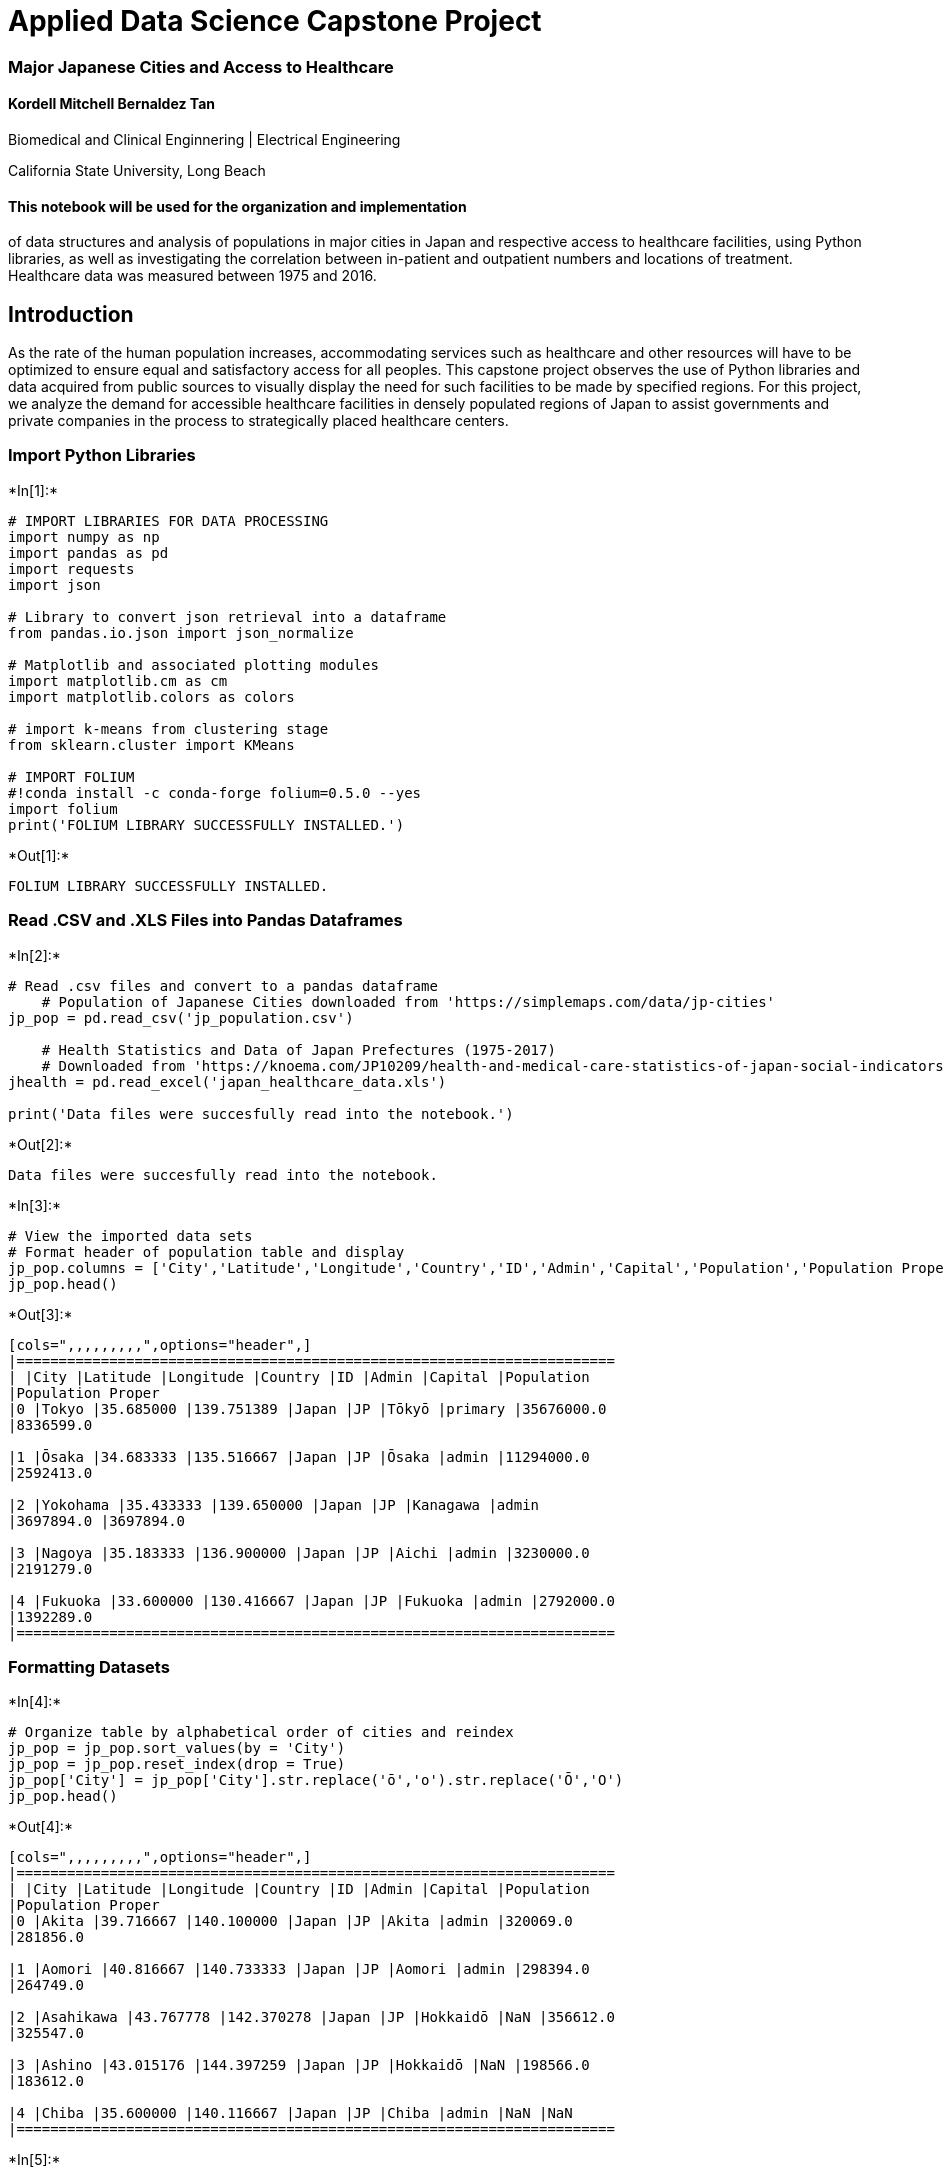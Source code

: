 
[[applied-data-science-capstone-project]]
= Applied Data Science Capstone Project

[[major-japanese-cities-and-access-to-healthcare]]
=== Major Japanese Cities and Access to Healthcare

[[kordell-mitchell-bernaldez-tan]]
==== Kordell Mitchell Bernaldez Tan

Biomedical and Clinical Enginnering | Electrical Engineering

California State University, Long Beach

[[this-notebook-will-be-used-for-the-organization-and-implementation-of-data-structures-and-analysis-of-populations-in-major-cities-in-japan-and-respective-access-to-healthcare-facilities-using-python-libraries-as-well-as-investigating-the-correlation-between-in-patient-and-outpatient-numbers-and-locations-of-treatment.-healthcare-data-was-measured-between-1975-and-2016.]]
==== This notebook will be used for the organization and implementation
of data structures and analysis of populations in major cities in Japan
and respective access to healthcare facilities, using Python libraries,
as well as investigating the correlation between in-patient and
outpatient numbers and locations of treatment. Healthcare data was
measured between 1975 and 2016.

[[introduction]]
== Introduction

As the rate of the human population increases, accommodating services
such as healthcare and other resources will have to be optimized to
ensure equal and satisfactory access for all peoples. This capstone
project observes the use of Python libraries and data acquired from
public sources to visually display the need for such facilities to be
made by specified regions. For this project, we analyze the demand for
accessible healthcare facilities in densely populated regions of Japan
to assist governments and private companies in the process to
strategically placed healthcare centers.

[[import-python-libraries]]
=== Import Python Libraries


+*In[1]:*+
[source, ipython3]
----
# IMPORT LIBRARIES FOR DATA PROCESSING
import numpy as np
import pandas as pd
import requests
import json

# Library to convert json retrieval into a dataframe
from pandas.io.json import json_normalize

# Matplotlib and associated plotting modules
import matplotlib.cm as cm
import matplotlib.colors as colors

# import k-means from clustering stage
from sklearn.cluster import KMeans

# IMPORT FOLIUM
#!conda install -c conda-forge folium=0.5.0 --yes
import folium
print('FOLIUM LIBRARY SUCCESSFULLY INSTALLED.')
----


+*Out[1]:*+
----
FOLIUM LIBRARY SUCCESSFULLY INSTALLED.
----

[[read-.csv-and-.xls-files-into-pandas-dataframes]]
=== Read .CSV and .XLS Files into Pandas Dataframes


+*In[2]:*+
[source, ipython3]
----
# Read .csv files and convert to a pandas dataframe
    # Population of Japanese Cities downloaded from 'https://simplemaps.com/data/jp-cities'
jp_pop = pd.read_csv('jp_population.csv')

    # Health Statistics and Data of Japan Prefectures (1975-2017)
    # Downloaded from 'https://knoema.com/JP10209/health-and-medical-care-statistics-of-japan-social-indicators-by-prefecture?regionId=JP'
jhealth = pd.read_excel('japan_healthcare_data.xls')

print('Data files were succesfully read into the notebook.')
----


+*Out[2]:*+
----
Data files were succesfully read into the notebook.
----


+*In[3]:*+
[source, ipython3]
----
# View the imported data sets
# Format header of population table and display
jp_pop.columns = ['City','Latitude','Longitude','Country','ID','Admin','Capital','Population','Population Proper']
jp_pop.head()
----


+*Out[3]:*+
----
[cols=",,,,,,,,,",options="header",]
|=======================================================================
| |City |Latitude |Longitude |Country |ID |Admin |Capital |Population
|Population Proper
|0 |Tokyo |35.685000 |139.751389 |Japan |JP |Tōkyō |primary |35676000.0
|8336599.0

|1 |Ōsaka |34.683333 |135.516667 |Japan |JP |Ōsaka |admin |11294000.0
|2592413.0

|2 |Yokohama |35.433333 |139.650000 |Japan |JP |Kanagawa |admin
|3697894.0 |3697894.0

|3 |Nagoya |35.183333 |136.900000 |Japan |JP |Aichi |admin |3230000.0
|2191279.0

|4 |Fukuoka |33.600000 |130.416667 |Japan |JP |Fukuoka |admin |2792000.0
|1392289.0
|=======================================================================
----

[[formatting-datasets]]
=== Formatting Datasets


+*In[4]:*+
[source, ipython3]
----
# Organize table by alphabetical order of cities and reindex
jp_pop = jp_pop.sort_values(by = 'City')
jp_pop = jp_pop.reset_index(drop = True)
jp_pop['City'] = jp_pop['City'].str.replace('ō','o').str.replace('Ō','O')
jp_pop.head()
----


+*Out[4]:*+
----
[cols=",,,,,,,,,",options="header",]
|=======================================================================
| |City |Latitude |Longitude |Country |ID |Admin |Capital |Population
|Population Proper
|0 |Akita |39.716667 |140.100000 |Japan |JP |Akita |admin |320069.0
|281856.0

|1 |Aomori |40.816667 |140.733333 |Japan |JP |Aomori |admin |298394.0
|264749.0

|2 |Asahikawa |43.767778 |142.370278 |Japan |JP |Hokkaidō |NaN |356612.0
|325547.0

|3 |Ashino |43.015176 |144.397259 |Japan |JP |Hokkaidō |NaN |198566.0
|183612.0

|4 |Chiba |35.600000 |140.116667 |Japan |JP |Chiba |admin |NaN |NaN
|=======================================================================
----


+*In[5]:*+
[source, ipython3]
----
# We remove the top 10 rows of unnecessary data from 'jhealth'
for i in range(10):
    jhealth.drop(jhealth.index[0],inplace = True)

jhealth.head()
----


+*Out[5]:*+
----
[cols=",,,,,,,,,,,,,,,,,,,,,",options="header",]
|=======================================================================
| |Statistics name : |Prefectural Data Social Indicators by Prefecture
|Unnamed: 2 |Unnamed: 3 |Unnamed: 4 |Unnamed: 5 |Unnamed: 6 |Unnamed: 7
|Unnamed: 8 |Unnamed: 9 |... |Unnamed: 179 |Unnamed: 180 |Unnamed: 181
|Unnamed: 182 |Unnamed: 183 |Unnamed: 184 |Unnamed: 185 |Unnamed: 186
|Unnamed: 187 |Unnamed: 188
|10 |SURVEY YEAR Code |SURVEY YEAR |AREA Code |AREA |/I Health and
Medical Care |#I0210101_Height, male of the fifth grade (ele...
|Annotation |#I0210102_Height, female of the fifth grade (e...
|Annotation |#I0210103_Height, male of the second grade (ju... |...
|#I1520302_Cases of benefits paid (per 1,000 de... |Annotation
|#I1520401_Amount of benefits paid (per person ... |Annotation
|#I1520402_Amount of benefits paid (per depende... |Annotation
|#I1520501_Amount of benefits paid (per person ... |Annotation
|#I1520502_Amount of benefits paid (per depende... |Annotation

|11 |1975100000 |1975 |0 |All Japan |NaN |136.4 |NaN |137.6 |NaN |156.1
|... |*** |NaN |*** |NaN |*** |NaN |*** |NaN |*** |NaN

|12 |1975100000 |1975 |1000 |Hokkaido |NaN |136.6 |NaN |137.2 |NaN
|156.4 |... |*** |NaN |*** |NaN |*** |NaN |*** |NaN |*** |NaN

|13 |1975100000 |1975 |2000 |Aomori-ken |NaN |136.5 |NaN |138.5 |NaN
|156.1 |... |*** |NaN |*** |NaN |*** |NaN |*** |NaN |*** |NaN

|14 |1975100000 |1975 |3000 |Iwate-ken |NaN |136.8 |NaN |138.1 |NaN
|156.2 |... |*** |NaN |*** |NaN |*** |NaN |*** |NaN |*** |NaN
|=======================================================================

5 rows × 189 columns
----


+*In[6]:*+
[source, ipython3]
----
# Use the first row information as the header information
jhealth.columns = jhealth.iloc[0]
----


+*In[7]:*+
[source, ipython3]
----
# Assign interested columns into variables to be concatenated
year = jhealth['SURVEY YEAR']
area = jhealth['AREA']
inpatients = jhealth['#I04102_New inpatients, general hospitals (per 100,000 persons)[person]']
outpatients = jhealth['#I0420102_Outpatients in general hospitals per day (per 100,000 persons)[person]']
mc_num = jhealth['#I0910103_General hospitals (per 100,000 persons)[hospitals]']
----


+*In[8]:*+
[source, ipython3]
----
# Concatenate rows of interest into new data frame 'data'
data = pd.concat([year,area,inpatients,outpatients,mc_num],axis = 1)
data.drop(data.index[0],inplace = True)

# Rename the data frame column headers and display
data.columns = ['Year','Prefecture','Inpatients','Outpatients','Hospitals per 100,000 persons']
data = data.reset_index(drop = True) 
data.head()
----


+*Out[8]:*+
----
[cols=",,,,,",options="header",]
|=======================================================================
| |Year |Prefecture |Inpatients |Outpatients |Hospitals per 100,000
persons
|0 |1975 |All Japan |5400.6 |920.8 |6.5

|1 |1975 |Hokkaido |6375.8 |1156.2 |8.1

|2 |1975 |Aomori-ken |5358.7 |1116.8 |6.3

|3 |1975 |Iwate-ken |5611.8 |1107.2 |6.1

|4 |1975 |Miyagi-ken |5036.5 |952.7 |6.2
|=======================================================================
----


+*In[9]:*+
[source, ipython3]
----
# For easier access and key relationship, we format 'Prefecture' names and remove suffix
data['Prefecture'] = data['Prefecture'].str.replace('-ken', '').str.replace('-to', '').str.replace('-fu', '')

# Sort values by year in descending order
data.sort_values(by = 'Year',ascending = False,inplace = True)
data = data.reset_index(drop = True)

# Only concerned with data acquired in year 2016
for i in range(48):
    data.drop(data.index[0],inplace = True)
data = data.reset_index(drop = True)
data.head()
----


+*Out[9]:*+
----
[cols=",,,,,",options="header",]
|=======================================================================
| |Year |Prefecture |Inpatients |Outpatients |Hospitals per 100,000
persons
|0 |2016 |Saitama |8728.8 |837.2 |4

|1 |2016 |Gifu |11459.9 |1021.5 |4.5

|2 |2016 |Nagano |13917.2 |1200.1 |5.5

|3 |2016 |Yamanashi |12015.8 |1096 |6.3

|4 |2016 |Fukui |13988 |1318.4 |7.4
|=======================================================================
----


+*In[10]:*+
[source, ipython3]
----
# Assing 2016 data under new variable name and sort by prefecture title
d2016 = data.iloc[0:48].sort_values('Prefecture')

# Remove 'All Japan' information] and display
d2016.drop(d2016.index[2],inplace = True)
d2016 = d2016.reset_index(drop = True)
d2016.head()
----


+*Out[10]:*+
----
[cols=",,,,,",options="header",]
|=======================================================================
| |Year |Prefecture |Inpatients |Outpatients |Hospitals per 100,000
persons
|0 |2016 |Aichi |10874 |870.3 |3.8

|1 |2016 |Akita |13892.4 |1220.4 |5.2

|2 |2016 |Aomori |11987.9 |1016.1 |6.2

|3 |2016 |Chiba |10306.3 |953.8 |4

|4 |2016 |Ehime |14253.1 |1306.7 |9.2
|=======================================================================
----

[[generating-the-map-of-japan-using-folium]]
=== Generating the Map of Japan using Folium


+*In[11]:*+
[source, ipython3]
----
# Folium Map of Japan and Prefectures
    # We will observe the healthcare facilities surrounding Tokyo
latitude = 35.685
longitude = 139.751389


# create map of Japan using latitude and longitude values
map_japan = folium.Map(location=[latitude, longitude], zoom_start=10)

# add markers to map using data retrieved on jp_pop table
for lat, lng, label, in zip(jp_pop['Latitude'], jp_pop['Longitude'], jp_pop['City']):
    label = folium.Popup(label, parse_html=True)
    folium.CircleMarker(
        [lat, lng],
        radius=10,
        popup=label,
        color='purple',
        fill=True,
        fill_color='#9589dc',
        fill_opacity=.5,
        parse_html=False).add_to(map_japan)  
----

[[foursquare-api-access]]
=== Foursquare API Access


+*In[12]:*+
[source, ipython3]
----
CLIENT_ID = 'XHANL3JB2NMHC1MD1M40V5NS1D3QGZ4JBMQYNCEJEWRBIYAS' # your Foursquare ID
CLIENT_SECRET = 'KHALW35X3ZHBNFXQJNSVHRT4QUTEVYV2JYFQGYCNFA5BW5UD' # your Foursquare Secret
VERSION = '20180605' # Foursquare API version

print('Your credentails:')
print('CLIENT_ID: ' + CLIENT_ID)
print('CLIENT_SECRET:' + CLIENT_SECRET)
----


+*Out[12]:*+
----
Your credentails:
CLIENT_ID: XHANL3JB2NMHC1MD1M40V5NS1D3QGZ4JBMQYNCEJEWRBIYAS
CLIENT_SECRET:KHALW35X3ZHBNFXQJNSVHRT4QUTEVYV2JYFQGYCNFA5BW5UD
----


+*In[13]:*+
[source, ipython3]
----
# Define Foursquare API hospital code
med_center = '4bf58dd8d48988d104941735'
----


+*In[14]:*+
[source, ipython3]
----
# Create the request for hospital venues
radius = 100000
LIMIT = 1000000000

url = 'https://api.foursquare.com/v2/venues/explore?&client_id={}&client_secret={}&categoryId={}&v={}&ll={},{}&radius={}&limit={}'.format(
    CLIENT_ID,
    CLIENT_SECRET,
    med_center,
    VERSION,
    latitude,
    longitude,
    radius,
    LIMIT)
----


+*In[15]:*+
[source, ipython3]
----
# Call request to Foursquare database and display
results = requests.get(url).json()
results
----


+*Out[15]:*+
----{'meta': {'code': 200, 'requestId': '5d1678c8342adf0038ef8f69'},
 'response': {'suggestedFilters': {'header': 'Tap to show:',
   'filters': [{'name': 'Open now', 'key': 'openNow'}]},
  'headerLocation': 'Tokyo',
  'headerFullLocation': 'Tokyo',
  'headerLocationGranularity': 'city',
  'query': 'medical',
  'totalResults': 252,
  'suggestedBounds': {'ne': {'lat': 36.5850009000009,
    'lng': 140.8573732175807},
   'sw': {'lat': 34.784999099999105, 'lng': 138.6454047824193}},
  'groups': [{'type': 'Recommended Places',
    'name': 'recommended',
    'items': [{'reasons': {'count': 0,
       'items': [{'summary': 'This spot is popular',
         'type': 'general',
         'reasonName': 'globalInteractionReason'}]},
      'venue': {'id': '4b2f1e7cf964a52099e924e3',
       'name': 'akiba:F 献血ルーム',
       'location': {'address': '外神田1-16-9',
        'crossStreet': '朝風二号館ビル 5F',
        'lat': 35.697689525355095,
        'lng': 139.77249322340495,
        'labeledLatLngs': [{'label': 'display',
          'lat': 35.697689525355095,
          'lng': 139.77249322340495}],
        'distance': 2374,
        'postalCode': '101-0021',
        'cc': 'JP',
        'city': '東京',
        'state': '東京都',
        'country': '日本',
        'formattedAddress': ['外神田1-16-9 (朝風二号館ビル 5F)',
         '千代田区, 東京都',
         '101-0021',
         '日本']},
       'categories': [{'id': '4bf58dd8d48988d104941735',
         'name': 'Medical Center',
         'pluralName': 'Medical Centers',
         'shortName': 'Medical',
         'icon': {'prefix': 'https://ss3.4sqi.net/img/categories_v2/building/medical_',
          'suffix': '.png'},
         'primary': True}],
       'photos': {'count': 0, 'groups': []}},
      'referralId': 'e-0-4b2f1e7cf964a52099e924e3-0'},
     {'reasons': {'count': 0,
       'items': [{'summary': 'This spot is popular',
         'type': 'general',
         'reasonName': 'globalInteractionReason'}]},
      'venue': {'id': '4b5d9075f964a520ab6129e3',
       'name': '国立成育医療研究センター',
       'location': {'address': '大蔵2-10-1',
        'lat': 35.633548840904034,
        'lng': 139.61204269320447,
        'labeledLatLngs': [{'label': 'display',
          'lat': 35.633548840904034,
          'lng': 139.61204269320447}],
        'distance': 13843,
        'postalCode': '157-8535',
        'cc': 'JP',
        'city': '東京',
        'state': '東京都',
        'country': '日本',
        'formattedAddress': ['大蔵2-10-1', '世田谷区, 東京都', '157-8535', '日本']},
       'categories': [{'id': '4bf58dd8d48988d104941735',
         'name': 'Medical Center',
         'pluralName': 'Medical Centers',
         'shortName': 'Medical',
         'icon': {'prefix': 'https://ss3.4sqi.net/img/categories_v2/building/medical_',
          'suffix': '.png'},
         'primary': True}],
       'photos': {'count': 0, 'groups': []}},
      'referralId': 'e-0-4b5d9075f964a520ab6129e3-1'},
     {'reasons': {'count': 0,
       'items': [{'summary': 'This spot is popular',
         'type': 'general',
         'reasonName': 'globalInteractionReason'}]},
      'venue': {'id': '4b53a576f964a52018a627e3',
       'name': 'Japan Red Cross Medical Center (日本赤十字社医療センター)',
       'location': {'address': '広尾4-1-22',
        'lat': 35.65483091397713,
        'lng': 139.71775516303563,
        'labeledLatLngs': [{'label': 'display',
          'lat': 35.65483091397713,
          'lng': 139.71775516303563}],
        'distance': 4531,
        'postalCode': '150-8935',
        'cc': 'JP',
        'city': '渋谷区',
        'state': '東京都',
        'country': '日本',
        'formattedAddress': ['広尾4-1-22', '渋谷区, 東京都', '150-8935', '日本']},
       'categories': [{'id': '4bf58dd8d48988d104941735',
         'name': 'Medical Center',
         'pluralName': 'Medical Centers',
         'shortName': 'Medical',
         'icon': {'prefix': 'https://ss3.4sqi.net/img/categories_v2/building/medical_',
          'suffix': '.png'},
         'primary': True}],
       'photos': {'count': 0, 'groups': []}},
      'referralId': 'e-0-4b53a576f964a52018a627e3-2'},
     {'reasons': {'count': 0,
       'items': [{'summary': 'This spot is popular',
         'type': 'general',
         'reasonName': 'globalInteractionReason'}]},
      'venue': {'id': '4bd7c9685cf276b096109c00',
       'name': '鶯谷健診センター',
       'location': {'address': '根岸2-19-19',
        'lat': 35.7256959973455,
        'lng': 139.775926202852,
        'labeledLatLngs': [{'label': 'display',
          'lat': 35.7256959973455,
          'lng': 139.775926202852}],
        'distance': 5044,
        'postalCode': '110-0003',
        'cc': 'JP',
        'city': '台東区',
        'state': '東京都',
        'country': '日本',
        'formattedAddress': ['根岸2-19-19', '台東区, 東京都', '110-0003', '日本']},
       'categories': [{'id': '4bf58dd8d48988d104941735',
         'name': 'Medical Center',
         'pluralName': 'Medical Centers',
         'shortName': 'Medical',
         'icon': {'prefix': 'https://ss3.4sqi.net/img/categories_v2/building/medical_',
          'suffix': '.png'},
         'primary': True}],
       'photos': {'count': 0, 'groups': []}},
      'referralId': 'e-0-4bd7c9685cf276b096109c00-3'},
     {'reasons': {'count': 0,
       'items': [{'summary': 'This spot is popular',
         'type': 'general',
         'reasonName': 'globalInteractionReason'}]},
      'venue': {'id': '4b8dc254f964a520620c33e3',
       'name': "St. Luke's Hospital (聖路加国際病院)",
       'location': {'address': '明石町9-1',
        'lat': 35.66737156875987,
        'lng': 139.77749953412084,
        'labeledLatLngs': [{'label': 'display',
          'lat': 35.66737156875987,
          'lng': 139.77749953412084}],
        'distance': 3070,
        'postalCode': '104-8560',
        'cc': 'JP',
        'city': '東京',
        'state': '東京都',
        'country': '日本',
        'formattedAddress': ['明石町9-1', '中央区, 東京都', '104-8560', '日本']},
       'categories': [{'id': '4bf58dd8d48988d104941735',
         'name': 'Medical Center',
         'pluralName': 'Medical Centers',
         'shortName': 'Medical',
         'icon': {'prefix': 'https://ss3.4sqi.net/img/categories_v2/building/medical_',
          'suffix': '.png'},
         'primary': True}],
       'photos': {'count': 0, 'groups': []}},
      'referralId': 'e-0-4b8dc254f964a520620c33e3-4'},
     {'reasons': {'count': 0,
       'items': [{'summary': 'This spot is popular',
         'type': 'general',
         'reasonName': 'globalInteractionReason'}]},
      'venue': {'id': '4e86aff02c5bbdfc6a5565d5',
       'name': '関東ITソフトウェア健康保険組合 大久保健診センター',
       'location': {'address': '百人町2-27-6',
        'crossStreet': '関東ITソフトウェア健保会館',
        'lat': 35.701845855837654,
        'lng': 139.6959442419207,
        'labeledLatLngs': [{'label': 'display',
          'lat': 35.701845855837654,
          'lng': 139.6959442419207}],
        'distance': 5351,
        'postalCode': '169-0073',
        'cc': 'JP',
        'city': '新宿区',
        'state': '東京都',
        'country': '日本',
        'formattedAddress': ['百人町2-27-6 (関東ITソフトウェア健保会館)',
         '新宿区, 東京都',
         '169-0073',
         '日本']},
       'categories': [{'id': '4bf58dd8d48988d104941735',
         'name': 'Medical Center',
         'pluralName': 'Medical Centers',
         'shortName': 'Medical',
         'icon': {'prefix': 'https://ss3.4sqi.net/img/categories_v2/building/medical_',
          'suffix': '.png'},
         'primary': True}],
       'photos': {'count': 0, 'groups': []}},
      'referralId': 'e-0-4e86aff02c5bbdfc6a5565d5-5'},
     {'reasons': {'count': 0,
       'items': [{'summary': 'This spot is popular',
         'type': 'general',
         'reasonName': 'globalInteractionReason'}]},
      'venue': {'id': '4b920aaaf964a5209fe433e3',
       'name': 'Tokyo Metropolitan Hiroo Hospital (東京都立広尾病院)',
       'location': {'address': '恵比寿2-34-10',
        'lat': 35.64694413449416,
        'lng': 139.72233742793057,
        'labeledLatLngs': [{'label': 'display',
          'lat': 35.64694413449416,
          'lng': 139.72233742793057}],
        'distance': 4984,
        'postalCode': '150-0013',
        'cc': 'JP',
        'city': '東京',
        'state': '東京都',
        'country': '日本',
        'formattedAddress': ['恵比寿2-34-10', '渋谷区, 東京都', '150-0013', '日本']},
       'categories': [{'id': '4bf58dd8d48988d104941735',
         'name': 'Medical Center',
         'pluralName': 'Medical Centers',
         'shortName': 'Medical',
         'icon': {'prefix': 'https://ss3.4sqi.net/img/categories_v2/building/medical_',
          'suffix': '.png'},
         'primary': True}],
       'photos': {'count': 0, 'groups': []}},
      'referralId': 'e-0-4b920aaaf964a5209fe433e3-6'},
     {'reasons': {'count': 0,
       'items': [{'summary': 'This spot is popular',
         'type': 'general',
         'reasonName': 'globalInteractionReason'}]},
      'venue': {'id': '4be21e40b02ec9b693524cc0',
       'name': '埼玉医科大学国際医療センター',
       'location': {'address': '山根1397-1',
        'lat': 35.921375,
        'lng': 139.32216,
        'labeledLatLngs': [{'label': 'display',
          'lat': 35.921375,
          'lng': 139.32216}],
        'distance': 46841,
        'postalCode': '350-1298',
        'cc': 'JP',
        'state': '埼玉県',
        'country': '日本',
        'formattedAddress': ['山根1397-1', '日高市, 埼玉県', '350-1298', '日本']},
       'categories': [{'id': '4bf58dd8d48988d104941735',
         'name': 'Medical Center',
         'pluralName': 'Medical Centers',
         'shortName': 'Medical',
         'icon': {'prefix': 'https://ss3.4sqi.net/img/categories_v2/building/medical_',
          'suffix': '.png'},
         'primary': True}],
       'photos': {'count': 0, 'groups': []}},
      'referralId': 'e-0-4be21e40b02ec9b693524cc0-7'},
     {'reasons': {'count': 0,
       'items': [{'summary': 'This spot is popular',
         'type': 'general',
         'reasonName': 'globalInteractionReason'}]},
      'venue': {'id': '4bc50d63ccbcef3ba40fe6d2',
       'name': 'JR東京総合病院',
       'location': {'address': '代々木2-1-3',
        'lat': 35.685145257722475,
        'lng': 139.70014305757027,
        'labeledLatLngs': [{'label': 'display',
          'lat': 35.685145257722475,
          'lng': 139.70014305757027}],
        'distance': 4633,
        'postalCode': '151-0053',
        'cc': 'JP',
        'neighborhood': '西新宿',
        'city': '東京',
        'state': '東京都',
        'country': '日本',
        'formattedAddress': ['代々木2-1-3', '渋谷区, 東京都', '151-0053', '日本']},
       'categories': [{'id': '4bf58dd8d48988d104941735',
         'name': 'Medical Center',
         'pluralName': 'Medical Centers',
         'shortName': 'Medical',
         'icon': {'prefix': 'https://ss3.4sqi.net/img/categories_v2/building/medical_',
          'suffix': '.png'},
         'primary': True}],
       'photos': {'count': 0, 'groups': []}},
      'referralId': 'e-0-4bc50d63ccbcef3ba40fe6d2-8'},
     {'reasons': {'count': 0,
       'items': [{'summary': 'This spot is popular',
         'type': 'general',
         'reasonName': 'globalInteractionReason'}]},
      'venue': {'id': '4bc964c5511f9521c0bbadc7',
       'name': "Tokyo Women's Medical University Yachiyo Medical Center (東京女子医科大学 八千代医療センター)",
       'location': {'address': '大和田新田477-96',
        'lat': 35.73019249672678,
        'lng': 140.09673357009888,
        'labeledLatLngs': [{'label': 'display',
          'lat': 35.73019249672678,
          'lng': 140.09673357009888}],
        'distance': 31619,
        'postalCode': '276-8524',
        'cc': 'JP',
        'city': '八千代市',
        'state': '千葉県',
        'country': '日本',
        'formattedAddress': ['大和田新田477-96', '八千代市, 千葉県', '276-8524', '日本']},
       'categories': [{'id': '4bf58dd8d48988d104941735',
         'name': 'Medical Center',
         'pluralName': 'Medical Centers',
         'shortName': 'Medical',
         'icon': {'prefix': 'https://ss3.4sqi.net/img/categories_v2/building/medical_',
          'suffix': '.png'},
         'primary': True}],
       'photos': {'count': 0, 'groups': []}},
      'referralId': 'e-0-4bc964c5511f9521c0bbadc7-9'},
     {'reasons': {'count': 0,
       'items': [{'summary': 'This spot is popular',
         'type': 'general',
         'reasonName': 'globalInteractionReason'}]},
      'venue': {'id': '4bcfc90a9854d13ac6cff64d',
       'name': '日本医科大学付属病院',
       'location': {'address': '千駄木1-1-5',
        'lat': 35.72071805121864,
        'lng': 139.7597088830237,
        'labeledLatLngs': [{'label': 'display',
          'lat': 35.72071805121864,
          'lng': 139.7597088830237}],
        'distance': 4046,
        'postalCode': '113-8603',
        'cc': 'JP',
        'city': '東京',
        'state': '東京都',
        'country': '日本',
        'formattedAddress': ['千駄木1-1-5', '文京区, 東京都', '113-8603', '日本']},
       'categories': [{'id': '4bf58dd8d48988d104941735',
         'name': 'Medical Center',
         'pluralName': 'Medical Centers',
         'shortName': 'Medical',
         'icon': {'prefix': 'https://ss3.4sqi.net/img/categories_v2/building/medical_',
          'suffix': '.png'},
         'primary': True}],
       'photos': {'count': 0, 'groups': []}},
      'referralId': 'e-0-4bcfc90a9854d13ac6cff64d-10'},
     {'reasons': {'count': 0,
       'items': [{'summary': 'This spot is popular',
         'type': 'general',
         'reasonName': 'globalInteractionReason'}]},
      'venue': {'id': '4c05cb26191f20a13eaee314',
       'name': '多摩総合医療センター',
       'location': {'address': '武蔵台2-8-29',
        'lat': 35.692046,
        'lng': 139.461426,
        'labeledLatLngs': [{'label': 'display',
          'lat': 35.692046,
          'lng': 139.461426}],
        'distance': 26228,
        'postalCode': '183-8524',
        'cc': 'JP',
        'city': '府中市',
        'state': '東京都',
        'country': '日本',
        'formattedAddress': ['武蔵台2-8-29', '府中市, 東京都', '183-8524', '日本']},
       'categories': [{'id': '4bf58dd8d48988d104941735',
         'name': 'Medical Center',
         'pluralName': 'Medical Centers',
         'shortName': 'Medical',
         'icon': {'prefix': 'https://ss3.4sqi.net/img/categories_v2/building/medical_',
          'suffix': '.png'},
         'primary': True}],
       'photos': {'count': 0, 'groups': []}},
      'referralId': 'e-0-4c05cb26191f20a13eaee314-11'},
     {'reasons': {'count': 0,
       'items': [{'summary': 'This spot is popular',
         'type': 'general',
         'reasonName': 'globalInteractionReason'}]},
      'venue': {'id': '4bcd580c68f976b0112f6483',
       'name': '杉並保健所',
       'location': {'address': '荻窪5-20-1',
        'crossStreet': '荻窪保健センター',
        'lat': 35.70227007689097,
        'lng': 139.61995935814392,
        'labeledLatLngs': [{'label': 'display',
          'lat': 35.70227007689097,
          'lng': 139.61995935814392}],
        'distance': 12036,
        'cc': 'JP',
        'city': '東京',
        'state': '東京都',
        'country': '日本',
        'formattedAddress': ['荻窪5-20-1 (荻窪保健センター)', '杉並区, 東京都', '日本']},
       'categories': [{'id': '4bf58dd8d48988d104941735',
         'name': 'Medical Center',
         'pluralName': 'Medical Centers',
         'shortName': 'Medical',
         'icon': {'prefix': 'https://ss3.4sqi.net/img/categories_v2/building/medical_',
          'suffix': '.png'},
         'primary': True}],
       'photos': {'count': 0, 'groups': []}},
      'referralId': 'e-0-4bcd580c68f976b0112f6483-12'},
     {'reasons': {'count': 0,
       'items': [{'summary': 'This spot is popular',
         'type': 'general',
         'reasonName': 'globalInteractionReason'}]},
      'venue': {'id': '561c5b0d498e66533372b31a',
       'name': 'ハイメディック・東大病院',
       'location': {'address': '本郷7-3-1',
        'crossStreet': '中央診療棟2 9F',
        'lat': 35.710572,
        'lng': 139.765116,
        'labeledLatLngs': [{'label': 'display',
          'lat': 35.710572,
          'lng': 139.765116}],
        'distance': 3105,
        'postalCode': '113-8655',
        'cc': 'JP',
        'city': '文京区',
        'state': '東京都',
        'country': '日本',
        'formattedAddress': ['本郷7-3-1 (中央診療棟2 9F)',
         '文京区, 東京都',
         '113-8655',
         '日本']},
       'categories': [{'id': '4bf58dd8d48988d104941735',
         'name': 'Medical Center',
         'pluralName': 'Medical Centers',
         'shortName': 'Medical',
         'icon': {'prefix': 'https://ss3.4sqi.net/img/categories_v2/building/medical_',
          'suffix': '.png'},
         'primary': True}],
       'photos': {'count': 0, 'groups': []}},
      'referralId': 'e-0-561c5b0d498e66533372b31a-13'},
     {'reasons': {'count': 0,
       'items': [{'summary': 'This spot is popular',
         'type': 'general',
         'reasonName': 'globalInteractionReason'}]},
      'venue': {'id': '4c4f94648edf0f476e2fd0ad',
       'name': '総合検診センター  ヘルチェック 新宿西口センター',
       'location': {'address': '西新宿3-2-4',
        'crossStreet': '新和ビルディング 7F',
        'lat': 35.6867346210972,
        'lng': 139.69454418883475,
        'labeledLatLngs': [{'label': 'display',
          'lat': 35.6867346210972,
          'lng': 139.69454418883475}],
        'distance': 5143,
        'postalCode': '160-0023',
        'cc': 'JP',
        'city': '東京',
        'state': '東京都',
        'country': '日本',
        'formattedAddress': ['西新宿3-2-4 (新和ビルディング 7F)',
         '新宿区, 東京都',
         '160-0023',
         '日本']},
       'categories': [{'id': '4bf58dd8d48988d104941735',
         'name': 'Medical Center',
         'pluralName': 'Medical Centers',
         'shortName': 'Medical',
         'icon': {'prefix': 'https://ss3.4sqi.net/img/categories_v2/building/medical_',
          'suffix': '.png'},
         'primary': True}],
       'photos': {'count': 0, 'groups': []}},
      'referralId': 'e-0-4c4f94648edf0f476e2fd0ad-14'},
     {'reasons': {'count': 0,
       'items': [{'summary': 'This spot is popular',
         'type': 'general',
         'reasonName': 'globalInteractionReason'}]},
      'venue': {'id': '4fc83097e4b04ec64acc5ae1',
       'name': '保健センター駒場支所',
       'location': {'address': '駒場3-8-1',
        'crossStreet': '東京大学 駒場キャンパス',
        'lat': 35.65937340875663,
        'lng': 139.68383920404193,
        'labeledLatLngs': [{'label': 'display',
          'lat': 35.65937340875663,
          'lng': 139.68383920404193}],
        'distance': 6741,
        'cc': 'JP',
        'city': '東京',
        'state': '東京都',
        'country': '日本',
        'formattedAddress': ['駒場3-8-1 (東京大学 駒場キャンパス)', '目黒区, 東京都', '日本']},
       'categories': [{'id': '4bf58dd8d48988d104941735',
         'name': 'Medical Center',
         'pluralName': 'Medical Centers',
         'shortName': 'Medical',
         'icon': {'prefix': 'https://ss3.4sqi.net/img/categories_v2/building/medical_',
          'suffix': '.png'},
         'primary': True}],
       'photos': {'count': 0, 'groups': []}},
      'referralId': 'e-0-4fc83097e4b04ec64acc5ae1-15'},
     {'reasons': {'count': 0,
       'items': [{'summary': 'This spot is popular',
         'type': 'general',
         'reasonName': 'globalInteractionReason'}]},
      'venue': {'id': '4db505c14b226b343d98aec4',
       'name': '順天堂東京江東高齢者医療センター',
       'location': {'address': '新砂3-3-20',
        'lat': 35.66581783490258,
        'lng': 139.83352124181215,
        'labeledLatLngs': [{'label': 'display',
          'lat': 35.66581783490258,
          'lng': 139.83352124181215}],
        'distance': 7727,
        'postalCode': '136-0075',
        'cc': 'JP',
        'city': '江東区',
        'state': '東京都',
        'country': '日本',
        'formattedAddress': ['新砂3-3-20', '江東区, 東京都', '136-0075', '日本']},
       'categories': [{'id': '4bf58dd8d48988d104941735',
         'name': 'Medical Center',
         'pluralName': 'Medical Centers',
         'shortName': 'Medical',
         'icon': {'prefix': 'https://ss3.4sqi.net/img/categories_v2/building/medical_',
          'suffix': '.png'},
         'primary': True}],
       'photos': {'count': 0, 'groups': []}},
      'referralId': 'e-0-4db505c14b226b343d98aec4-16'},
     {'reasons': {'count': 0,
       'items': [{'summary': 'This spot is popular',
         'type': 'general',
         'reasonName': 'globalInteractionReason'}]},
      'venue': {'id': '4cb906f743ec6dcb51729a31',
       'name': '東京リバーサイド病院',
       'location': {'address': '南千住8-8-4',
        'lat': 35.7377031,
        'lng': 139.8070771,
        'labeledLatLngs': [{'label': 'display',
          'lat': 35.7377031,
          'lng': 139.8070771}],
        'distance': 7730,
        'postalCode': '116-0003',
        'cc': 'JP',
        'city': '荒川区',
        'state': '東京都',
        'country': '日本',
        'formattedAddress': ['南千住8-8-4', '荒川区, 東京都', '116-0003', '日本']},
       'categories': [{'id': '4bf58dd8d48988d104941735',
         'name': 'Medical Center',
         'pluralName': 'Medical Centers',
         'shortName': 'Medical',
         'icon': {'prefix': 'https://ss3.4sqi.net/img/categories_v2/building/medical_',
          'suffix': '.png'},
         'primary': True}],
       'photos': {'count': 0, 'groups': []}},
      'referralId': 'e-0-4cb906f743ec6dcb51729a31-17'},
     {'reasons': {'count': 0,
       'items': [{'summary': 'This spot is popular',
         'type': 'general',
         'reasonName': 'globalInteractionReason'}]},
      'venue': {'id': '4bcf8b6cb221c9b6c748d2d0',
       'name': 'The Jikei University Katsushika Medical Center (東京慈恵会医科大学付属葛飾医療センター)',
       'location': {'address': '青戸6-41-2',
        'lat': 35.751821557640845,
        'lng': 139.85865265130997,
        'labeledLatLngs': [{'label': 'display',
          'lat': 35.751821557640845,
          'lng': 139.85865265130997}],
        'distance': 12219,
        'postalCode': '125-0062',
        'cc': 'JP',
        'city': '葛飾区',
        'state': '東京都',
        'country': '日本',
        'formattedAddress': ['青戸6-41-2', '葛飾区, 東京都', '125-0062', '日本']},
       'categories': [{'id': '4bf58dd8d48988d104941735',
         'name': 'Medical Center',
         'pluralName': 'Medical Centers',
         'shortName': 'Medical',
         'icon': {'prefix': 'https://ss3.4sqi.net/img/categories_v2/building/medical_',
          'suffix': '.png'},
         'primary': True}],
       'photos': {'count': 0, 'groups': []}},
      'referralId': 'e-0-4bcf8b6cb221c9b6c748d2d0-18'},
     {'reasons': {'count': 0,
       'items': [{'summary': 'This spot is popular',
         'type': 'general',
         'reasonName': 'globalInteractionReason'}]},
      'venue': {'id': '4b6389c6f964a520d3812ae3',
       'name': '東邦大学医療センター 大森病院',
       'location': {'address': '大森西6-11-1',
        'lat': 35.56926642568819,
        'lng': 139.72384338014922,
        'labeledLatLngs': [{'label': 'display',
          'lat': 35.56926642568819,
          'lng': 139.72384338014922}],
        'distance': 13122,
        'postalCode': '143-8541',
        'cc': 'JP',
        'city': '東京',
        'state': '東京都',
        'country': '日本',
        'formattedAddress': ['大森西6-11-1', '大田区, 東京都', '143-8541', '日本']},
       'categories': [{'id': '4bf58dd8d48988d104941735',
         'name': 'Medical Center',
         'pluralName': 'Medical Centers',
         'shortName': 'Medical',
         'icon': {'prefix': 'https://ss3.4sqi.net/img/categories_v2/building/medical_',
          'suffix': '.png'},
         'primary': True}],
       'photos': {'count': 0, 'groups': []}},
      'referralId': 'e-0-4b6389c6f964a520d3812ae3-19'},
     {'reasons': {'count': 0,
       'items': [{'summary': 'This spot is popular',
         'type': 'general',
         'reasonName': 'globalInteractionReason'}]},
      'venue': {'id': '4b93526ff964a520034034e3',
       'name': 'かわさきルフロン献血ルーム',
       'location': {'address': '川崎区日進町1-11',
        'crossStreet': '川崎ルフロン 9F',
        'lat': 35.52989024012005,
        'lng': 139.69687336465785,
        'labeledLatLngs': [{'label': 'display',
          'lat': 35.52989024012005,
          'lng': 139.69687336465785}],
        'distance': 17957,
        'postalCode': '210-0024',
        'cc': 'JP',
        'city': '川崎市',
        'state': '神奈川県',
        'country': '日本',
        'formattedAddress': ['川崎区日進町1-11 (川崎ルフロン 9F)',
         '川崎市, 神奈川県',
         '210-0024',
         '日本']},
       'categories': [{'id': '4bf58dd8d48988d104941735',
         'name': 'Medical Center',
         'pluralName': 'Medical Centers',
         'shortName': 'Medical',
         'icon': {'prefix': 'https://ss3.4sqi.net/img/categories_v2/building/medical_',
          'suffix': '.png'},
         'primary': True}],
       'photos': {'count': 0, 'groups': []}},
      'referralId': 'e-0-4b93526ff964a520034034e3-20'},
     {'reasons': {'count': 0,
       'items': [{'summary': 'This spot is popular',
         'type': 'general',
         'reasonName': 'globalInteractionReason'}]},
      'venue': {'id': '4b9f9d3ff964a520022f37e3',
       'name': '中野総合病院',
       'location': {'address': '中央4-59-16',
        'lat': 35.7029005575818,
        'lng': 139.6669899296438,
        'labeledLatLngs': [{'label': 'display',
          'lat': 35.7029005575818,
          'lng': 139.6669899296438}],
        'distance': 7886,
        'postalCode': '164-8607',
        'cc': 'JP',
        'city': '中野区',
        'state': '東京都',
        'country': '日本',
        'formattedAddress': ['中央4-59-16', '中野区, 東京都', '164-8607', '日本']},
       'categories': [{'id': '4bf58dd8d48988d104941735',
         'name': 'Medical Center',
         'pluralName': 'Medical Centers',
         'shortName': 'Medical',
         'icon': {'prefix': 'https://ss3.4sqi.net/img/categories_v2/building/medical_',
          'suffix': '.png'},
         'primary': True}],
       'photos': {'count': 0, 'groups': []}},
      'referralId': 'e-0-4b9f9d3ff964a520022f37e3-21'},
     {'reasons': {'count': 0,
       'items': [{'summary': 'This spot is popular',
         'type': 'general',
         'reasonName': 'globalInteractionReason'}]},
      'venue': {'id': '5a011427cad1b6437f0a317a',
       'name': '松戸市立総合医療センター',
       'location': {'address': '千駄堀993-1',
        'lat': 35.80291767127581,
        'lng': 139.93243217468262,
        'labeledLatLngs': [{'label': 'display',
          'lat': 35.80291767127581,
          'lng': 139.93243217468262}],
        'distance': 20972,
        'postalCode': '270-2296',
        'cc': 'JP',
        'neighborhood': '松戸市',
        'city': '松戸市',
        'state': '千葉県',
        'country': '日本',
        'formattedAddress': ['千駄堀993-1', '松戸市, 千葉県', '270-2296', '日本']},
       'categories': [{'id': '4bf58dd8d48988d104941735',
         'name': 'Medical Center',
         'pluralName': 'Medical Centers',
         'shortName': 'Medical',
         'icon': {'prefix': 'https://ss3.4sqi.net/img/categories_v2/building/medical_',
          'suffix': '.png'},
         'primary': True}],
       'photos': {'count': 0, 'groups': []}},
      'referralId': 'e-0-5a011427cad1b6437f0a317a-22'},
     {'reasons': {'count': 0,
       'items': [{'summary': 'This spot is popular',
         'type': 'general',
         'reasonName': 'globalInteractionReason'}]},
      'venue': {'id': '4bd5010e4e32d13aee55c080',
       'name': '河北総合病院 本院',
       'location': {'address': '阿佐谷北1-7-3',
        'lat': 35.706654298294744,
        'lng': 139.6389026376876,
        'labeledLatLngs': [{'label': 'display',
          'lat': 35.706654298294744,
          'lng': 139.6389026376876}],
        'distance': 10451,
        'postalCode': '166-8588',
        'cc': 'JP',
        'city': '杉並区',
        'state': '東京都',
        'country': '日本',
        'formattedAddress': ['阿佐谷北1-7-3', '杉並区, 東京都', '166-8588', '日本']},
       'categories': [{'id': '4bf58dd8d48988d104941735',
         'name': 'Medical Center',
         'pluralName': 'Medical Centers',
         'shortName': 'Medical',
         'icon': {'prefix': 'https://ss3.4sqi.net/img/categories_v2/building/medical_',
          'suffix': '.png'},
         'primary': True}],
       'photos': {'count': 0, 'groups': []}},
      'referralId': 'e-0-4bd5010e4e32d13aee55c080-23'},
     {'reasons': {'count': 0,
       'items': [{'summary': 'This spot is popular',
         'type': 'general',
         'reasonName': 'globalInteractionReason'}]},
      'venue': {'id': '4b5ee523f964a520d49c29e3',
       'name': '国立療養所多磨全生園',
       'location': {'address': '青葉町4-1-1',
        'lat': 35.766268860441734,
        'lng': 139.49651998070365,
        'labeledLatLngs': [{'label': 'display',
          'lat': 35.766268860441734,
          'lng': 139.49651998070365}],
        'distance': 24745,
        'postalCode': '189-8550',
        'cc': 'JP',
        'neighborhood': '東村山',
        'city': '東村山市',
        'state': '東京都',
        'country': '日本',
        'formattedAddress': ['青葉町4-1-1', '東村山市, 東京都', '189-8550', '日本']},
       'categories': [{'id': '4bf58dd8d48988d104941735',
         'name': 'Medical Center',
         'pluralName': 'Medical Centers',
         'shortName': 'Medical',
         'icon': {'prefix': 'https://ss3.4sqi.net/img/categories_v2/building/medical_',
          'suffix': '.png'},
         'primary': True}],
       'photos': {'count': 0, 'groups': []}},
      'referralId': 'e-0-4b5ee523f964a520d49c29e3-24'},
     {'reasons': {'count': 0,
       'items': [{'summary': 'This spot is popular',
         'type': 'general',
         'reasonName': 'globalInteractionReason'}]},
      'venue': {'id': '4b676f85f964a520d34e2be3',
       'name': '多摩北部医療センター',
       'location': {'address': '青葉町1-7-1',
        'lat': 35.76066580645113,
        'lng': 139.49304819137382,
        'labeledLatLngs': [{'label': 'display',
          'lat': 35.76066580645113,
          'lng': 139.49304819137382}],
        'distance': 24820,
        'postalCode': '189-8511',
        'cc': 'JP',
        'city': '東村山市',
        'state': '東京都',
        'country': '日本',
        'formattedAddress': ['青葉町1-7-1', '東村山市, 東京都', '189-8511', '日本']},
       'categories': [{'id': '4bf58dd8d48988d104941735',
         'name': 'Medical Center',
         'pluralName': 'Medical Centers',
         'shortName': 'Medical',
         'icon': {'prefix': 'https://ss3.4sqi.net/img/categories_v2/building/medical_',
          'suffix': '.png'},
         'primary': True}],
       'photos': {'count': 0, 'groups': []}},
      'referralId': 'e-0-4b676f85f964a520d34e2be3-25'},
     {'reasons': {'count': 0,
       'items': [{'summary': 'This spot is popular',
         'type': 'general',
         'reasonName': 'globalInteractionReason'}]},
      'venue': {'id': '4d80129cab666ea82365ffc0',
       'name': '埼玉県総合リハビリテーションセンター',
       'location': {'address': '西貝塚148-1',
        'lat': 35.93846115628109,
        'lng': 139.55358290702623,
        'labeledLatLngs': [{'label': 'display',
          'lat': 35.93846115628109,
          'lng': 139.55358290702623}],
        'distance': 33390,
        'postalCode': '362-0057',
        'cc': 'JP',
        'city': '上尾市',
        'state': '埼玉県',
        'country': '日本',
        'formattedAddress': ['西貝塚148-1', '上尾市, 埼玉県', '362-0057', '日本']},
       'categories': [{'id': '4bf58dd8d48988d104941735',
         'name': 'Medical Center',
         'pluralName': 'Medical Centers',
         'shortName': 'Medical',
         'icon': {'prefix': 'https://ss3.4sqi.net/img/categories_v2/building/medical_',
          'suffix': '.png'},
         'primary': True}],
       'photos': {'count': 0, 'groups': []}},
      'referralId': 'e-0-4d80129cab666ea82365ffc0-26'},
     {'reasons': {'count': 0,
       'items': [{'summary': 'This spot is popular',
         'type': 'general',
         'reasonName': 'globalInteractionReason'}]},
      'venue': {'id': '4c7f3159d51ea143a2175a9f',
       'name': '千葉医療センター',
       'location': {'address': '中央区椿森4-1-2',
        'lat': 35.623106597226126,
        'lng': 140.12209691040792,
        'labeledLatLngs': [{'label': 'display',
          'lat': 35.623106597226126,
          'lng': 140.12209691040792}],
        'distance': 34231,
        'postalCode': '260-0042',
        'cc': 'JP',
        'city': '千葉市',
        'state': '千葉県',
        'country': '日本',
        'formattedAddress': ['中央区椿森4-1-2', '千葉市, 千葉県', '260-0042', '日本']},
       'categories': [{'id': '4bf58dd8d48988d104941735',
         'name': 'Medical Center',
         'pluralName': 'Medical Centers',
         'shortName': 'Medical',
         'icon': {'prefix': 'https://ss3.4sqi.net/img/categories_v2/building/medical_',
          'suffix': '.png'},
         'primary': True}],
       'photos': {'count': 0, 'groups': []}},
      'referralId': 'e-0-4c7f3159d51ea143a2175a9f-27'},
     {'reasons': {'count': 0,
       'items': [{'summary': 'This spot is popular',
         'type': 'general',
         'reasonName': 'globalInteractionReason'}]},
      'venue': {'id': '4ca524a7a6e08cfa79a16e94',
       'name': 'Chiba University Hospital (千葉大学医学部附属病院)',
       'location': {'address': '中央区亥鼻1-8-1',
        'lat': 35.60381828491841,
        'lng': 140.13600125205176,
        'labeledLatLngs': [{'label': 'display',
          'lat': 35.60381828491841,
          'lng': 140.13600125205176}],
        'distance': 35947,
        'postalCode': '260-8677',
        'cc': 'JP',
        'city': '千葉市',
        'state': '千葉県',
        'country': '日本',
        'formattedAddress': ['中央区亥鼻1-8-1', '千葉市, 千葉県', '260-8677', '日本']},
       'categories': [{'id': '4bf58dd8d48988d104941735',
         'name': 'Medical Center',
         'pluralName': 'Medical Centers',
         'shortName': 'Medical',
         'icon': {'prefix': 'https://ss3.4sqi.net/img/categories_v2/building/medical_',
          'suffix': '.png'},
         'primary': True}],
       'photos': {'count': 0, 'groups': []}},
      'referralId': 'e-0-4ca524a7a6e08cfa79a16e94-28'},
     {'reasons': {'count': 0,
       'items': [{'summary': 'This spot is popular',
         'type': 'general',
         'reasonName': 'globalInteractionReason'}]},
      'venue': {'id': '4e94c9b600391ed46532afcd',
       'name': '総合守谷第一病院',
       'location': {'address': '松前台1-17',
        'lat': 35.967471928114456,
        'lng': 139.96698188076982,
        'labeledLatLngs': [{'label': 'display',
          'lat': 35.967471928114456,
          'lng': 139.96698188076982}],
        'distance': 36978,
        'postalCode': '302-0102',
        'cc': 'JP',
        'city': '守谷市',
        'state': '茨城県',
        'country': '日本',
        'formattedAddress': ['松前台1-17', '守谷市, 茨城県', '302-0102', '日本']},
       'categories': [{'id': '4bf58dd8d48988d104941735',
         'name': 'Medical Center',
         'pluralName': 'Medical Centers',
         'shortName': 'Medical',
         'icon': {'prefix': 'https://ss3.4sqi.net/img/categories_v2/building/medical_',
          'suffix': '.png'},
         'primary': True}],
       'photos': {'count': 0, 'groups': []}},
      'referralId': 'e-0-4e94c9b600391ed46532afcd-29'},
     {'reasons': {'count': 0,
       'items': [{'summary': 'This spot is popular',
         'type': 'general',
         'reasonName': 'globalInteractionReason'}]},
      'venue': {'id': '4c3139757cc0c9b6278fee9a',
       'name': '東京都立小児総合医療センター',
       'location': {'address': '武蔵台2-8-29',
        'lat': 35.69214506362122,
        'lng': 139.4606852531433,
        'labeledLatLngs': [{'label': 'display',
          'lat': 35.69214506362122,
          'lng': 139.4606852531433}],
        'distance': 26295,
        'postalCode': '183-8561',
        'cc': 'JP',
        'neighborhood': '府中',
        'city': '府中市',
        'state': '東京都',
        'country': '日本',
        'formattedAddress': ['武蔵台2-8-29', '府中市, 東京都', '183-8561', '日本']},
       'categories': [{'id': '4bf58dd8d48988d196941735',
         'name': 'Hospital',
         'pluralName': 'Hospitals',
         'shortName': 'Hospital',
         'icon': {'prefix': 'https://ss3.4sqi.net/img/categories_v2/building/medical_',
          'suffix': '.png'},
         'primary': True}],
       'photos': {'count': 0, 'groups': []}},
      'referralId': 'e-0-4c3139757cc0c9b6278fee9a-30'},
     {'reasons': {'count': 0,
       'items': [{'summary': 'This spot is popular',
         'type': 'general',
         'reasonName': 'globalInteractionReason'}]},
      'venue': {'id': '4b74d69bf964a520b4f42de3',
       'name': '新橋トラストクリニック',
       'location': {'address': '新橋3-11-1',
        'crossStreet': 'マルイト新橋ビル 1F',
        'lat': 35.66635019293277,
        'lng': 139.75602833721555,
        'labeledLatLngs': [{'label': 'display',
          'lat': 35.66635019293277,
          'lng': 139.75602833721555}],
        'distance': 2118,
        'postalCode': '105-0004',
        'cc': 'JP',
        'neighborhood': '新橋',
        'city': '東京',
        'state': '東京都',
        'country': '日本',
        'formattedAddress': ['新橋3-11-1 (マルイト新橋ビル 1F)',
         '港区, 東京都',
         '105-0004',
         '日本']},
       'categories': [{'id': '4bf58dd8d48988d177941735',
         'name': "Doctor's Office",
         'pluralName': "Doctor's Offices",
         'shortName': "Doctor's Office",
         'icon': {'prefix': 'https://ss3.4sqi.net/img/categories_v2/building/medical_doctorsoffice_',
          'suffix': '.png'},
         'primary': True}],
       'photos': {'count': 0, 'groups': []}},
      'referralId': 'e-0-4b74d69bf964a520b4f42de3-31'},
     {'reasons': {'count': 0,
       'items': [{'summary': 'This spot is popular',
         'type': 'general',
         'reasonName': 'globalInteractionReason'}]},
      'venue': {'id': '4b55279cf964a52011dd27e3',
       'name': 'Tokyo Midtown Clinic (東京ミッドタウンクリニック)',
       'location': {'address': '赤坂9-7-1',
        'crossStreet': 'ミッドタウン・タワー 6F',
        'lat': 35.66624350665149,
        'lng': 139.73121931218208,
        'labeledLatLngs': [{'label': 'display',
          'lat': 35.66624350665149,
          'lng': 139.73121931218208}],
        'distance': 2772,
        'postalCode': '107-0052',
        'cc': 'JP',
        'city': '東京',
        'state': '東京都',
        'country': '日本',
        'formattedAddress': ['赤坂9-7-1 (ミッドタウン・タワー 6F)',
         '港区, 東京都',
         '107-0052',
         '日本']},
       'categories': [{'id': '4bf58dd8d48988d177941735',
         'name': "Doctor's Office",
         'pluralName': "Doctor's Offices",
         'shortName': "Doctor's Office",
         'icon': {'prefix': 'https://ss3.4sqi.net/img/categories_v2/building/medical_doctorsoffice_',
          'suffix': '.png'},
         'primary': True}],
       'photos': {'count': 0, 'groups': []}},
      'referralId': 'e-0-4b55279cf964a52011dd27e3-32'},
     {'reasons': {'count': 0,
       'items': [{'summary': 'This spot is popular',
         'type': 'general',
         'reasonName': 'globalInteractionReason'}]},
      'venue': {'id': '4bf6b17692d195212bde591f',
       'name': '春日クリニック',
       'location': {'address': '小石川1-12-16',
        'crossStreet': 'TGビル',
        'lat': 35.71189196680109,
        'lng': 139.75236473883803,
        'labeledLatLngs': [{'label': 'display',
          'lat': 35.71189196680109,
          'lng': 139.75236473883803}],
        'distance': 2994,
        'postalCode': '112-0002',
        'cc': 'JP',
        'city': '東京',
        'state': '東京都',
        'country': '日本',
        'formattedAddress': ['小石川1-12-16 (TGビル)',
         '文京区, 東京都',
         '112-0002',
         '日本']},
       'categories': [{'id': '4bf58dd8d48988d177941735',
         'name': "Doctor's Office",
         'pluralName': "Doctor's Offices",
         'shortName': "Doctor's Office",
         'icon': {'prefix': 'https://ss3.4sqi.net/img/categories_v2/building/medical_doctorsoffice_',
          'suffix': '.png'},
         'primary': True}],
       'photos': {'count': 0, 'groups': []}},
      'referralId': 'e-0-4bf6b17692d195212bde591f-33'},
     {'reasons': {'count': 0,
       'items': [{'summary': 'This spot is popular',
         'type': 'general',
         'reasonName': 'globalInteractionReason'}]},
      'venue': {'id': '4b6a4d6cf964a5206ed12be3',
       'name': 'フィオーレ健診クリニック',
       'location': {'address': '新宿7-26-9',
        'crossStreet': '東京社会保険会館フィオーレ東京',
        'lat': 35.698028,
        'lng': 139.709052,
        'labeledLatLngs': [{'label': 'display',
          'lat': 35.698028,
          'lng': 139.709052}],
        'distance': 4093,
        'postalCode': '160-0022',
        'cc': 'JP',
        'city': '新宿区',
        'state': '東京都',
        'country': '日本',
        'formattedAddress': ['新宿7-26-9 (東京社会保険会館フィオーレ東京)',
         '新宿区, 東京都',
         '160-0022',
         '日本']},
       'categories': [{'id': '4bf58dd8d48988d177941735',
         'name': "Doctor's Office",
         'pluralName': "Doctor's Offices",
         'shortName': "Doctor's Office",
         'icon': {'prefix': 'https://ss3.4sqi.net/img/categories_v2/building/medical_doctorsoffice_',
          'suffix': '.png'},
         'primary': True}],
       'photos': {'count': 0, 'groups': []}},
      'referralId': 'e-0-4b6a4d6cf964a5206ed12be3-34'},
     {'reasons': {'count': 0,
       'items': [{'summary': 'This spot is popular',
         'type': 'general',
         'reasonName': 'globalInteractionReason'}]},
      'venue': {'id': '4e8fcf34b8f79f71de3f0337',
       'name': 'フェニックスメディカルクリニック 本館',
       'location': {'address': '千駄ヶ谷3-41-6',
        'lat': 35.6782456887796,
        'lng': 139.70567053045988,
        'labeledLatLngs': [{'label': 'display',
          'lat': 35.6782456887796,
          'lng': 139.70567053045988}],
        'distance': 4201,
        'postalCode': '151-0051',
        'cc': 'JP',
        'city': '東京',
        'state': '東京都',
        'country': '日本',
        'formattedAddress': ['千駄ヶ谷3-41-6', '渋谷区, 東京都', '151-0051', '日本']},
       'categories': [{'id': '4bf58dd8d48988d177941735',
         'name': "Doctor's Office",
         'pluralName': "Doctor's Offices",
         'shortName': "Doctor's Office",
         'icon': {'prefix': 'https://ss3.4sqi.net/img/categories_v2/building/medical_doctorsoffice_',
          'suffix': '.png'},
         'primary': True}],
       'photos': {'count': 0, 'groups': []}},
      'referralId': 'e-0-4e8fcf34b8f79f71de3f0337-35'},
     {'reasons': {'count': 0,
       'items': [{'summary': 'This spot is popular',
         'type': 'general',
         'reasonName': 'globalInteractionReason'}]},
      'venue': {'id': '54a8d9e8498e87a65ddae3ce',
       'name': '愛育病院',
       'location': {'address': '芝浦1-16-10',
        'lat': 35.64617869424302,
        'lng': 139.7525822218518,
        'labeledLatLngs': [{'label': 'display',
          'lat': 35.64617869424302,
          'lng': 139.7525822218518}],
        'distance': 4322,
        'postalCode': '105-8321',
        'cc': 'JP',
        'city': '東京',
        'state': '東京都',
        'country': '日本',
        'formattedAddress': ['芝浦1-16-10', '港区, 東京都', '105-8321', '日本']},
       'categories': [{'id': '4bf58dd8d48988d177941735',
         'name': "Doctor's Office",
         'pluralName': "Doctor's Offices",
         'shortName': "Doctor's Office",
         'icon': {'prefix': 'https://ss3.4sqi.net/img/categories_v2/building/medical_doctorsoffice_',
          'suffix': '.png'},
         'primary': True}],
       'photos': {'count': 0, 'groups': []}},
      'referralId': 'e-0-54a8d9e8498e87a65ddae3ce-36'},
     {'reasons': {'count': 0,
       'items': [{'summary': 'This spot is popular',
         'type': 'general',
         'reasonName': 'globalInteractionReason'}]},
      'venue': {'id': '55a62c35498e97693fc3ab5c',
       'name': 'きらく内科クリニック',
       'location': {'address': '亀沢1-8-5',
        'lat': 35.69749963002362,
        'lng': 139.79733578587798,
        'labeledLatLngs': [{'label': 'display',
          'lat': 35.69749963002362,
          'lng': 139.79733578587798}],
        'distance': 4380,
        'postalCode': '130-0014',
        'cc': 'JP',
        'city': '墨田区',
        'state': '東京都',
        'country': '日本',
        'formattedAddress': ['亀沢1-8-5', '墨田区, 東京都', '130-0014', '日本']},
       'categories': [{'id': '4bf58dd8d48988d177941735',
         'name': "Doctor's Office",
         'pluralName': "Doctor's Offices",
         'shortName': "Doctor's Office",
         'icon': {'prefix': 'https://ss3.4sqi.net/img/categories_v2/building/medical_doctorsoffice_',
          'suffix': '.png'},
         'primary': True}],
       'photos': {'count': 0, 'groups': []}},
      'referralId': 'e-0-55a62c35498e97693fc3ab5c-37'},
     {'reasons': {'count': 0,
       'items': [{'summary': 'This spot is popular',
         'type': 'general',
         'reasonName': 'globalInteractionReason'}]},
      'venue': {'id': '4bd7b18588559521ea3088a7',
       'name': '帝京大学ちば総合医療センター',
       'location': {'address': '姉崎3426-3',
        'lat': 35.46644497277471,
        'lng': 140.0623117445474,
        'labeledLatLngs': [{'label': 'display',
          'lat': 35.46644497277471,
          'lng': 140.0623117445474}],
        'distance': 37207,
        'postalCode': '299-0111',
        'cc': 'JP',
        'city': '市原市',
        'state': '千葉県',
        'country': '日本',
        'formattedAddress': ['姉崎3426-3', '市原市, 千葉県', '299-0111', '日本']},
       'categories': [{'id': '4bf58dd8d48988d104941735',
         'name': 'Medical Center',
         'pluralName': 'Medical Centers',
         'shortName': 'Medical',
         'icon': {'prefix': 'https://ss3.4sqi.net/img/categories_v2/building/medical_',
          'suffix': '.png'},
         'primary': True}],
       'photos': {'count': 0, 'groups': []}},
      'referralId': 'e-0-4bd7b18588559521ea3088a7-38'},
     {'reasons': {'count': 0,
       'items': [{'summary': 'This spot is popular',
         'type': 'general',
         'reasonName': 'globalInteractionReason'}]},
      'venue': {'id': '4e308f6daeb7f1133a027140',
       'name': 'JA茨城西南医療センター病院',
       'location': {'address': '境町2190',
        'lat': 36.1191154094726,
        'lng': 139.79603226091433,
        'labeledLatLngs': [{'label': 'display',
          'lat': 36.1191154094726,
          'lng': 139.79603226091433}],
        'distance': 48492,
        'postalCode': '306-0433',
        'cc': 'JP',
        'city': '猿島郡',
        'state': '茨城県',
        'country': '日本',
        'formattedAddress': ['境町2190', '猿島郡, 茨城県', '306-0433', '日本']},
       'categories': [{'id': '4bf58dd8d48988d104941735',
         'name': 'Medical Center',
         'pluralName': 'Medical Centers',
         'shortName': 'Medical',
         'icon': {'prefix': 'https://ss3.4sqi.net/img/categories_v2/building/medical_',
          'suffix': '.png'},
         'primary': True}],
       'photos': {'count': 0, 'groups': []}},
      'referralId': 'e-0-4e308f6daeb7f1133a027140-39'},
     {'reasons': {'count': 0,
       'items': [{'summary': 'This spot is popular',
         'type': 'general',
         'reasonName': 'globalInteractionReason'}]},
      'venue': {'id': '4c731577d944224b05920e29',
       'name': '深川ギャザリアクリニック',
       'location': {'address': '木場1-5-25',
        'lat': 35.66673582442076,
        'lng': 139.8047279618426,
        'labeledLatLngs': [{'label': 'display',
          'lat': 35.66673582442076,
          'lng': 139.8047279618426}],
        'distance': 5234,
        'postalCode': '１３５－００４２',
        'cc': 'JP',
        'city': '江東区',
        'state': '東京都',
        'country': '日本',
        'formattedAddress': ['木場1-5-25', '江東区, 東京都', '１３５－００４２', '日本']},
       'categories': [{'id': '4bf58dd8d48988d177941735',
         'name': "Doctor's Office",
         'pluralName': "Doctor's Offices",
         'shortName': "Doctor's Office",
         'icon': {'prefix': 'https://ss3.4sqi.net/img/categories_v2/building/medical_doctorsoffice_',
          'suffix': '.png'},
         'primary': True}],
       'photos': {'count': 0, 'groups': []}},
      'referralId': 'e-0-4c731577d944224b05920e29-40'},
     {'reasons': {'count': 0,
       'items': [{'summary': 'This spot is popular',
         'type': 'general',
         'reasonName': 'globalInteractionReason'}]},
      'venue': {'id': '51c8d98b498e04c7c056e3ad',
       'name': 'オーバルコート健診クリニック',
       'location': {'address': '東五反田2-17-1',
        'lat': 35.62310713072295,
        'lng': 139.72902897346128,
        'labeledLatLngs': [{'label': 'display',
          'lat': 35.62310713072295,
          'lng': 139.72902897346128}],
        'distance': 7180,
        'postalCode': '141-0022',
        'cc': 'JP',
        'city': '東京',
        'state': '東京都',
        'country': '日本',
        'formattedAddress': ['東五反田2-17-1', '品川区, 東京都', '141-0022', '日本']},
       'categories': [{'id': '4bf58dd8d48988d177941735',
         'name': "Doctor's Office",
         'pluralName': "Doctor's Offices",
         'shortName': "Doctor's Office",
         'icon': {'prefix': 'https://ss3.4sqi.net/img/categories_v2/building/medical_doctorsoffice_',
          'suffix': '.png'},
         'primary': True}],
       'photos': {'count': 0, 'groups': []}},
      'referralId': 'e-0-51c8d98b498e04c7c056e3ad-41'},
     {'reasons': {'count': 0,
       'items': [{'summary': 'This spot is popular',
         'type': 'general',
         'reasonName': 'globalInteractionReason'}]},
      'venue': {'id': '4b77a749f964a520b0a52ee3',
       'name': 'Eisei Hospital (永生病院)',
       'location': {'address': '椚田町583-15',
        'lat': 35.639400800857,
        'lng': 139.3051798854733,
        'labeledLatLngs': [{'label': 'display',
          'lat': 35.639400800857,
          'lng': 139.3051798854733}],
        'distance': 40674,
        'postalCode': '193-0942',
        'cc': 'JP',
        'city': '八王子市',
        'state': '東京都',
        'country': '日本',
        'formattedAddress': ['椚田町583-15', '八王子市, 東京都', '193-0942', '日本']},
       'categories': [{'id': '4bf58dd8d48988d104941735',
         'name': 'Medical Center',
         'pluralName': 'Medical Centers',
         'shortName': 'Medical',
         'icon': {'prefix': 'https://ss3.4sqi.net/img/categories_v2/building/medical_',
          'suffix': '.png'},
         'primary': True}],
       'photos': {'count': 0, 'groups': []}},
      'referralId': 'e-0-4b77a749f964a520b0a52ee3-42'},
     {'reasons': {'count': 0,
       'items': [{'summary': 'This spot is popular',
         'type': 'general',
         'reasonName': 'globalInteractionReason'}]},
      'venue': {'id': '4f23b638e4b03bdcfc10a263',
       'name': 'ひもんや外科内科クリニック',
       'location': {'address': '碑文谷4-18-11',
        'lat': 35.6203597253933,
        'lng': 139.68165333528313,
        'labeledLatLngs': [{'label': 'display',
          'lat': 35.6203597253933,
          'lng': 139.68165333528313}],
        'distance': 9569,
        'postalCode': '152-0003',
        'cc': 'JP',
        'city': '東京',
        'state': '東京都',
        'country': '日本',
        'formattedAddress': ['碑文谷4-18-11', '目黒区, 東京都', '152-0003', '日本']},
       'categories': [{'id': '4bf58dd8d48988d177941735',
         'name': "Doctor's Office",
         'pluralName': "Doctor's Offices",
         'shortName': "Doctor's Office",
         'icon': {'prefix': 'https://ss3.4sqi.net/img/categories_v2/building/medical_doctorsoffice_',
          'suffix': '.png'},
         'primary': True}],
       'photos': {'count': 0, 'groups': []}},
      'referralId': 'e-0-4f23b638e4b03bdcfc10a263-43'},
     {'reasons': {'count': 0,
       'items': [{'summary': 'This spot is popular',
         'type': 'general',
         'reasonName': 'globalInteractionReason'}]},
      'venue': {'id': '548b7a79498e439cbf94f678',
       'name': 'はしもと内科クリニック',
       'location': {'address': '中青木2-15-34',
        'crossStreet': '3F',
        'lat': 35.81086624322115,
        'lng': 139.72030694581656,
        'labeledLatLngs': [{'label': 'display',
          'lat': 35.81086624322115,
          'lng': 139.72030694581656}],
        'distance': 14289,
        'postalCode': '332-0032',
        'cc': 'JP',
        'neighborhood': '川口市',
        'city': '川口市',
        'state': '埼玉県',
        'country': '日本',
        'formattedAddress': ['中青木2-15-34 (3F)', '川口市, 埼玉県', '332-0032', '日本']},
       'categories': [{'id': '4bf58dd8d48988d177941735',
         'name': "Doctor's Office",
         'pluralName': "Doctor's Offices",
         'shortName': "Doctor's Office",
         'icon': {'prefix': 'https://ss3.4sqi.net/img/categories_v2/building/medical_doctorsoffice_',
          'suffix': '.png'},
         'primary': True}],
       'photos': {'count': 0, 'groups': []}},
      'referralId': 'e-0-548b7a79498e439cbf94f678-44'},
     {'reasons': {'count': 0,
       'items': [{'summary': 'This spot is popular',
         'type': 'general',
         'reasonName': 'globalInteractionReason'}]},
      'venue': {'id': '4ed469bb61af8b867cad0066',
       'name': '霞ヶ浦医療センター',
       'location': {'address': '下高津2-7-14',
        'lat': 36.07250680468225,
        'lng': 140.19270132501578,
        'labeledLatLngs': [{'label': 'display',
          'lat': 36.07250680468225,
          'lng': 140.19270132501578}],
        'distance': 58695,
        'postalCode': '300-0812',
        'cc': 'JP',
        'city': '土浦市',
        'state': '茨城県',
        'country': '日本',
        'formattedAddress': ['下高津2-7-14', '土浦市, 茨城県', '300-0812', '日本']},
       'categories': [{'id': '4bf58dd8d48988d104941735',
         'name': 'Medical Center',
         'pluralName': 'Medical Centers',
         'shortName': 'Medical',
         'icon': {'prefix': 'https://ss3.4sqi.net/img/categories_v2/building/medical_',
          'suffix': '.png'},
         'primary': True}],
       'photos': {'count': 0, 'groups': []}},
      'referralId': 'e-0-4ed469bb61af8b867cad0066-45'},
     {'reasons': {'count': 0,
       'items': [{'summary': 'This spot is popular',
         'type': 'general',
         'reasonName': 'globalInteractionReason'}]},
      'venue': {'id': '4cf306297bf3b60c7508697f',
       'name': '川崎幸クリニック',
       'location': {'address': '幸区南幸町1-27-1',
        'lat': 35.53493445980734,
        'lng': 139.69048533731402,
        'labeledLatLngs': [{'label': 'display',
          'lat': 35.53493445980734,
          'lng': 139.69048533731402}],
        'distance': 17590,
        'postalCode': '212-0016',
        'cc': 'JP',
        'city': '川崎市',
        'state': '神奈川県',
        'country': '日本',
        'formattedAddress': ['幸区南幸町1-27-1', '川崎市, 神奈川県', '212-0016', '日本']},
       'categories': [{'id': '4bf58dd8d48988d177941735',
         'name': "Doctor's Office",
         'pluralName': "Doctor's Offices",
         'shortName': "Doctor's Office",
         'icon': {'prefix': 'https://ss3.4sqi.net/img/categories_v2/building/medical_doctorsoffice_',
          'suffix': '.png'},
         'primary': True}],
       'photos': {'count': 0, 'groups': []}},
      'referralId': 'e-0-4cf306297bf3b60c7508697f-46'},
     {'reasons': {'count': 0,
       'items': [{'summary': 'This spot is popular',
         'type': 'general',
         'reasonName': 'globalInteractionReason'}]},
      'venue': {'id': '4bc68411b387d13a5917c2e8',
       'name': '保健センター本郷支所',
       'location': {'address': '本郷7-3-1',
        'crossStreet': '第二本部棟',
        'lat': 35.709264,
        'lng': 139.763195,
        'labeledLatLngs': [{'label': 'display',
          'lat': 35.709264,
          'lng': 139.763195}],
        'distance': 2904,
        'postalCode': '113-8654',
        'cc': 'JP',
        'city': '文京区',
        'state': '東京都',
        'country': '日本',
        'formattedAddress': ['本郷7-3-1 (第二本部棟)', '文京区, 東京都', '113-8654', '日本']},
       'categories': [{'id': '4bf58dd8d48988d196941735',
         'name': 'Hospital',
         'pluralName': 'Hospitals',
         'shortName': 'Hospital',
         'icon': {'prefix': 'https://ss3.4sqi.net/img/categories_v2/building/medical_',
          'suffix': '.png'},
         'primary': True}],
       'photos': {'count': 0, 'groups': []}},
      'referralId': 'e-0-4bc68411b387d13a5917c2e8-47'},
     {'reasons': {'count': 0,
       'items': [{'summary': 'This spot is popular',
         'type': 'general',
         'reasonName': 'globalInteractionReason'}]},
      'venue': {'id': '4b9ee4fdf964a5201b0937e3',
       'name': '埼玉県立 循環器・呼吸器病センター',
       'location': {'address': '板井1696',
        'lat': 36.111487573627244,
        'lng': 139.30482893841017,
        'labeledLatLngs': [{'label': 'display',
          'lat': 36.111487573627244,
          'lng': 139.30482893841017}],
        'distance': 62253,
        'postalCode': '360-0105',
        'cc': 'JP',
        'city': '熊谷市',
        'state': '埼玉県',
        'country': '日本',
        'formattedAddress': ['板井1696', '熊谷市, 埼玉県', '360-0105', '日本']},
       'categories': [{'id': '4bf58dd8d48988d104941735',
         'name': 'Medical Center',
         'pluralName': 'Medical Centers',
         'shortName': 'Medical',
         'icon': {'prefix': 'https://ss3.4sqi.net/img/categories_v2/building/medical_',
          'suffix': '.png'},
         'primary': True}],
       'photos': {'count': 0, 'groups': []}},
      'referralId': 'e-0-4b9ee4fdf964a5201b0937e3-48'},
     {'reasons': {'count': 0,
       'items': [{'summary': 'This spot is popular',
         'type': 'general',
         'reasonName': 'globalInteractionReason'}]},
      'venue': {'id': '4b5cde5ef964a520674829e3',
       'name': '永寿総合病院',
       'location': {'address': '東上野2-23-16',
        'lat': 35.709898097883745,
        'lng': 139.7796829275515,
        'labeledLatLngs': [{'label': 'display',
          'lat': 35.709898097883745,
          'lng': 139.7796829275515}],
        'distance': 3771,
        'postalCode': '110-0015',
        'cc': 'JP',
        'city': '東京',
        'state': '東京都',
        'country': '日本',
        'formattedAddress': ['東上野2-23-16', '台東区, 東京都', '110-0015', '日本']},
       'categories': [{'id': '4bf58dd8d48988d196941735',
         'name': 'Hospital',
         'pluralName': 'Hospitals',
         'shortName': 'Hospital',
         'icon': {'prefix': 'https://ss3.4sqi.net/img/categories_v2/building/medical_',
          'suffix': '.png'},
         'primary': True}],
       'photos': {'count': 0, 'groups': []}},
      'referralId': 'e-0-4b5cde5ef964a520674829e3-49'},
     {'reasons': {'count': 0,
       'items': [{'summary': 'This spot is popular',
         'type': 'general',
         'reasonName': 'globalInteractionReason'}]},
      'venue': {'id': '55e3e850498ebe456777bcc9',
       'name': 'とちぎメディカルセンターしもつが',
       'location': {'address': '大平町川連420-1',
        'lat': 36.365773759342545,
        'lng': 139.72718610679243,
        'labeledLatLngs': [{'label': 'display',
          'lat': 36.365773759342545,
          'lng': 139.72718610679243}],
        'distance': 75814,
        'cc': 'JP',
        'city': '栃木市',
        'state': '栃木県',
        'country': '日本',
        'formattedAddress': ['大平町川連420-1', '栃木市, 栃木県', '日本']},
       'categories': [{'id': '4bf58dd8d48988d104941735',
         'name': 'Medical Center',
         'pluralName': 'Medical Centers',
         'shortName': 'Medical',
         'icon': {'prefix': 'https://ss3.4sqi.net/img/categories_v2/building/medical_',
          'suffix': '.png'},
         'primary': True}],
       'photos': {'count': 0, 'groups': []}},
      'referralId': 'e-0-55e3e850498ebe456777bcc9-50'},
     {'reasons': {'count': 0,
       'items': [{'summary': 'This spot is popular',
         'type': 'general',
         'reasonName': 'globalInteractionReason'}]},
      'venue': {'id': '4d19422b1356a0933fece882',
       'name': '自治医科大学附属病院',
       'location': {'address': '薬師寺3311-1',
        'lat': 36.39826162650361,
        'lng': 139.8600385446762,
        'labeledLatLngs': [{'label': 'display',
          'lat': 36.39826162650361,
          'lng': 139.8600385446762}],
        'distance': 79999,
        'postalCode': '329-0498',
        'cc': 'JP',
        'city': '下野市',
        'state': '栃木県',
        'country': '日本',
        'formattedAddress': ['薬師寺3311-1', '下野市, 栃木県', '329-0498', '日本']},
       'categories': [{'id': '4bf58dd8d48988d104941735',
         'name': 'Medical Center',
         'pluralName': 'Medical Centers',
         'shortName': 'Medical',
         'icon': {'prefix': 'https://ss3.4sqi.net/img/categories_v2/building/medical_',
          'suffix': '.png'},
         'primary': True}],
       'photos': {'count': 0, 'groups': []}},
      'referralId': 'e-0-4d19422b1356a0933fece882-51'},
     {'reasons': {'count': 0,
       'items': [{'summary': 'This spot is popular',
         'type': 'general',
         'reasonName': 'globalInteractionReason'}]},
      'venue': {'id': '4d2fd481a62d721e4ce2947d',
       'name': '社会医療法人財団 石心会 さやま総合クリニック',
       'location': {'address': '入間川4-15-25',
        'lat': 35.853095935884,
        'lng': 139.40145959407752,
        'labeledLatLngs': [{'label': 'display',
          'lat': 35.853095935884,
          'lng': 139.40145959407752}],
        'distance': 36730,
        'postalCode': '350-1305',
        'cc': 'JP',
        'neighborhood': '狭山',
        'city': '狭山市',
        'state': '埼玉県',
        'country': '日本',
        'formattedAddress': ['入間川4-15-25', '狭山市, 埼玉県', '350-1305', '日本']},
       'categories': [{'id': '4bf58dd8d48988d177941735',
         'name': "Doctor's Office",
         'pluralName': "Doctor's Offices",
         'shortName': "Doctor's Office",
         'icon': {'prefix': 'https://ss3.4sqi.net/img/categories_v2/building/medical_doctorsoffice_',
          'suffix': '.png'},
         'primary': True}],
       'photos': {'count': 0, 'groups': []}},
      'referralId': 'e-0-4d2fd481a62d721e4ce2947d-52'},
     {'reasons': {'count': 0,
       'items': [{'summary': 'This spot is popular',
         'type': 'general',
         'reasonName': 'globalInteractionReason'}]},
      'venue': {'id': '4fcdad41e4b0f3e4b81bd0cf',
       'name': '太田記念病院',
       'location': {'address': '大島町455-1',
        'lat': 36.29878437077652,
        'lng': 139.3601118795464,
        'labeledLatLngs': [{'label': 'display',
          'lat': 36.29878437077652,
          'lng': 139.3601118795464}],
        'distance': 76878,
        'postalCode': '373-8585',
        'cc': 'JP',
        'city': '太田市',
        'state': '群馬県',
        'country': '日本',
        'formattedAddress': ['大島町455-1', '太田市, 群馬県', '373-8585', '日本']},
       'categories': [{'id': '4bf58dd8d48988d104941735',
         'name': 'Medical Center',
         'pluralName': 'Medical Centers',
         'shortName': 'Medical',
         'icon': {'prefix': 'https://ss3.4sqi.net/img/categories_v2/building/medical_',
          'suffix': '.png'},
         'primary': True}],
       'photos': {'count': 0, 'groups': []}},
      'referralId': 'e-0-4fcdad41e4b0f3e4b81bd0cf-53'},
     {'reasons': {'count': 0,
       'items': [{'summary': 'This spot is popular',
         'type': 'general',
         'reasonName': 'globalInteractionReason'}]},
      'venue': {'id': '4cc7de198c5b236a55e3fb6d',
       'name': '水戸医療センター',
       'location': {'address': '桜の郷280',
        'lat': 36.324883846035604,
        'lng': 140.40950695221173,
        'labeledLatLngs': [{'label': 'display',
          'lat': 36.324883846035604,
          'lng': 140.40950695221173}],
        'distance': 92661,
        'postalCode': '311-3193',
        'cc': 'JP',
        'city': '茨城町',
        'state': '茨城県',
        'country': '日本',
        'formattedAddress': ['桜の郷280', '茨城町, 茨城県', '311-3193', '日本']},
       'categories': [{'id': '4bf58dd8d48988d104941735',
         'name': 'Medical Center',
         'pluralName': 'Medical Centers',
         'shortName': 'Medical',
         'icon': {'prefix': 'https://ss3.4sqi.net/img/categories_v2/building/medical_',
          'suffix': '.png'},
         'primary': True}],
       'photos': {'count': 0, 'groups': []}},
      'referralId': 'e-0-4cc7de198c5b236a55e3fb6d-54'},
     {'reasons': {'count': 0,
       'items': [{'summary': 'This spot is popular',
         'type': 'general',
         'reasonName': 'globalInteractionReason'}]},
      'venue': {'id': '4b9dde14f964a520c1c036e3',
       'name': '東京歯科大学 水道橋病院',
       'location': {'address': '神田三崎町2-9-18',
        'lat': 35.70142,
        'lng': 139.75475,
        'labeledLatLngs': [{'label': 'display',
          'lat': 35.70142,
          'lng': 139.75475}],
        'distance': 1852,
        'postalCode': '101-0061',
        'cc': 'JP',
        'city': '千代田区',
        'state': '東京都',
        'country': '日本',
        'formattedAddress': ['神田三崎町2-9-18', '千代田区, 東京都', '101-0061', '日本']},
       'categories': [{'id': '4bf58dd8d48988d196941735',
         'name': 'Hospital',
         'pluralName': 'Hospitals',
         'shortName': 'Hospital',
         'icon': {'prefix': 'https://ss3.4sqi.net/img/categories_v2/building/medical_',
          'suffix': '.png'},
         'primary': True}],
       'photos': {'count': 0, 'groups': []}},
      'referralId': 'e-0-4b9dde14f964a520c1c036e3-55'},
     {'reasons': {'count': 0,
       'items': [{'summary': 'This spot is popular',
         'type': 'general',
         'reasonName': 'globalInteractionReason'}]},
      'venue': {'id': '4b7e3469f964a520ffe52fe3',
       'name': 'Toranomon Hospital (虎の門病院)',
       'location': {'address': '虎ノ門2-2-2',
        'lat': 35.66878028496117,
        'lng': 139.74667834736948,
        'labeledLatLngs': [{'label': 'display',
          'lat': 35.66878028496117,
          'lng': 139.74667834736948}],
        'distance': 1855,
        'postalCode': '105-0001',
        'cc': 'JP',
        'city': '港区',
        'state': '東京都',
        'country': '日本',
        'formattedAddress': ['虎ノ門2-2-2', '港区, 東京都', '105-0001', '日本']},
       'categories': [{'id': '4bf58dd8d48988d196941735',
         'name': 'Hospital',
         'pluralName': 'Hospitals',
         'shortName': 'Hospital',
         'icon': {'prefix': 'https://ss3.4sqi.net/img/categories_v2/building/medical_',
          'suffix': '.png'},
         'primary': True}],
       'photos': {'count': 0, 'groups': []}},
      'referralId': 'e-0-4b7e3469f964a520ffe52fe3-56'},
     {'reasons': {'count': 0,
       'items': [{'summary': 'This spot is popular',
         'type': 'general',
         'reasonName': 'globalInteractionReason'}]},
      'venue': {'id': '543c7c08498ee8034fa6c3aa',
       'name': '東京医科歯科大学 歯学部附属病院',
       'location': {'address': '湯島1-5-45',
        'lat': 35.70088628582938,
        'lng': 139.76449195659174,
        'labeledLatLngs': [{'label': 'display',
          'lat': 35.70088628582938,
          'lng': 139.76449195659174}],
        'distance': 2128,
        'postalCode': '113-8549',
        'cc': 'JP',
        'city': '東京',
        'state': '東京都',
        'country': '日本',
        'formattedAddress': ['湯島1-5-45', '文京区, 東京都', '113-8549', '日本']},
       'categories': [{'id': '4bf58dd8d48988d196941735',
         'name': 'Hospital',
         'pluralName': 'Hospitals',
         'shortName': 'Hospital',
         'icon': {'prefix': 'https://ss3.4sqi.net/img/categories_v2/building/medical_',
          'suffix': '.png'},
         'primary': True}],
       'photos': {'count': 0, 'groups': []}},
      'referralId': 'e-0-543c7c08498ee8034fa6c3aa-57'},
     {'reasons': {'count': 0,
       'items': [{'summary': 'This spot is popular',
         'type': 'general',
         'reasonName': 'globalInteractionReason'}]},
      'venue': {'id': '541a3983498ed45da5985981',
       'name': '東京医科歯科大学医学部附属病院',
       'location': {'address': '湯島1-5-45',
        'lat': 35.701114087115926,
        'lng': 139.76417491481476,
        'labeledLatLngs': [{'label': 'display',
          'lat': 35.701114087115926,
          'lng': 139.76417491481476}],
        'distance': 2133,
        'postalCode': '113-8519',
        'cc': 'JP',
        'neighborhood': '湯島',
        'city': '東京',
        'state': '東京都',
        'country': '日本',
        'formattedAddress': ['湯島1-5-45', '文京区, 東京都', '113-8519', '日本']},
       'categories': [{'id': '4bf58dd8d48988d196941735',
         'name': 'Hospital',
         'pluralName': 'Hospitals',
         'shortName': 'Hospital',
         'icon': {'prefix': 'https://ss3.4sqi.net/img/categories_v2/building/medical_',
          'suffix': '.png'},
         'primary': True}],
       'photos': {'count': 0, 'groups': []}},
      'referralId': 'e-0-541a3983498ed45da5985981-58'},
     {'reasons': {'count': 0,
       'items': [{'summary': 'This spot is popular',
         'type': 'general',
         'reasonName': 'globalInteractionReason'}]},
      'venue': {'id': '4b5a5103f964a520aabc28e3',
       'name': 'Juntendo University Hospital (順天堂大学医学部附属 順天堂医院)',
       'location': {'address': '本郷3-1-3',
        'lat': 35.70227176650229,
        'lng': 139.7625035047531,
        'labeledLatLngs': [{'label': 'display',
          'lat': 35.70227176650229,
          'lng': 139.7625035047531}],
        'distance': 2169,
        'postalCode': '113-8431',
        'cc': 'JP',
        'city': '東京',
        'state': '東京都',
        'country': '日本',
        'formattedAddress': ['本郷3-1-3', '文京区, 東京都', '113-8431', '日本']},
       'categories': [{'id': '4bf58dd8d48988d196941735',
         'name': 'Hospital',
         'pluralName': 'Hospitals',
         'shortName': 'Hospital',
         'icon': {'prefix': 'https://ss3.4sqi.net/img/categories_v2/building/medical_',
          'suffix': '.png'},
         'primary': True}],
       'photos': {'count': 0, 'groups': []}},
      'referralId': 'e-0-4b5a5103f964a520aabc28e3-59'},
     {'reasons': {'count': 0,
       'items': [{'summary': 'This spot is popular',
         'type': 'general',
         'reasonName': 'globalInteractionReason'}]},
      'venue': {'id': '4b9110c3f964a520e7a133e3',
       'name': 'JCHO東京新宿メディカルセンター',
       'location': {'address': '津久戸町5-1',
        'lat': 35.70345243352387,
        'lng': 139.7423179402852,
        'labeledLatLngs': [{'label': 'display',
          'lat': 35.70345243352387,
          'lng': 139.7423179402852}],
        'distance': 2211,
        'postalCode': '162-8543',
        'cc': 'JP',
        'neighborhood': '飯田橋',
        'city': '新宿区',
        'state': '東京都',
        'country': '日本',
        'formattedAddress': ['津久戸町5-1', '新宿区, 東京都', '162-8543', '日本']},
       'categories': [{'id': '4bf58dd8d48988d196941735',
         'name': 'Hospital',
         'pluralName': 'Hospitals',
         'shortName': 'Hospital',
         'icon': {'prefix': 'https://ss3.4sqi.net/img/categories_v2/building/medical_',
          'suffix': '.png'},
         'primary': True}],
       'photos': {'count': 0, 'groups': []}},
      'referralId': 'e-0-4b9110c3f964a520e7a133e3-60'},
     {'reasons': {'count': 0,
       'items': [{'summary': 'This spot is popular',
         'type': 'general',
         'reasonName': 'globalInteractionReason'}]},
      'venue': {'id': '4cfeee7ef7b38cfab98ec6c3',
       'name': '東京慈恵会医科大学附属病院 外来棟',
       'location': {'address': '西新橋3-19-18',
        'crossStreet': '慈恵医科大学附属病院',
        'lat': 35.66345447080485,
        'lng': 139.7513868049273,
        'labeledLatLngs': [{'label': 'display',
          'lat': 35.66345447080485,
          'lng': 139.7513868049273}],
        'distance': 2398,
        'postalCode': '105-8471',
        'cc': 'JP',
        'city': '東京',
        'state': '東京都',
        'country': '日本',
        'formattedAddress': ['西新橋3-19-18 (慈恵医科大学附属病院)',
         '港区, 東京都',
         '105-8471',
         '日本']},
       'categories': [{'id': '4bf58dd8d48988d196941735',
         'name': 'Hospital',
         'pluralName': 'Hospitals',
         'shortName': 'Hospital',
         'icon': {'prefix': 'https://ss3.4sqi.net/img/categories_v2/building/medical_',
          'suffix': '.png'},
         'primary': True}],
       'photos': {'count': 0, 'groups': []}},
      'referralId': 'e-0-4cfeee7ef7b38cfab98ec6c3-61'},
     {'reasons': {'count': 0,
       'items': [{'summary': 'This spot is popular',
         'type': 'general',
         'reasonName': 'globalInteractionReason'}]},
      'venue': {'id': '4d15ea5c380a8eecb8ba85fa',
       'name': 'National Cancer Center Hospital (国立がん研究センター中央病院)',
       'location': {'address': '築地5-1-1',
        'lat': 35.66548753828965,
        'lng': 139.76815894246099,
        'labeledLatLngs': [{'label': 'display',
          'lat': 35.66548753828965,
          'lng': 139.76815894246099}],
        'distance': 2649,
        'postalCode': '104-0045',
        'cc': 'JP',
        'city': '東京',
        'state': '東京都',
        'country': '日本',
        'formattedAddress': ['築地5-1-1', '中央区, 東京都', '104-0045', '日本']},
       'categories': [{'id': '4bf58dd8d48988d196941735',
         'name': 'Hospital',
         'pluralName': 'Hospitals',
         'shortName': 'Hospital',
         'icon': {'prefix': 'https://ss3.4sqi.net/img/categories_v2/building/medical_',
          'suffix': '.png'},
         'primary': True}],
       'photos': {'count': 0, 'groups': []}},
      'referralId': 'e-0-4d15ea5c380a8eecb8ba85fa-62'},
     {'reasons': {'count': 0,
       'items': [{'summary': 'This spot is popular',
         'type': 'general',
         'reasonName': 'globalInteractionReason'}]},
      'venue': {'id': '5b5bed5ec03635002c7a1e0d',
       'name': '慶應義塾大学病院1号館',
       'location': {'address': '信濃町35',
        'lat': 35.681338,
        'lng': 139.718941,
        'labeledLatLngs': [{'label': 'display',
          'lat': 35.681338,
          'lng': 139.718941}],
        'distance': 2962,
        'postalCode': '160-8582',
        'cc': 'JP',
        'city': '新宿区',
        'state': '東京都',
        'country': '日本',
        'formattedAddress': ['信濃町35', '新宿区, 東京都', '160-8582', '日本']},
       'categories': [{'id': '4bf58dd8d48988d196941735',
         'name': 'Hospital',
         'pluralName': 'Hospitals',
         'shortName': 'Hospital',
         'icon': {'prefix': 'https://ss3.4sqi.net/img/categories_v2/building/medical_',
          'suffix': '.png'},
         'primary': True}],
       'photos': {'count': 0, 'groups': []}},
      'referralId': 'e-0-5b5bed5ec03635002c7a1e0d-63'},
     {'reasons': {'count': 0,
       'items': [{'summary': 'This spot is popular',
         'type': 'general',
         'reasonName': 'globalInteractionReason'}]},
      'venue': {'id': '4bab3720f964a520d6993ae3',
       'name': '三井記念病院',
       'location': {'address': '神田和泉町1',
        'lat': 35.7000222874189,
        'lng': 139.77891202384237,
        'labeledLatLngs': [{'label': 'display',
          'lat': 35.7000222874189,
          'lng': 139.77891202384237}],
        'distance': 2998,
        'postalCode': '101-8643',
        'cc': 'JP',
        'city': '東京',
        'state': '東京都',
        'country': '日本',
        'formattedAddress': ['神田和泉町1', '千代田区, 東京都', '101-8643', '日本']},
       'categories': [{'id': '4bf58dd8d48988d196941735',
         'name': 'Hospital',
         'pluralName': 'Hospitals',
         'shortName': 'Hospital',
         'icon': {'prefix': 'https://ss3.4sqi.net/img/categories_v2/building/medical_',
          'suffix': '.png'},
         'primary': True}],
       'photos': {'count': 0, 'groups': []}},
      'referralId': 'e-0-4bab3720f964a520d6993ae3-64'},
     {'reasons': {'count': 0,
       'items': [{'summary': 'This spot is popular',
         'type': 'general',
         'reasonName': 'globalInteractionReason'}]},
      'venue': {'id': '4b5b90c8f964a5208b0729e3',
       'name': 'Keio University Hospital (慶應義塾大学病院)',
       'location': {'address': '信濃町35',
        'lat': 35.68152687281247,
        'lng': 139.71802711486816,
        'labeledLatLngs': [{'label': 'display',
          'lat': 35.68152687281247,
          'lng': 139.71802711486816}],
        'distance': 3041,
        'postalCode': '160-8582',
        'cc': 'JP',
        'city': '新宿区',
        'state': '東京都',
        'country': '日本',
        'formattedAddress': ['信濃町35', '新宿区, 東京都', '160-8582', '日本']},
       'categories': [{'id': '4bf58dd8d48988d196941735',
         'name': 'Hospital',
         'pluralName': 'Hospitals',
         'shortName': 'Hospital',
         'icon': {'prefix': 'https://ss3.4sqi.net/img/categories_v2/building/medical_',
          'suffix': '.png'},
         'primary': True}],
       'photos': {'count': 0, 'groups': []}},
      'referralId': 'e-0-4b5b90c8f964a5208b0729e3-65'},
     {'reasons': {'count': 0,
       'items': [{'summary': 'This spot is popular',
         'type': 'general',
         'reasonName': 'globalInteractionReason'}]},
      'venue': {'id': '4b68dc97f964a52096902be3',
       'name': 'University of Tokyo Hospital (東京大学医学部附属病院)',
       'location': {'address': '本郷7-3-1',
        'lat': 35.710694401623726,
        'lng': 139.76452162395816,
        'labeledLatLngs': [{'label': 'display',
          'lat': 35.710694401623726,
          'lng': 139.76452162395816}],
        'distance': 3096,
        'postalCode': '113-8655',
        'cc': 'JP',
        'city': '文京区',
        'state': '東京都',
        'country': '日本',
        'formattedAddress': ['本郷7-3-1', '文京区, 東京都', '113-8655', '日本']},
       'categories': [{'id': '4bf58dd8d48988d196941735',
         'name': 'Hospital',
         'pluralName': 'Hospitals',
         'shortName': 'Hospital',
         'icon': {'prefix': 'https://ss3.4sqi.net/img/categories_v2/building/medical_',
          'suffix': '.png'},
         'primary': True}],
       'photos': {'count': 0, 'groups': []}},
      'referralId': 'e-0-4b68dc97f964a52096902be3-66'},
     {'reasons': {'count': 0,
       'items': [{'summary': 'This spot is popular',
         'type': 'general',
         'reasonName': 'globalInteractionReason'}]},
      'venue': {'id': '4dfc4666d4c001cca36c11d5',
       'name': '東京女子医科大学病院 総合外来センター',
       'location': {'address': '河田町8-1',
        'lat': 35.698489336515046,
        'lng': 139.72017450157034,
        'labeledLatLngs': [{'label': 'display',
          'lat': 35.698489336515046,
          'lng': 139.72017450157034}],
        'distance': 3196,
        'postalCode': '162-8666',
        'cc': 'JP',
        'city': '新宿区',
        'state': '東京都',
        'country': '日本',
        'formattedAddress': ['河田町8-1', '新宿区, 東京都', '162-8666', '日本']},
       'categories': [{'id': '4bf58dd8d48988d196941735',
         'name': 'Hospital',
         'pluralName': 'Hospitals',
         'shortName': 'Hospital',
         'icon': {'prefix': 'https://ss3.4sqi.net/img/categories_v2/building/medical_',
          'suffix': '.png'},
         'primary': True}],
       'photos': {'count': 0, 'groups': []}},
      'referralId': 'e-0-4dfc4666d4c001cca36c11d5-67'},
     {'reasons': {'count': 0,
       'items': [{'summary': 'This spot is popular',
         'type': 'general',
         'reasonName': 'globalInteractionReason'}]},
      'venue': {'id': '4b6a7303f964a52097d52be3',
       'name': "Tokyo Women's Medical University Hospital (東京女子医科大学病院)",
       'location': {'address': '河田町8-1',
        'lat': 35.69835590577433,
        'lng': 139.7196836317374,
        'labeledLatLngs': [{'label': 'display',
          'lat': 35.69835590577433,
          'lng': 139.7196836317374}],
        'distance': 3229,
        'postalCode': '162-8666',
        'cc': 'JP',
        'city': '新宿区',
        'state': '東京都',
        'country': '日本',
        'formattedAddress': ['河田町8-1', '新宿区, 東京都', '162-8666', '日本']},
       'categories': [{'id': '4bf58dd8d48988d196941735',
         'name': 'Hospital',
         'pluralName': 'Hospitals',
         'shortName': 'Hospital',
         'icon': {'prefix': 'https://ss3.4sqi.net/img/categories_v2/building/medical_',
          'suffix': '.png'},
         'primary': True}],
       'photos': {'count': 0, 'groups': []}},
      'referralId': 'e-0-4b6a7303f964a52097d52be3-68'},
     {'reasons': {'count': 0,
       'items': [{'summary': 'This spot is popular',
         'type': 'general',
         'reasonName': 'globalInteractionReason'}]},
      'venue': {'id': '4b58410cf964a520bd4f28e3',
       'name': 'IUHW Mita Hospital (国際医療福祉大学 三田病院)',
       'location': {'address': '三田1-4-3',
        'lat': 35.65371332666423,
        'lng': 139.74244594573975,
        'labeledLatLngs': [{'label': 'display',
          'lat': 35.65371332666423,
          'lng': 139.74244594573975}],
        'distance': 3575,
        'postalCode': '108-8329',
        'cc': 'JP',
        'city': '東京',
        'state': '東京都',
        'country': '日本',
        'formattedAddress': ['三田1-4-3', '港区, 東京都', '108-8329', '日本']},
       'categories': [{'id': '4bf58dd8d48988d196941735',
         'name': 'Hospital',
         'pluralName': 'Hospitals',
         'shortName': 'Hospital',
         'icon': {'prefix': 'https://ss3.4sqi.net/img/categories_v2/building/medical_',
          'suffix': '.png'},
         'primary': True}],
       'photos': {'count': 0, 'groups': []}},
      'referralId': 'e-0-4b58410cf964a520bd4f28e3-69'},
     {'reasons': {'count': 0,
       'items': [{'summary': 'This spot is popular',
         'type': 'general',
         'reasonName': 'globalInteractionReason'}]},
      'venue': {'id': '4c5a082b5c57c9b60b651c4a',
       'name': 'Center Hospital of the National Center for Global Health and Medicine (国立国際医療研究センター病院)',
       'location': {'address': '戸山1-21-1',
        'lat': 35.70170844926414,
        'lng': 139.71626046990582,
        'labeledLatLngs': [{'label': 'display',
          'lat': 35.70170844926414,
          'lng': 139.71626046990582}],
        'distance': 3680,
        'postalCode': '162-8655',
        'cc': 'JP',
        'city': '新宿区',
        'state': '東京都',
        'country': '日本',
        'formattedAddress': ['戸山1-21-1', '新宿区, 東京都', '162-8655', '日本']},
       'categories': [{'id': '4bf58dd8d48988d196941735',
         'name': 'Hospital',
         'pluralName': 'Hospitals',
         'shortName': 'Hospital',
         'icon': {'prefix': 'https://ss3.4sqi.net/img/categories_v2/building/medical_',
          'suffix': '.png'},
         'primary': True}],
       'photos': {'count': 0, 'groups': []}},
      'referralId': 'e-0-4c5a082b5c57c9b60b651c4a-70'},
     {'reasons': {'count': 0,
       'items': [{'summary': 'This spot is popular',
         'type': 'general',
         'reasonName': 'globalInteractionReason'}]},
      'venue': {'id': '4e9432a4d5fb27b8eae6a49c',
       'name': '上都賀総合病院',
       'location': {'address': '下田町1-1033',
        'lat': 36.560954622143974,
        'lng': 139.75048568723105,
        'labeledLatLngs': [{'label': 'display',
          'lat': 36.560954622143974,
          'lng': 139.75048568723105}],
        'distance': 97510,
        'cc': 'JP',
        'city': '鹿沼市',
        'state': '栃木県',
        'country': '日本',
        'formattedAddress': ['下田町1-1033', '鹿沼市, 栃木県', '日本']},
       'categories': [{'id': '4bf58dd8d48988d104941735',
         'name': 'Medical Center',
         'pluralName': 'Medical Centers',
         'shortName': 'Medical',
         'icon': {'prefix': 'https://ss3.4sqi.net/img/categories_v2/building/medical_',
          'suffix': '.png'},
         'primary': True}],
       'photos': {'count': 0, 'groups': []}},
      'referralId': 'e-0-4e9432a4d5fb27b8eae6a49c-71'},
     {'reasons': {'count': 0,
       'items': [{'summary': 'This spot is popular',
         'type': 'general',
         'reasonName': 'globalInteractionReason'}]},
      'venue': {'id': '4d8a9345bc848cfac1b4dd2b',
       'name': '茨城県メディカルセンター',
       'location': {'address': '笠原町489-4',
        'lat': 36.351407822388126,
        'lng': 140.46130260599853,
        'labeledLatLngs': [{'label': 'display',
          'lat': 36.351407822388126,
          'lng': 140.46130260599853}],
        'distance': 97922,
        'postalCode': '310-8581',
        'cc': 'JP',
        'city': '水戸市',
        'state': '茨城県',
        'country': '日本',
        'formattedAddress': ['笠原町489-4', '水戸市, 茨城県', '310-8581', '日本']},
       'categories': [{'id': '4bf58dd8d48988d104941735',
         'name': 'Medical Center',
         'pluralName': 'Medical Centers',
         'shortName': 'Medical',
         'icon': {'prefix': 'https://ss3.4sqi.net/img/categories_v2/building/medical_',
          'suffix': '.png'},
         'primary': True}],
       'photos': {'count': 0, 'groups': []}},
      'referralId': 'e-0-4d8a9345bc848cfac1b4dd2b-72'},
     {'reasons': {'count': 0,
       'items': [{'summary': 'This spot is popular',
         'type': 'general',
         'reasonName': 'globalInteractionReason'}]},
      'venue': {'id': '4b737fb3f964a52071b12de3',
       'name': '東京都立 大塚病院',
       'location': {'address': '南大塚2-8-1',
        'lat': 35.72515666558269,
        'lng': 139.73127905858752,
        'labeledLatLngs': [{'label': 'display',
          'lat': 35.72515666558269,
          'lng': 139.73127905858752}],
        'distance': 4825,
        'postalCode': '170-8476',
        'cc': 'JP',
        'city': '東京',
        'state': '東京都',
        'country': '日本',
        'formattedAddress': ['南大塚2-8-1', '豊島区, 東京都', '170-8476', '日本']},
       'categories': [{'id': '4bf58dd8d48988d196941735',
         'name': 'Hospital',
         'pluralName': 'Hospitals',
         'shortName': 'Hospital',
         'icon': {'prefix': 'https://ss3.4sqi.net/img/categories_v2/building/medical_',
          'suffix': '.png'},
         'primary': True}],
       'photos': {'count': 0, 'groups': []}},
      'referralId': 'e-0-4b737fb3f964a52071b12de3-73'},
     {'reasons': {'count': 0,
       'items': [{'summary': 'This spot is popular',
         'type': 'general',
         'reasonName': 'globalInteractionReason'}]},
      'venue': {'id': '4b6a587ff964a520ecd22be3',
       'name': '北里研究所病院',
       'location': {'address': '白金 5-9-1',
        'lat': 35.64525659610098,
        'lng': 139.7263850888568,
        'labeledLatLngs': [{'label': 'display',
          'lat': 35.64525659610098,
          'lng': 139.7263850888568}],
        'distance': 4968,
        'postalCode': '108-0072',
        'cc': 'JP',
        'city': '東京',
        'state': '東京都',
        'country': '日本',
        'formattedAddress': ['白金 5-9-1', '港区, 東京都', '108-0072', '日本']},
       'categories': [{'id': '4bf58dd8d48988d196941735',
         'name': 'Hospital',
         'pluralName': 'Hospitals',
         'shortName': 'Hospital',
         'icon': {'prefix': 'https://ss3.4sqi.net/img/categories_v2/building/medical_',
          'suffix': '.png'},
         'primary': True}],
       'photos': {'count': 0, 'groups': []}},
      'referralId': 'e-0-4b6a587ff964a520ecd22be3-74'},
     {'reasons': {'count': 0,
       'items': [{'summary': 'This spot is popular',
         'type': 'general',
         'reasonName': 'globalInteractionReason'}]},
      'venue': {'id': '4b568940f964a520571428e3',
       'name': '都立駒込病院',
       'location': {'address': '本駒込3-18-22',
        'lat': 35.729938542745764,
        'lng': 139.7556630156602,
        'labeledLatLngs': [{'label': 'display',
          'lat': 35.729938542745764,
          'lng': 139.7556630156602}],
        'distance': 5017,
        'postalCode': '113-8677',
        'cc': 'JP',
        'city': '文京区',
        'state': '東京都',
        'country': '日本',
        'formattedAddress': ['本駒込3-18-22', '文京区, 東京都', '113-8677', '日本']},
       'categories': [{'id': '4bf58dd8d48988d196941735',
         'name': 'Hospital',
         'pluralName': 'Hospitals',
         'shortName': 'Hospital',
         'icon': {'prefix': 'https://ss3.4sqi.net/img/categories_v2/building/medical_',
          'suffix': '.png'},
         'primary': True}],
       'photos': {'count': 0, 'groups': []}},
      'referralId': 'e-0-4b568940f964a520571428e3-75'},
     {'reasons': {'count': 0,
       'items': [{'summary': 'This spot is popular',
         'type': 'general',
         'reasonName': 'globalInteractionReason'}]},
      'venue': {'id': '4b55916ff964a520aee727e3',
       'name': '東京山手メディカルセンター',
       'location': {'address': '百人町3-22-1',
        'lat': 35.70430139167812,
        'lng': 139.69934158722754,
        'labeledLatLngs': [{'label': 'display',
          'lat': 35.70430139167812,
          'lng': 139.69934158722754}],
        'distance': 5172,
        'postalCode': '169-0073',
        'cc': 'JP',
        'city': '新宿区',
        'state': '東京都',
        'country': '日本',
        'formattedAddress': ['百人町3-22-1', '新宿区, 東京都', '169-0073', '日本']},
       'categories': [{'id': '4bf58dd8d48988d196941735',
         'name': 'Hospital',
         'pluralName': 'Hospitals',
         'shortName': 'Hospital',
         'icon': {'prefix': 'https://ss3.4sqi.net/img/categories_v2/building/medical_',
          'suffix': '.png'},
         'primary': True}],
       'photos': {'count': 0, 'groups': []}},
      'referralId': 'e-0-4b55916ff964a520aee727e3-76'},
     {'reasons': {'count': 0,
       'items': [{'summary': 'This spot is popular',
         'type': 'general',
         'reasonName': 'globalInteractionReason'}]},
      'venue': {'id': '4b66460bf964a520af1b2be3',
       'name': 'Tokyo Medical University Hospital (東京医科大学病院)',
       'location': {'address': '西新宿6-7-1',
        'lat': 35.693644,
        'lng': 139.692003,
        'labeledLatLngs': [{'label': 'display',
          'lat': 35.693644,
          'lng': 139.692003}],
        'distance': 5454,
        'postalCode': '160-0023',
        'cc': 'JP',
        'neighborhood': '西新宿',
        'city': '東京',
        'state': '東京都',
        'country': '日本',
        'formattedAddress': ['西新宿6-7-1', '新宿区, 東京都', '160-0023', '日本']},
       'categories': [{'id': '4bf58dd8d48988d196941735',
         'name': 'Hospital',
         'pluralName': 'Hospitals',
         'shortName': 'Hospital',
         'icon': {'prefix': 'https://ss3.4sqi.net/img/categories_v2/building/medical_',
          'suffix': '.png'},
         'primary': True}],
       'photos': {'count': 0, 'groups': []}},
      'referralId': 'e-0-4b66460bf964a520af1b2be3-77'},
     {'reasons': {'count': 0,
       'items': [{'summary': 'This spot is popular',
         'type': 'general',
         'reasonName': 'globalInteractionReason'}]},
      'venue': {'id': '53425b95498e32b41fda747a',
       'name': '昭和大学江東豊洲病院',
       'location': {'address': '豊洲5-1-38',
        'lat': 35.650253,
        'lng': 139.79624,
        'labeledLatLngs': [{'label': 'display',
          'lat': 35.650253,
          'lng': 139.79624}],
        'distance': 5604,
        'postalCode': '135-8577',
        'cc': 'JP',
        'city': '東京',
        'state': '東京都',
        'country': '日本',
        'formattedAddress': ['豊洲5-1-38', '江東区, 東京都', '135-8577', '日本']},
       'categories': [{'id': '4bf58dd8d48988d196941735',
         'name': 'Hospital',
         'pluralName': 'Hospitals',
         'shortName': 'Hospital',
         'icon': {'prefix': 'https://ss3.4sqi.net/img/categories_v2/building/medical_',
          'suffix': '.png'},
         'primary': True}],
       'photos': {'count': 0, 'groups': []}},
      'referralId': 'e-0-53425b95498e32b41fda747a-78'},
     {'reasons': {'count': 0,
       'items': [{'summary': 'This spot is popular',
         'type': 'general',
         'reasonName': 'globalInteractionReason'}]},
      'venue': {'id': '5a594e1808f5216e434cde92',
       'name': '品川シーズンテラス健診クリニック',
       'location': {'address': '港南1-2-70',
        'crossStreet': '品川シーズンテラス 5F',
        'lat': 35.63226582751341,
        'lng': 139.74308309234073,
        'labeledLatLngs': [{'label': 'display',
          'lat': 35.63226582751341,
          'lng': 139.74308309234073}],
        'distance': 5918,
        'postalCode': '108-0075',
        'cc': 'JP',
        'city': '東京',
        'state': '東京都',
        'country': '日本',
        'formattedAddress': ['港南1-2-70 (品川シーズンテラス 5F)',
         '港区, 東京都',
         '108-0075',
         '日本']},
       'categories': [{'id': '4bf58dd8d48988d196941735',
         'name': 'Hospital',
         'pluralName': 'Hospitals',
         'shortName': 'Hospital',
         'icon': {'prefix': 'https://ss3.4sqi.net/img/categories_v2/building/medical_',
          'suffix': '.png'},
         'primary': True}],
       'photos': {'count': 0, 'groups': []}},
      'referralId': 'e-0-5a594e1808f5216e434cde92-79'},
     {'reasons': {'count': 0,
       'items': [{'summary': 'This spot is popular',
         'type': 'general',
         'reasonName': 'globalInteractionReason'}]},
      'venue': {'id': '4b8a1598f964a520405f32e3',
       'name': '厚生中央病院',
       'location': {'address': '三田1-11-7',
        'lat': 35.641488,
        'lng': 139.712598,
        'labeledLatLngs': [{'label': 'display',
          'lat': 35.641488,
          'lng': 139.712598}],
        'distance': 5980,
        'postalCode': '153-8581',
        'cc': 'JP',
        'city': '東京',
        'state': '東京都',
        'country': '日本',
        'formattedAddress': ['三田1-11-7', '目黒区, 東京都', '153-8581', '日本']},
       'categories': [{'id': '4bf58dd8d48988d196941735',
         'name': 'Hospital',
         'pluralName': 'Hospitals',
         'shortName': 'Hospital',
         'icon': {'prefix': 'https://ss3.4sqi.net/img/categories_v2/building/medical_',
          'suffix': '.png'},
         'primary': True}],
       'photos': {'count': 0, 'groups': []}},
      'referralId': 'e-0-4b8a1598f964a520405f32e3-80'},
     {'reasons': {'count': 0,
       'items': [{'summary': 'This spot is popular',
         'type': 'general',
         'reasonName': 'globalInteractionReason'}]},
      'venue': {'id': '4be17d9e0f03a593e06719b4',
       'name': '東京都立墨東病院',
       'location': {'address': '江東橋4-23-15',
        'lat': 35.69495481718908,
        'lng': 139.8183197855978,
        'labeledLatLngs': [{'label': 'display',
          'lat': 35.69495481718908,
          'lng': 139.8183197855978}],
        'distance': 6151,
        'postalCode': '130-8575',
        'cc': 'JP',
        'city': '東京',
        'state': '東京都',
        'country': '日本',
        'formattedAddress': ['江東橋4-23-15', '墨田区, 東京都', '130-8575', '日本']},
       'categories': [{'id': '4bf58dd8d48988d196941735',
         'name': 'Hospital',
         'pluralName': 'Hospitals',
         'shortName': 'Hospital',
         'icon': {'prefix': 'https://ss3.4sqi.net/img/categories_v2/building/medical_',
          'suffix': '.png'},
         'primary': True}],
       'photos': {'count': 0, 'groups': []}},
      'referralId': 'e-0-4be17d9e0f03a593e06719b4-81'},
     {'reasons': {'count': 0,
       'items': [{'summary': 'This spot is popular',
         'type': 'general',
         'reasonName': 'globalInteractionReason'}]},
      'venue': {'id': '4b8b1c9bf964a5206b9332e3',
       'name': 'Tokyo Shinagawa Hospital (東京高輪病院)',
       'location': {'address': '高輪3-10-11',
        'lat': 35.63144916206093,
        'lng': 139.73212502124468,
        'labeledLatLngs': [{'label': 'display',
          'lat': 35.63144916206093,
          'lng': 139.73212502124468}],
        'distance': 6210,
        'postalCode': '108-8606',
        'cc': 'JP',
        'city': '東京',
        'state': '東京都',
        'country': '日本',
        'formattedAddress': ['高輪3-10-11', '港区, 東京都', '108-8606', '日本']},
       'categories': [{'id': '4bf58dd8d48988d196941735',
         'name': 'Hospital',
         'pluralName': 'Hospitals',
         'shortName': 'Hospital',
         'icon': {'prefix': 'https://ss3.4sqi.net/img/categories_v2/building/medical_',
          'suffix': '.png'},
         'primary': True}],
       'photos': {'count': 0, 'groups': []}},
      'referralId': 'e-0-4b8b1c9bf964a5206b9332e3-82'},
     {'reasons': {'count': 0,
       'items': [{'summary': 'This spot is popular',
         'type': 'general',
         'reasonName': 'globalInteractionReason'}]},
      'venue': {'id': '4b78314af964a52028bb2ee3',
       'name': 'NTT Medical Center Tokyo (NTT東日本関東病院)',
       'location': {'address': '東五反田5-9-22',
        'lat': 35.63120960376319,
        'lng': 139.72569823265076,
        'labeledLatLngs': [{'label': 'display',
          'lat': 35.63120960376319,
          'lng': 139.72569823265076}],
        'distance': 6422,
        'postalCode': '141-8625',
        'cc': 'JP',
        'city': '東京',
        'state': '東京都',
        'country': '日本',
        'formattedAddress': ['東五反田5-9-22', '品川区, 東京都', '141-8625', '日本']},
       'categories': [{'id': '4bf58dd8d48988d196941735',
         'name': 'Hospital',
         'pluralName': 'Hospitals',
         'shortName': 'Hospital',
         'icon': {'prefix': 'https://ss3.4sqi.net/img/categories_v2/building/medical_',
          'suffix': '.png'},
         'primary': True}],
       'photos': {'count': 0, 'groups': []}},
      'referralId': 'e-0-4b78314af964a52028bb2ee3-83'},
     {'reasons': {'count': 0,
       'items': [{'summary': 'This spot is popular',
         'type': 'general',
         'reasonName': 'globalInteractionReason'}]},
      'venue': {'id': '4c0329ecf423a59391f3cf16',
       'name': 'Seibo Hospital (聖母病院)',
       'location': {'address': '中落合2-5-1',
        'lat': 35.72027326091945,
        'lng': 139.69460623272553,
        'labeledLatLngs': [{'label': 'display',
          'lat': 35.72027326091945,
          'lng': 139.69460623272553}],
        'distance': 6462,
        'postalCode': '161-8521',
        'cc': 'JP',
        'city': '新宿区',
        'state': '東京都',
        'country': '日本',
        'formattedAddress': ['中落合2-5-1', '新宿区, 東京都', '161-8521', '日本']},
       'categories': [{'id': '4bf58dd8d48988d196941735',
         'name': 'Hospital',
         'pluralName': 'Hospitals',
         'shortName': 'Hospital',
         'icon': {'prefix': 'https://ss3.4sqi.net/img/categories_v2/building/medical_',
          'suffix': '.png'},
         'primary': True}],
       'photos': {'count': 0, 'groups': []}},
      'referralId': 'e-0-4c0329ecf423a59391f3cf16-84'},
     {'reasons': {'count': 0,
       'items': [{'summary': 'This spot is popular',
         'type': 'general',
         'reasonName': 'globalInteractionReason'}]},
      'venue': {'id': '4b56746ff964a520171128e3',
       'name': 'Tokyo Kyosai Hospital (東京共済病院)',
       'location': {'address': '中目黒2-3-8',
        'lat': 35.641217400229564,
        'lng': 139.7035305854015,
        'labeledLatLngs': [{'label': 'display',
          'lat': 35.641217400229564,
          'lng': 139.7035305854015}],
        'distance': 6518,
        'postalCode': '153-8934',
        'cc': 'JP',
        'city': '東京',
        'state': '東京都',
        'country': '日本',
        'formattedAddress': ['中目黒2-3-8', '目黒区, 東京都', '153-8934', '日本']},
       'categories': [{'id': '4bf58dd8d48988d196941735',
         'name': 'Hospital',
         'pluralName': 'Hospitals',
         'shortName': 'Hospital',
         'icon': {'prefix': 'https://ss3.4sqi.net/img/categories_v2/building/medical_',
          'suffix': '.png'},
         'primary': True}],
       'photos': {'count': 0, 'groups': []}},
      'referralId': 'e-0-4b56746ff964a520171128e3-85'},
     {'reasons': {'count': 0,
       'items': [{'summary': 'This spot is popular',
         'type': 'general',
         'reasonName': 'globalInteractionReason'}]},
      'venue': {'id': '4b6516b4f964a52097e32ae3',
       'name': 'Cancer Institute Hospital (がん研有明病院)',
       'location': {'address': '有明3-8-31',
        'lat': 35.63394648184175,
        'lng': 139.79474379525686,
        'labeledLatLngs': [{'label': 'display',
          'lat': 35.63394648184175,
          'lng': 139.79474379525686}],
        'distance': 6904,
        'postalCode': '135-8550',
        'cc': 'JP',
        'city': '東京',
        'state': '東京都',
        'country': '日本',
        'formattedAddress': ['有明3-8-31', '江東区, 東京都', '135-8550', '日本']},
       'categories': [{'id': '4bf58dd8d48988d196941735',
         'name': 'Hospital',
         'pluralName': 'Hospitals',
         'shortName': 'Hospital',
         'icon': {'prefix': 'https://ss3.4sqi.net/img/categories_v2/building/medical_',
          'suffix': '.png'},
         'primary': True}],
       'photos': {'count': 0, 'groups': []}},
      'referralId': 'e-0-4b6516b4f964a52097e32ae3-86'},
     {'reasons': {'count': 0,
       'items': [{'summary': 'This spot is popular',
         'type': 'general',
         'reasonName': 'globalInteractionReason'}]},
      'venue': {'id': '4b5e5081f964a520318929e3',
       'name': '東邦大学医療センター大橋病院',
       'location': {'address': '大橋2-17-6',
        'lat': 35.65251,
        'lng': 139.68422,
        'labeledLatLngs': [{'label': 'display',
          'lat': 35.65251,
          'lng': 139.68422}],
        'distance': 7069,
        'postalCode': '153-8515',
        'cc': 'JP',
        'neighborhood': '大橋',
        'city': '東京',
        'state': '東京都',
        'country': '日本',
        'formattedAddress': ['大橋2-17-6', '目黒区, 東京都', '153-8515', '日本']},
       'categories': [{'id': '4bf58dd8d48988d196941735',
         'name': 'Hospital',
         'pluralName': 'Hospitals',
         'shortName': 'Hospital',
         'icon': {'prefix': 'https://ss3.4sqi.net/img/categories_v2/building/medical_',
          'suffix': '.png'},
         'primary': True}],
       'photos': {'count': 0, 'groups': []}},
      'referralId': 'e-0-4b5e5081f964a520318929e3-87'},
     {'reasons': {'count': 0,
       'items': [{'summary': 'This spot is popular',
         'type': 'general',
         'reasonName': 'globalInteractionReason'}]},
      'venue': {'id': '4b8507cbf964a5202a4931e3',
       'name': "Tokyo Women's Medical University Medical Center East (東京女子医科大学 東医療センター)",
       'location': {'address': '西尾久2-1-10',
        'lat': 35.74839110377172,
        'lng': 139.7652944534579,
        'labeledLatLngs': [{'label': 'display',
          'lat': 35.74839110377172,
          'lng': 139.7652944534579}],
        'distance': 7167,
        'postalCode': '116-0011',
        'cc': 'JP',
        'city': '荒川区',
        'state': '東京都',
        'country': '日本',
        'formattedAddress': ['西尾久2-1-10', '荒川区, 東京都', '116-0011', '日本']},
       'categories': [{'id': '4bf58dd8d48988d196941735',
         'name': 'Hospital',
         'pluralName': 'Hospitals',
         'shortName': 'Hospital',
         'icon': {'prefix': 'https://ss3.4sqi.net/img/categories_v2/building/medical_',
          'suffix': '.png'},
         'primary': True}],
       'photos': {'count': 0, 'groups': []}},
      'referralId': 'e-0-4b8507cbf964a5202a4931e3-88'},
     {'reasons': {'count': 0,
       'items': [{'summary': 'This spot is popular',
         'type': 'general',
         'reasonName': 'globalInteractionReason'}]},
      'venue': {'id': '4b789526f964a5205ad82ee3',
       'name': '自衛隊中央病院',
       'location': {'address': '池尻1-2-24',
        'lat': 35.64477948659727,
        'lng': 139.68477371233553,
        'labeledLatLngs': [{'label': 'display',
          'lat': 35.64477948659727,
          'lng': 139.68477371233553}],
        'distance': 7506,
        'postalCode': '154-8532',
        'cc': 'JP',
        'city': '東京',
        'state': '東京都',
        'country': '日本',
        'formattedAddress': ['池尻1-2-24', '世田谷区, 東京都', '154-8532', '日本']},
       'categories': [{'id': '4bf58dd8d48988d196941735',
         'name': 'Hospital',
         'pluralName': 'Hospitals',
         'shortName': 'Hospital',
         'icon': {'prefix': 'https://ss3.4sqi.net/img/categories_v2/building/medical_',
          'suffix': '.png'},
         'primary': True}],
       'photos': {'count': 0, 'groups': []}},
      'referralId': 'e-0-4b789526f964a5205ad82ee3-89'},
     {'reasons': {'count': 0,
       'items': [{'summary': 'This spot is popular',
         'type': 'general',
         'reasonName': 'globalInteractionReason'}]},
      'venue': {'id': '4bfc5355e05e0f47fa85cfa8',
       'name': '茨城県立中央病院',
       'location': {'address': '鯉淵6528',
        'lat': 36.35038415549873,
        'lng': 140.32053215246964,
        'labeledLatLngs': [{'label': 'display',
          'lat': 36.35038415549873,
          'lng': 140.32053215246964}],
        'distance': 90068,
        'cc': 'JP',
        'city': '笠間市',
        'state': '茨城県',
        'country': '日本',
        'formattedAddress': ['鯉淵6528', '笠間市, 茨城県', '日本']},
       'categories': [{'id': '4bf58dd8d48988d104941735',
         'name': 'Medical Center',
         'pluralName': 'Medical Centers',
         'shortName': 'Medical',
         'icon': {'prefix': 'https://ss3.4sqi.net/img/categories_v2/building/medical_',
          'suffix': '.png'},
         'primary': True}],
       'photos': {'count': 0, 'groups': []}},
      'referralId': 'e-0-4bfc5355e05e0f47fa85cfa8-90'},
     {'reasons': {'count': 0,
       'items': [{'summary': 'This spot is popular',
         'type': 'general',
         'reasonName': 'globalInteractionReason'}]},
      'venue': {'id': '4c88bf3594f5a09310f2d11e',
       'name': '国家公務員共済組合連合会 三宿病院',
       'location': {'address': '上目黒5-33-12',
        'lat': 35.641969123039104,
        'lng': 139.68525814811778,
        'labeledLatLngs': [{'label': 'display',
          'lat': 35.641969123039104,
          'lng': 139.68525814811778}],
        'distance': 7662,
        'postalCode': '153-0051',
        'cc': 'JP',
        'city': '東京',
        'state': '東京都',
        'country': '日本',
        'formattedAddress': ['上目黒5-33-12', '目黒区, 東京都', '153-0051', '日本']},
       'categories': [{'id': '4bf58dd8d48988d196941735',
         'name': 'Hospital',
         'pluralName': 'Hospitals',
         'shortName': 'Hospital',
         'icon': {'prefix': 'https://ss3.4sqi.net/img/categories_v2/building/medical_',
          'suffix': '.png'},
         'primary': True}],
       'photos': {'count': 0, 'groups': []}},
      'referralId': 'e-0-4c88bf3594f5a09310f2d11e-91'},
     {'reasons': {'count': 0,
       'items': [{'summary': 'This spot is popular',
         'type': 'general',
         'reasonName': 'globalInteractionReason'}]},
      'venue': {'id': '4d809a256bd8b60c6aa54b7c',
       'name': '東京都リハビリテーション病院',
       'location': {'address': '堤通 2-14-1',
        'lat': 35.735778814927684,
        'lng': 139.81609431811623,
        'labeledLatLngs': [{'label': 'display',
          'lat': 35.735778814927684,
          'lng': 139.81609431811623}],
        'distance': 8133,
        'postalCode': '131-0034',
        'cc': 'JP',
        'city': '墨田区',
        'state': '東京都',
        'country': '日本',
        'formattedAddress': ['堤通 2-14-1', '墨田区, 東京都', '131-0034', '日本']},
       'categories': [{'id': '4bf58dd8d48988d196941735',
         'name': 'Hospital',
         'pluralName': 'Hospitals',
         'shortName': 'Hospital',
         'icon': {'prefix': 'https://ss3.4sqi.net/img/categories_v2/building/medical_',
          'suffix': '.png'},
         'primary': True}],
       'photos': {'count': 0, 'groups': []}},
      'referralId': 'e-0-4d809a256bd8b60c6aa54b7c-92'},
     {'reasons': {'count': 0,
       'items': [{'summary': 'This spot is popular',
         'type': 'general',
         'reasonName': 'globalInteractionReason'}]},
      'venue': {'id': '4b5c64e7f964a520d72d29e3',
       'name': '立正佼成会附属 佼成病院',
       'location': {'address': '和田2-25-1',
        'lat': 35.68977699103766,
        'lng': 139.65616986917126,
        'labeledLatLngs': [{'label': 'display',
          'lat': 35.68977699103766,
          'lng': 139.65616986917126}],
        'distance': 8625,
        'postalCode': '166-0012',
        'cc': 'JP',
        'neighborhood': '杉並区',
        'city': '東京',
        'state': '東京都',
        'country': '日本',
        'formattedAddress': ['和田2-25-1', '杉並区, 東京都', '166-0012', '日本']},
       'categories': [{'id': '4bf58dd8d48988d196941735',
         'name': 'Hospital',
         'pluralName': 'Hospitals',
         'shortName': 'Hospital',
         'icon': {'prefix': 'https://ss3.4sqi.net/img/categories_v2/building/medical_',
          'suffix': '.png'},
         'primary': True}],
       'photos': {'count': 0, 'groups': []}},
      'referralId': 'e-0-4b5c64e7f964a520d72d29e3-93'},
     {'reasons': {'count': 0,
       'items': [{'summary': 'This spot is popular',
         'type': 'general',
         'reasonName': 'globalInteractionReason'}]},
      'venue': {'id': '4b663191f964a5206d182be3',
       'name': '東京警察病院',
       'location': {'address': '中野4-22-1',
        'lat': 35.70909381615306,
        'lng': 139.659405188615,
        'labeledLatLngs': [{'label': 'display',
          'lat': 35.70909381615306,
          'lng': 139.659405188615}],
        'distance': 8737,
        'postalCode': '164-8541',
        'cc': 'JP',
        'city': '中野区',
        'state': '東京都',
        'country': '日本',
        'formattedAddress': ['中野4-22-1', '中野区, 東京都', '164-8541', '日本']},
       'categories': [{'id': '4bf58dd8d48988d196941735',
         'name': 'Hospital',
         'pluralName': 'Hospitals',
         'shortName': 'Hospital',
         'icon': {'prefix': 'https://ss3.4sqi.net/img/categories_v2/building/medical_',
          'suffix': '.png'},
         'primary': True}],
       'photos': {'count': 0, 'groups': []}},
      'referralId': 'e-0-4b663191f964a5206d182be3-94'},
     {'reasons': {'count': 0,
       'items': [{'summary': 'This spot is popular',
         'type': 'general',
         'reasonName': 'globalInteractionReason'}]},
      'venue': {'id': '4b9b3de9f964a520cbfb35e3',
       'name': '豊島病院',
       'location': {'address': '栄町33-1',
        'lat': 35.752403629872575,
        'lng': 139.70127624914932,
        'labeledLatLngs': [{'label': 'display',
          'lat': 35.752403629872575,
          'lng': 139.70127624914932}],
        'distance': 8764,
        'postalCode': '173-0015',
        'cc': 'JP',
        'city': '板橋区',
        'state': '東京都',
        'country': '日本',
        'formattedAddress': ['栄町33-1', '板橋区, 東京都', '173-0015', '日本']},
       'categories': [{'id': '4bf58dd8d48988d196941735',
         'name': 'Hospital',
         'pluralName': 'Hospitals',
         'shortName': 'Hospital',
         'icon': {'prefix': 'https://ss3.4sqi.net/img/categories_v2/building/medical_',
          'suffix': '.png'},
         'primary': True}],
       'photos': {'count': 0, 'groups': []}},
      'referralId': 'e-0-4b9b3de9f964a520cbfb35e3-95'},
     {'reasons': {'count': 0,
       'items': [{'summary': 'This spot is popular',
         'type': 'general',
         'reasonName': 'globalInteractionReason'}]},
      'venue': {'id': '4b637ec7f964a5204f7e2ae3',
       'name': 'Teikyo University Hospital (帝京大学医学部附属病院)',
       'location': {'address': '加賀2-11-1',
        'lat': 35.758916,
        'lng': 139.713983,
        'labeledLatLngs': [{'label': 'display',
          'lat': 35.758916,
          'lng': 139.713983}],
        'distance': 8895,
        'postalCode': '173-8606',
        'cc': 'JP',
        'city': '板橋区',
        'state': '東京都',
        'country': '日本',
        'formattedAddress': ['加賀2-11-1', '板橋区, 東京都', '173-8606', '日本']},
       'categories': [{'id': '4bf58dd8d48988d196941735',
         'name': 'Hospital',
         'pluralName': 'Hospitals',
         'shortName': 'Hospital',
         'icon': {'prefix': 'https://ss3.4sqi.net/img/categories_v2/building/medical_',
          'suffix': '.png'},
         'primary': True}],
       'photos': {'count': 0, 'groups': []}},
      'referralId': 'e-0-4b637ec7f964a5204f7e2ae3-96'},
     {'reasons': {'count': 0,
       'items': [{'summary': 'This spot is popular',
         'type': 'general',
         'reasonName': 'globalInteractionReason'}]},
      'venue': {'id': '4b6b6276f964a52020052ce3',
       'name': '日本大学医学部附属板橋病院',
       'location': {'address': '大谷口上町30-1',
        'lat': 35.74908182708079,
        'lng': 139.69184072753717,
        'labeledLatLngs': [{'label': 'display',
          'lat': 35.74908182708079,
          'lng': 139.69184072753717}],
        'distance': 8936,
        'postalCode': '173-8610',
        'cc': 'JP',
        'city': '板橋区',
        'state': '東京都',
        'country': '日本',
        'formattedAddress': ['大谷口上町30-1', '板橋区, 東京都', '173-8610', '日本']},
       'categories': [{'id': '4bf58dd8d48988d196941735',
         'name': 'Hospital',
         'pluralName': 'Hospitals',
         'shortName': 'Hospital',
         'icon': {'prefix': 'https://ss3.4sqi.net/img/categories_v2/building/medical_',
          'suffix': '.png'},
         'primary': True}],
       'photos': {'count': 0, 'groups': []}},
      'referralId': 'e-0-4b6b6276f964a52020052ce3-97'},
     {'reasons': {'count': 0,
       'items': [{'summary': 'This spot is popular',
         'type': 'general',
         'reasonName': 'globalInteractionReason'}]},
      'venue': {'id': '4b7df228f964a52089db2fe3',
       'name': '昭和大学病院附属東病院',
       'location': {'address': '西中延2-14-19',
        'lat': 35.60980716648533,
        'lng': 139.70536460669663,
        'labeledLatLngs': [{'label': 'display',
          'lat': 35.60980716648533,
          'lng': 139.70536460669663}],
        'distance': 9348,
        'postalCode': '142-0054',
        'cc': 'JP',
        'city': '品川区',
        'state': '東京都',
        'country': '日本',
        'formattedAddress': ['西中延2-14-19', '品川区, 東京都', '142-0054', '日本']},
       'categories': [{'id': '4bf58dd8d48988d196941735',
         'name': 'Hospital',
         'pluralName': 'Hospitals',
         'shortName': 'Hospital',
         'icon': {'prefix': 'https://ss3.4sqi.net/img/categories_v2/building/medical_',
          'suffix': '.png'},
         'primary': True}],
       'photos': {'count': 0, 'groups': []}},
      'referralId': 'e-0-4b7df228f964a52089db2fe3-98'},
     {'reasons': {'count': 0,
       'items': [{'summary': 'This spot is popular',
         'type': 'general',
         'reasonName': 'globalInteractionReason'}]},
      'venue': {'id': '4b85e06bf964a5206e7731e3',
       'name': 'Tokyo-Shinagawa Hospital (東京品川病院)',
       'location': {'address': '東大井6-3-22',
        'lat': 35.601756,
        'lng': 139.73481,
        'labeledLatLngs': [{'label': 'display',
          'lat': 35.601756,
          'lng': 139.73481}],
        'distance': 9387,
        'postalCode': '140-8522',
        'cc': 'JP',
        'city': '品川区',
        'state': '東京都',
        'country': '日本',
        'formattedAddress': ['東大井6-3-22', '品川区, 東京都', '140-8522', '日本']},
       'categories': [{'id': '4bf58dd8d48988d196941735',
         'name': 'Hospital',
         'pluralName': 'Hospitals',
         'shortName': 'Hospital',
         'icon': {'prefix': 'https://ss3.4sqi.net/img/categories_v2/building/medical_',
          'suffix': '.png'},
         'primary': True}],
       'photos': {'count': 0, 'groups': []}},
      'referralId': 'e-0-4b85e06bf964a5206e7731e3-99'}]}]}}----


+*In[16]:*+
[source, ipython3]
----
# Foursquare API 'Get Categories' Function Definition
    # function that extracts the category of the medical facility
def get_category_type(row):
    try:
        categories_list = row['categories']
    except:
        categories_list = row['venue.categories']
        
    if len(categories_list) == 0:
        return None
    else:
        return categories_list[0]['name']
----


+*In[17]:*+
[source, ipython3]
----
# Filtering and Organizing retrieved venues and relative categories
venues = results['response']['groups'][0]['items']

# flatten JSON
med_centers = json_normalize(venues) 

# filter columns
filtered_columns = ['venue.name', 'venue.categories', 'venue.location.lat', 'venue.location.lng']

# Store all rows and filtered_columns in new dataframe 'nearby_venues'
med_centers = med_centers.loc[:, filtered_columns]

# filter the category for each row
med_centers['venue.categories'] = med_centers.apply(get_category_type, axis=1)

# clean columns
med_centers.columns = [col.split(".")[-1] for col in med_centers.columns]

med_centers.head()
----


+*Out[17]:*+
----
[cols=",,,,",options="header",]
|=======================================================================
| |name |categories |lat |lng
|0 |akiba:F 献血ルーム |Medical Center |35.697690 |139.772493

|1 |国立成育医療研究センター |Medical Center |35.633549 |139.612043

|2 |Japan Red Cross Medical Center (日本赤十字社医療センター) |Medical
Center |35.654831 |139.717755

|3 |鶯谷健診センター |Medical Center |35.725696 |139.775926

|4 |St. Luke's Hospital (聖路加国際病院) |Medical Center |35.667372
|139.777500
|=======================================================================
----


+*In[18]:*+
[source, ipython3]
----
# Organize data set by category and display
med_centers.sort_values(by = 'categories',inplace=True)
med_centers = med_centers.reset_index(drop = True)

# Shows all rows and columns, regardless of size
pd.set_option('display.max_rows', None)
pd.set_option('display.max_columns',None)
med_centers.columns = ['Name','Category','lat','lng']

# Display nearby_venues and categories, with locations
display(med_centers)
----


+*Out[18]:*+
----
[cols=",,,,",options="header",]
|=======================================================================
| |Name |Category |lat |lng
|0 |社会医療法人財団 石心会 さやま総合クリニック |Doctor's Office
|35.853096 |139.401460

|1 |新橋トラストクリニック |Doctor's Office |35.666350 |139.756028

|2 |Tokyo Midtown Clinic (東京ミッドタウンクリニック) |Doctor's Office
|35.666244 |139.731219

|3 |川崎幸クリニック |Doctor's Office |35.534934 |139.690485

|4 |春日クリニック |Doctor's Office |35.711892 |139.752365

|5 |はしもと内科クリニック |Doctor's Office |35.810866 |139.720307

|6 |ひもんや外科内科クリニック |Doctor's Office |35.620360 |139.681653

|7 |フィオーレ健診クリニック |Doctor's Office |35.698028 |139.709052

|8 |オーバルコート健診クリニック |Doctor's Office |35.623107 |139.729029

|9 |深川ギャザリアクリニック |Doctor's Office |35.666736 |139.804728

|10 |フェニックスメディカルクリニック 本館 |Doctor's Office |35.678246
|139.705671

|11 |愛育病院 |Doctor's Office |35.646179 |139.752582

|12 |きらく内科クリニック |Doctor's Office |35.697500 |139.797336

|13 |東京女子医科大学病院 総合外来センター |Hospital |35.698489
|139.720175

|14 |University of Tokyo Hospital (東京大学医学部附属病院) |Hospital
|35.710694 |139.764522

|15 |Keio University Hospital (慶應義塾大学病院) |Hospital |35.681527
|139.718027

|16 |永寿総合病院 |Hospital |35.709898 |139.779683

|17 |Tokyo Women's Medical University Hospital (東京女... |Hospital
|35.698356 |139.719684

|18 |National Cancer Center Hospital (国立がん研究センター中央病院)
|Hospital |35.665488 |139.768159

|19 |東京慈恵会医科大学附属病院 外来棟 |Hospital |35.663454 |139.751387

|20 |JCHO東京新宿メディカルセンター |Hospital |35.703452 |139.742318

|21 |Juntendo University Hospital (順天堂大学医学部附属 順天堂医院)
|Hospital |35.702272 |139.762504

|22 |東京医科歯科大学医学部附属病院 |Hospital |35.701114 |139.764175

|23 |東京医科歯科大学 歯学部附属病院 |Hospital |35.700886 |139.764492

|24 |Toranomon Hospital (虎の門病院) |Hospital |35.668780 |139.746678

|25 |三井記念病院 |Hospital |35.700022 |139.778912

|26 |慶應義塾大学病院1号館 |Hospital |35.681338 |139.718941

|27 |IUHW Mita Hospital (国際医療福祉大学 三田病院) |Hospital |35.653713
|139.742446

|28 |東京都立 大塚病院 |Hospital |35.725157 |139.731279

|29 |日本大学医学部附属板橋病院 |Hospital |35.749082 |139.691841

|30 |Teikyo University Hospital (帝京大学医学部附属病院) |Hospital
|35.758916 |139.713983

|31 |豊島病院 |Hospital |35.752404 |139.701276

|32 |東京警察病院 |Hospital |35.709094 |139.659405

|33 |立正佼成会附属 佼成病院 |Hospital |35.689777 |139.656170

|34 |東京都リハビリテーション病院 |Hospital |35.735779 |139.816094

|35 |国家公務員共済組合連合会 三宿病院 |Hospital |35.641969 |139.685258

|36 |自衛隊中央病院 |Hospital |35.644779 |139.684774

|37 |Tokyo Women's Medical University Medical Cente... |Hospital
|35.748391 |139.765294

|38 |東邦大学医療センター大橋病院 |Hospital |35.652510 |139.684220

|39 |Cancer Institute Hospital (がん研有明病院) |Hospital |35.633946
|139.794744

|40 |Tokyo Kyosai Hospital (東京共済病院) |Hospital |35.641217
|139.703531

|41 |Seibo Hospital (聖母病院) |Hospital |35.720273 |139.694606

|42 |NTT Medical Center Tokyo (NTT東日本関東病院) |Hospital |35.631210
|139.725698

|43 |Tokyo Shinagawa Hospital (東京高輪病院) |Hospital |35.631449
|139.732125

|44 |東京都立墨東病院 |Hospital |35.694955 |139.818320

|45 |厚生中央病院 |Hospital |35.641488 |139.712598

|46 |品川シーズンテラス健診クリニック |Hospital |35.632266 |139.743083

|47 |昭和大学江東豊洲病院 |Hospital |35.650253 |139.796240

|48 |Tokyo Medical University Hospital (東京医科大学病院) |Hospital
|35.693644 |139.692003

|49 |東京山手メディカルセンター |Hospital |35.704301 |139.699342

|50 |都立駒込病院 |Hospital |35.729939 |139.755663

|51 |北里研究所病院 |Hospital |35.645257 |139.726385

|52 |Center Hospital of the National Center for Glo... |Hospital
|35.701708 |139.716260

|53 |東京歯科大学 水道橋病院 |Hospital |35.701420 |139.754750

|54 |Tokyo-Shinagawa Hospital (東京品川病院) |Hospital |35.601756
|139.734810

|55 |昭和大学病院附属東病院 |Hospital |35.609807 |139.705365

|56 |保健センター本郷支所 |Hospital |35.709264 |139.763195

|57 |東京都立小児総合医療センター |Hospital |35.692145 |139.460685

|58 |太田記念病院 |Medical Center |36.298784 |139.360112

|59 |順天堂東京江東高齢者医療センター |Medical Center |35.665818
|139.833521

|60 |保健センター駒場支所 |Medical Center |35.659373 |139.683839

|61 |総合検診センター ヘルチェック 新宿西口センター |Medical Center
|35.686735 |139.694544

|62 |ハイメディック・東大病院 |Medical Center |35.710572 |139.765116

|63 |杉並保健所 |Medical Center |35.702270 |139.619959

|64 |多摩総合医療センター |Medical Center |35.692046 |139.461426

|65 |日本医科大学付属病院 |Medical Center |35.720718 |139.759709

|66 |Tokyo Women's Medical University Yachiyo Medic... |Medical Center
|35.730192 |140.096734

|67 |茨城県立中央病院 |Medical Center |36.350384 |140.320532

|68 |東京リバーサイド病院 |Medical Center |35.737703 |139.807077

|69 |埼玉医科大学国際医療センター |Medical Center |35.921375 |139.322160

|70 |Tokyo Metropolitan Hiroo Hospital (東京都立広尾病院) |Medical
Center |35.646944 |139.722337

|71 |関東ITソフトウェア健康保険組合 大久保健診センター |Medical Center
|35.701846 |139.695944

|72 |St. Luke's Hospital (聖路加国際病院) |Medical Center |35.667372
|139.777500

|73 |鶯谷健診センター |Medical Center |35.725696 |139.775926

|74 |Japan Red Cross Medical Center (日本赤十字社医療センター) |Medical
Center |35.654831 |139.717755

|75 |国立成育医療研究センター |Medical Center |35.633549 |139.612043

|76 |JR東京総合病院 |Medical Center |35.685145 |139.700143

|77 |The Jikei University Katsushika Medical Center... |Medical Center
|35.751822 |139.858653

|78 |かわさきルフロン献血ルーム |Medical Center |35.529890 |139.696873

|79 |水戸医療センター |Medical Center |36.324884 |140.409507

|80 |自治医科大学附属病院 |Medical Center |36.398262 |139.860039

|81 |とちぎメディカルセンターしもつが |Medical Center |36.365774
|139.727186

|82 |埼玉県立 循環器・呼吸器病センター |Medical Center |36.111488
|139.304829

|83 |霞ヶ浦医療センター |Medical Center |36.072507 |140.192701

|84 |Eisei Hospital (永生病院) |Medical Center |35.639401 |139.305180

|85 |JA茨城西南医療センター病院 |Medical Center |36.119115 |139.796032

|86 |帝京大学ちば総合医療センター |Medical Center |35.466445 |140.062312

|87 |総合守谷第一病院 |Medical Center |35.967472 |139.966982

|88 |東邦大学医療センター 大森病院 |Medical Center |35.569266
|139.723843

|89 |Chiba University Hospital (千葉大学医学部附属病院) |Medical Center
|35.603818 |140.136001

|90 |埼玉県総合リハビリテーションセンター |Medical Center |35.938461
|139.553583

|91 |多摩北部医療センター |Medical Center |35.760666 |139.493048

|92 |上都賀総合病院 |Medical Center |36.560955 |139.750486

|93 |茨城県メディカルセンター |Medical Center |36.351408 |140.461303

|94 |国立療養所多磨全生園 |Medical Center |35.766269 |139.496520

|95 |河北総合病院 本院 |Medical Center |35.706654 |139.638903

|96 |松戸市立総合医療センター |Medical Center |35.802918 |139.932432

|97 |中野総合病院 |Medical Center |35.702901 |139.666990

|98 |千葉医療センター |Medical Center |35.623107 |140.122097

|99 |akiba:F 献血ルーム |Medical Center |35.697690 |139.772493
|=======================================================================
----


+*In[19]:*+
[source, ipython3]
----
# Map surrounding medical facilities onto map
for lat, lng, label, in zip(med_centers['lat'], med_centers['lng'], med_centers['Name']):
    label = folium.Popup(label, parse_html=True)
    folium.CircleMarker(
        [lat, lng],
        radius=3,
        popup=label,
        color='blue',
        fill=True,
        fill_color='#1089dc',
        fill_opacity=.1,
        parse_html=False).add_to(map_japan) 

map_japan
----


+*Out[19]:*+
----

----


+*In[20]:*+
[source, ipython3]
----
# Analyze access to facilities in regards to the cities surrounding Tokyo
tokyo = jp_pop[jp_pop['City'] == 'Tokyo']
kawagoe = jp_pop[jp_pop['City'] == 'Kawagoe']
saitama = jp_pop[jp_pop['City'] == 'Saitama']
chiba = jp_pop[jp_pop['City'] == 'Chiba']
shinkawasaki = jp_pop[jp_pop['City'] == 'Shinkawasaki']
yokohama = jp_pop[jp_pop['City'] == 'Yokohama']
hachioji = jp_pop[jp_pop['City'] == 'Hachioji']

# Concatenate rows into new data frame
tokyo_health = pd.concat([tokyo,kawagoe,saitama,chiba,
                          shinkawasaki,yokohama,hachioji]).sort_values(by = 'City').reset_index(drop = True)
tokyo_health
----


+*Out[20]:*+
----
[cols=",,,,,,,,,",options="header",]
|=======================================================================
| |City |Latitude |Longitude |Country |ID |Admin |Capital |Population
|Population Proper
|0 |Chiba |35.600000 |140.116667 |Japan |JP |Chiba |admin |NaN |NaN

|1 |Hachioji |35.655833 |139.323889 |Japan |JP |Tōkyō |NaN |579399.0
|579399.0

|2 |Kawagoe |35.908611 |139.485278 |Japan |JP |Saitama |NaN |337931.0
|337931.0

|3 |Saitama |35.900000 |139.650000 |Japan |JP |Saitama |admin |NaN |NaN

|4 |Shinkawasaki |35.550193 |139.670327 |Japan |JP |Kanagawa |NaN
|1437266.0 |1306785.0

|5 |Tokyo |35.685000 |139.751389 |Japan |JP |Tōkyō |primary |35676000.0
|8336599.0

|6 |Yokohama |35.433333 |139.650000 |Japan |JP |Kanagawa |admin
|3697894.0 |3697894.0
|=======================================================================
----


+*In[21]:*+
[source, ipython3]
----
def getNearbyMC(names, latitudes, longitudes, radius=100000):
    
    mc_list=[]
    for name, lat, lng in zip(names, latitudes, longitudes):
        print(name)
            
        # create the API request URL
        url = 'https://api.foursquare.com/v2/venues/explore?&client_id={}&client_secret={}&categoryId={}&v={}&ll={},{}&radius={}&limit={}'.format(
            CLIENT_ID,
            CLIENT_SECRET,
            med_center,
            VERSION,
            lat,
            lng,
            radius,
            LIMIT)
            
        # make the GET request
        results = requests.get(url).json()["response"]['groups'][0]['items']
        
        # return only relevant information for each nearby venue
        mc_list.append([(
            name, 
            lat, 
            lng, 
            v['venue']['name'], 
            v['venue']['location']['lat'], 
            v['venue']['location']['lng'],  
            v['venue']['categories'][0]['name']) for v in results])

    nearby_mc = pd.DataFrame([item for mc_list in mc_list for item in mc_list])
    nearby_mc.columns = ['City', 
                  'City Latitude', 
                  'City Longitude', 
                  'Medical Facility', 
                  'Facility Latitude', 
                  'Facility Longitude', 
                  'Facility Category']
    
    return(nearby_mc)
----


+*In[22]:*+
[source, ipython3]
----
# Obtain Medical Facility information in Tokyo and the surrounding cities
mc_venues = getNearbyMC(names = tokyo_health['City'],
                                   latitudes = tokyo_health['Latitude'],
                                   longitudes = tokyo_health['Longitude']
                                  )
mc_venues
----


+*Out[22]:*+
----
Chiba
Hachioji
Kawagoe
Saitama
Shinkawasaki
Tokyo
Yokohama

[cols=",,,,,,,",options="header",]
|=======================================================================
| |City |City Latitude |City Longitude |Medical Facility |Facility
Latitude |Facility Longitude |Facility Category
|0 |Chiba |35.600000 |140.116667 |akiba:F 献血ルーム |35.697690
|139.772493 |Medical Center

|1 |Chiba |35.600000 |140.116667 |国立成育医療研究センター |35.633549
|139.612043 |Medical Center

|2 |Chiba |35.600000 |140.116667 |鶯谷健診センター |35.725696
|139.775926 |Medical Center

|3 |Chiba |35.600000 |140.116667 |Japan Red Cross Medical Center
(日本赤十字社医療センター) |35.654831 |139.717755 |Medical Center

|4 |Chiba |35.600000 |140.116667 |St. Luke's Hospital (聖路加国際病院)
|35.667372 |139.777500 |Medical Center

|5 |Chiba |35.600000 |140.116667 |関東ITソフトウェア健康保険組合
大久保健診センター |35.701846 |139.695944 |Medical Center

|6 |Chiba |35.600000 |140.116667 |Tokyo Metropolitan Hiroo Hospital
(東京都立広尾病院) |35.646944 |139.722337 |Medical Center

|7 |Chiba |35.600000 |140.116667 |Tokyo Women's Medical University
Yachiyo Medic... |35.730192 |140.096734 |Medical Center

|8 |Chiba |35.600000 |140.116667 |埼玉医科大学国際医療センター
|35.921375 |139.322160 |Medical Center

|9 |Chiba |35.600000 |140.116667 |JR東京総合病院 |35.685145 |139.700143
|Medical Center

|10 |Chiba |35.600000 |140.116667 |日本医科大学付属病院 |35.720718
|139.759709 |Medical Center

|11 |Chiba |35.600000 |140.116667 |埼玉医科大学 総合医療センター
|35.934419 |139.520018 |Medical Center

|12 |Chiba |35.600000 |140.116667 |Chiba University Hospital
(千葉大学医学部附属病院) |35.603818 |140.136001 |Medical Center

|13 |Chiba |35.600000 |140.116667 |千葉医療センター |35.623107
|140.122097 |Medical Center

|14 |Chiba |35.600000 |140.116667 |多摩総合医療センター |35.692046
|139.461426 |Medical Center

|15 |Chiba |35.600000 |140.116667 |順天堂東京江東高齢者医療センター
|35.665818 |139.833521 |Medical Center

|16 |Chiba |35.600000 |140.116667 |帝京大学ちば総合医療センター
|35.466445 |140.062312 |Medical Center

|17 |Chiba |35.600000 |140.116667 |松戸市立総合医療センター |35.802918
|139.932432 |Medical Center

|18 |Chiba |35.600000 |140.116667 |The Jikei University Katsushika
Medical Center... |35.751822 |139.858653 |Medical Center

|19 |Chiba |35.600000 |140.116667 |東京リバーサイド病院 |35.737703
|139.807077 |Medical Center

|20 |Chiba |35.600000 |140.116667 |ハイメディック・東大病院 |35.710572
|139.765116 |Medical Center

|21 |Chiba |35.600000 |140.116667 |東邦大学医療センター 大森病院
|35.569266 |139.723843 |Medical Center

|22 |Chiba |35.600000 |140.116667 |杉並保健所 |35.702270 |139.619959
|Medical Center

|23 |Chiba |35.600000 |140.116667 |かわさきルフロン献血ルーム |35.529890
|139.696873 |Medical Center

|24 |Chiba |35.600000 |140.116667 |総合検診センター ヘルチェック
新宿西口センター |35.686735 |139.694544 |Medical Center

|25 |Chiba |35.600000 |140.116667 |保健センター駒場支所 |35.659373
|139.683839 |Medical Center

|26 |Chiba |35.600000 |140.116667 |総合守谷第一病院 |35.967472
|139.966982 |Medical Center

|27 |Chiba |35.600000 |140.116667 |東海大学医学部付属八王子病院
|35.672877 |139.356900 |Hospital

|28 |Chiba |35.600000 |140.116667 |中野総合病院 |35.702901 |139.666990
|Medical Center

|29 |Chiba |35.600000 |140.116667 |霞ヶ浦医療センター |36.072507
|140.192701 |Medical Center

|30 |Chiba |35.600000 |140.116667 |河北総合病院 本院 |35.706654
|139.638903 |Medical Center

|31 |Chiba |35.600000 |140.116667 |国立療養所多磨全生園 |35.766269
|139.496520 |Medical Center

|32 |Chiba |35.600000 |140.116667 |多摩北部医療センター |35.760666
|139.493048 |Medical Center

|33 |Chiba |35.600000 |140.116667 |埼玉県総合リハビリテーションセンター
|35.938461 |139.553583 |Medical Center

|34 |Chiba |35.600000 |140.116667 |JA茨城西南医療センター病院 |36.119115
|139.796032 |Medical Center

|35 |Chiba |35.600000 |140.116667 |東京都立小児総合医療センター
|35.692145 |139.460685 |Hospital

|36 |Chiba |35.600000 |140.116667 |深川ギャザリアクリニック |35.666736
|139.804728 |Doctor's Office

|37 |Chiba |35.600000 |140.116667 |きらく内科クリニック |35.697500
|139.797336 |Doctor's Office

|38 |Chiba |35.600000 |140.116667 |高木病院 |35.793597 |139.305731
|Medical Center

|39 |Chiba |35.600000 |140.116667 |愛育病院 |35.646179 |139.752582
|Doctor's Office

|40 |Chiba |35.600000 |140.116667 |新橋トラストクリニック |35.666350
|139.756028 |Doctor's Office

|41 |Chiba |35.600000 |140.116667 |オーバルコート健診クリニック
|35.623107 |139.729029 |Doctor's Office

|42 |Chiba |35.600000 |140.116667 |春日クリニック |35.711892 |139.752365
|Doctor's Office

|43 |Chiba |35.600000 |140.116667 |Tokyo Midtown Clinic
(東京ミッドタウンクリニック) |35.666244 |139.731219 |Doctor's Office

|44 |Chiba |35.600000 |140.116667 |フェニックスメディカルクリニック 本館
|35.678246 |139.705671 |Doctor's Office

|45 |Chiba |35.600000 |140.116667 |フィオーレ健診クリニック |35.698028
|139.709052 |Doctor's Office

|46 |Chiba |35.600000 |140.116667 |川崎幸クリニック |35.534934
|139.690485 |Doctor's Office

|47 |Chiba |35.600000 |140.116667 |ひもんや外科内科クリニック |35.620360
|139.681653 |Doctor's Office

|48 |Chiba |35.600000 |140.116667 |Eisei Hospital (永生病院) |35.639401
|139.305180 |Medical Center

|49 |Chiba |35.600000 |140.116667 |水戸医療センター |36.324884
|140.409507 |Medical Center

|50 |Chiba |35.600000 |140.116667 |はしもと内科クリニック |35.810866
|139.720307 |Doctor's Office

|51 |Chiba |35.600000 |140.116667 |茨城県メディカルセンター |36.351408
|140.461303 |Medical Center

|52 |Chiba |35.600000 |140.116667 |自治医科大学附属病院 |36.398262
|139.860039 |Medical Center

|53 |Chiba |35.600000 |140.116667 |とちぎメディカルセンターしもつが
|36.365774 |139.727186 |Medical Center

|54 |Chiba |35.600000 |140.116667 |埼玉県立 循環器・呼吸器病センター
|36.111488 |139.304829 |Medical Center

|55 |Chiba |35.600000 |140.116667 |保健センター本郷支所 |35.709264
|139.763195 |Hospital

|56 |Chiba |35.600000 |140.116667 |千葉市立青葉病院 |35.601254
|140.138306 |Hospital

|57 |Chiba |35.600000 |140.116667 |千葉メディカルセンター |35.584485
|140.131001 |Hospital

|58 |Chiba |35.600000 |140.116667 |茨城県立中央病院 |36.350384
|140.320532 |Medical Center

|59 |Chiba |35.600000 |140.116667 |永寿総合病院 |35.709898 |139.779683
|Hospital

|60 |Chiba |35.600000 |140.116667 |千葉中央メディカルセンター |35.618107
|140.171515 |Hospital

|61 |Chiba |35.600000 |140.116667 |みつわ台総合病院 |35.646635
|140.143477 |Hospital

|62 |Chiba |35.600000 |140.116667 |千葉市立海浜病院 |35.628472
|140.051030 |Hospital

|63 |Chiba |35.600000 |140.116667 |千葉労災病院 |35.521158 |140.158192
|Hospital

|64 |Chiba |35.600000 |140.116667 |津田沼中央総合病院 |35.687025
|140.019074 |Hospital

|65 |Chiba |35.600000 |140.116667 |船橋整形外科クリニック |35.708553
|140.009763 |Hospital

|66 |Chiba |35.600000 |140.116667 |千葉徳洲会病院 |35.731854 |140.032243
|Hospital

|67 |Chiba |35.600000 |140.116667 |船橋中央病院 |35.705302 |139.969198
|Hospital

|68 |Chiba |35.600000 |140.116667 |Juntendo University Urayasu Hospital
(順天堂大学医学部... |35.645308 |139.906325 |Hospital

|69 |Chiba |35.600000 |140.116667 |社会医療法人財団 石心会
さやま総合クリニック |35.853096 |139.401460 |Doctor's Office

|70 |Chiba |35.600000 |140.116667 |北総白井病院 |35.770172 |140.031751
|Hospital

|71 |Chiba |35.600000 |140.116667 |日本医科大学 千葉北総病院 |35.781433
|140.198612 |Hospital

|72 |Chiba |35.600000 |140.116667 |東京ベイ 浦安市川医療センター
|35.671132 |139.893723 |Hospital

|73 |Chiba |35.600000 |140.116667 |東京歯科大学附属市川総合病院
|35.733207 |139.922603 |Hospital

|74 |Chiba |35.600000 |140.116667 |東邦鎌谷病院 |35.790093 |140.000544
|Hospital

|75 |Chiba |35.600000 |140.116667 |東京臨海病院 |35.652288 |139.854049
|Hospital

|76 |Chiba |35.600000 |140.116667 |森山記念病院 |35.672454 |139.861369
|Hospital

|77 |Chiba |35.600000 |140.116667 |成田赤十字病院 |35.764539 |140.303527
|Hospital

|78 |Chiba |35.600000 |140.116667 |国立国際医療研究センター国府台病院
|35.746092 |139.905422 |Hospital

|79 |Chiba |35.600000 |140.116667 |千葉西総合病院 |35.803523 |139.944670
|Hospital

|80 |Chiba |35.600000 |140.116667 |東京都立墨東病院 |35.694955
|139.818320 |Hospital

|81 |Chiba |35.600000 |140.116667 |Cancer Institute Hospital
(がん研有明病院) |35.633946 |139.794744 |Hospital

|82 |Chiba |35.600000 |140.116667 |昭和大学江東豊洲病院 |35.650253
|139.796240 |Hospital

|83 |Chiba |35.600000 |140.116667 |東部地域病院 |35.766095 |139.844868
|Hospital

|84 |Chiba |35.600000 |140.116667 |新松戸中央総合病院 |35.828669
|139.921326 |Hospital

|85 |Chiba |35.600000 |140.116667 |東京都リハビリテーション病院
|35.735779 |139.816094 |Hospital

|86 |Chiba |35.600000 |140.116667 |National Cancer Center Hospital
(国立がん研究センター中央病院) |35.665488 |139.768159 |Hospital

|87 |Chiba |35.600000 |140.116667 |三井記念病院 |35.700022 |139.778912
|Hospital

|88 |Chiba |35.600000 |140.116667 |三郷中央総合病院 |35.830342
|139.879322 |Hospital

|89 |Chiba |35.600000 |140.116667 |Tokatsu Hospital (東葛病院)
|35.852892 |139.915652 |Hospital

|90 |Chiba |35.600000 |140.116667 |東京労災病院 |35.565437 |139.747178
|Hospital

|91 |Chiba |35.600000 |140.116667 |八潮中央総合病院 |35.813342
|139.851495 |Hospital

|92 |Chiba |35.600000 |140.116667 |東京医科歯科大学 歯学部附属病院
|35.700886 |139.764492 |Hospital

|93 |Chiba |35.600000 |140.116667 |東京慈恵会医科大学附属病院 外来棟
|35.663454 |139.751387 |Hospital

|94 |Chiba |35.600000 |140.116667 |東京医科歯科大学医学部附属病院
|35.701114 |139.764175 |Hospital

|95 |Chiba |35.600000 |140.116667 |品川シーズンテラス健診クリニック
|35.632266 |139.743083 |Hospital

|96 |Chiba |35.600000 |140.116667 |Juntendo University Hospital
(順天堂大学医学部附属 順天堂医院) |35.702272 |139.762504 |Hospital

|97 |Chiba |35.600000 |140.116667 |University of Tokyo Hospital
(東京大学医学部附属病院) |35.710694 |139.764522 |Hospital

|98 |Chiba |35.600000 |140.116667 |Toranomon Hospital (虎の門病院)
|35.668780 |139.746678 |Hospital

|99 |Chiba |35.600000 |140.116667 |IUHW Mita Hospital (国際医療福祉大学
三田病院) |35.653713 |139.742446 |Hospital

|100 |Hachioji |35.655833 |139.323889 |国立成育医療研究センター
|35.633549 |139.612043 |Medical Center

|101 |Hachioji |35.655833 |139.323889 |akiba:F 献血ルーム |35.697690
|139.772493 |Medical Center

|102 |Hachioji |35.655833 |139.323889 |Japan Red Cross Medical Center
(日本赤十字社医療センター) |35.654831 |139.717755 |Medical Center

|103 |Hachioji |35.655833 |139.323889 |鶯谷健診センター |35.725696
|139.775926 |Medical Center

|104 |Hachioji |35.655833 |139.323889 |St. Luke's Hospital
(聖路加国際病院) |35.667372 |139.777500 |Medical Center

|105 |Hachioji |35.655833 |139.323889 |埼玉医科大学国際医療センター
|35.921375 |139.322160 |Medical Center

|106 |Hachioji |35.655833 |139.323889 |関東ITソフトウェア健康保険組合
大久保健診センター |35.701846 |139.695944 |Medical Center

|107 |Hachioji |35.655833 |139.323889 |Tokyo Metropolitan Hiroo Hospital
(東京都立広尾病院) |35.646944 |139.722337 |Medical Center

|108 |Hachioji |35.655833 |139.323889 |JR東京総合病院 |35.685145
|139.700143 |Medical Center

|109 |Hachioji |35.655833 |139.323889 |多摩総合医療センター |35.692046
|139.461426 |Medical Center

|110 |Hachioji |35.655833 |139.323889 |Tokyo Women's Medical University
Yachiyo Medic... |35.730192 |140.096734 |Medical Center

|111 |Hachioji |35.655833 |139.323889 |日本医科大学付属病院 |35.720718
|139.759709 |Medical Center

|112 |Hachioji |35.655833 |139.323889 |Eisei Hospital (永生病院)
|35.639401 |139.305180 |Medical Center

|113 |Hachioji |35.655833 |139.323889 |杉並保健所 |35.702270 |139.619959
|Medical Center

|114 |Hachioji |35.655833 |139.323889 |多摩北部医療センター |35.760666
|139.493048 |Medical Center

|115 |Hachioji |35.655833 |139.323889 |国立療養所多磨全生園 |35.766269
|139.496520 |Medical Center

|116 |Hachioji |35.655833 |139.323889 |東京都立小児総合医療センター
|35.692145 |139.460685 |Hospital

|117 |Hachioji |35.655833 |139.323889 |保健センター駒場支所 |35.659373
|139.683839 |Medical Center

|118 |Hachioji |35.655833 |139.323889 |総合検診センター ヘルチェック
新宿西口センター |35.686735 |139.694544 |Medical Center

|119 |Hachioji |35.655833 |139.323889 |かわさきルフロン献血ルーム
|35.529890 |139.696873 |Medical Center

|120 |Hachioji |35.655833 |139.323889 |東邦大学医療センター 大森病院
|35.569266 |139.723843 |Medical Center

|121 |Hachioji |35.655833 |139.323889
|埼玉県総合リハビリテーションセンター |35.938461 |139.553583 |Medical
Center

|122 |Hachioji |35.655833 |139.323889 |ハイメディック・東大病院
|35.710572 |139.765116 |Medical Center

|123 |Hachioji |35.655833 |139.323889 |河北総合病院 本院 |35.706654
|139.638903 |Medical Center

|124 |Hachioji |35.655833 |139.323889 |中野総合病院 |35.702901
|139.666990 |Medical Center

|125 |Hachioji |35.655833 |139.323889 |東京リバーサイド病院 |35.737703
|139.807077 |Medical Center

|126 |Hachioji |35.655833 |139.323889 |順天堂東京江東高齢者医療センター
|35.665818 |139.833521 |Medical Center

|127 |Hachioji |35.655833 |139.323889 |The Jikei University Katsushika
Medical Center... |35.751822 |139.858653 |Medical Center

|128 |Hachioji |35.655833 |139.323889 |埼玉県立 循環器・呼吸器病センター
|36.111488 |139.304829 |Medical Center

|129 |Hachioji |35.655833 |139.323889 |松戸市立総合医療センター
|35.802918 |139.932432 |Medical Center

|130 |Hachioji |35.655833 |139.323889 |社会医療法人財団 石心会
さやま総合クリニック |35.853096 |139.401460 |Doctor's Office

|131 |Hachioji |35.655833 |139.323889 |JA茨城西南医療センター病院
|36.119115 |139.796032 |Medical Center

|132 |Hachioji |35.655833 |139.323889 |総合守谷第一病院 |35.967472
|139.966982 |Medical Center

|133 |Hachioji |35.655833 |139.323889 |千葉医療センター |35.623107
|140.122097 |Medical Center

|134 |Hachioji |35.655833 |139.323889 |Chiba University Hospital
(千葉大学医学部附属病院) |35.603818 |140.136001 |Medical Center

|135 |Hachioji |35.655833 |139.323889 |ひもんや外科内科クリニック
|35.620360 |139.681653 |Doctor's Office

|136 |Hachioji |35.655833 |139.323889 |市立甲府病院 |35.634674
|138.591395 |Medical Center

|137 |Hachioji |35.655833 |139.323889 |フェニックスメディカルクリニック
本館 |35.678246 |139.705671 |Doctor's Office

|138 |Hachioji |35.655833 |139.323889 |フィオーレ健診クリニック
|35.698028 |139.709052 |Doctor's Office

|139 |Hachioji |35.655833 |139.323889 |川崎幸クリニック |35.534934
|139.690485 |Doctor's Office

|140 |Hachioji |35.655833 |139.323889 |静岡県立 静岡がんセンター
|35.156635 |138.884565 |Medical Center

|141 |Hachioji |35.655833 |139.323889 |オーバルコート健診クリニック
|35.623107 |139.729029 |Doctor's Office

|142 |Hachioji |35.655833 |139.323889 |Tokyo Midtown Clinic
(東京ミッドタウンクリニック) |35.666244 |139.731219 |Doctor's Office

|143 |Hachioji |35.655833 |139.323889 |山梨県立中央病院 |35.671266
|138.550203 |Medical Center

|144 |Hachioji |35.655833 |139.323889 |帝京大学ちば総合医療センター
|35.466445 |140.062312 |Medical Center

|145 |Hachioji |35.655833 |139.323889 |愛育病院 |35.646179 |139.752582
|Doctor's Office

|146 |Hachioji |35.655833 |139.323889 |新橋トラストクリニック |35.666350
|139.756028 |Doctor's Office

|147 |Hachioji |35.655833 |139.323889 |春日クリニック |35.711892
|139.752365 |Doctor's Office

|148 |Hachioji |35.655833 |139.323889 |太田記念病院 |36.298784
|139.360112 |Medical Center

|149 |Hachioji |35.655833 |139.323889 |はしもと内科クリニック |35.810866
|139.720307 |Doctor's Office

|150 |Hachioji |35.655833 |139.323889 |きらく内科クリニック |35.697500
|139.797336 |Doctor's Office

|151 |Hachioji |35.655833 |139.323889 |とちぎメディカルセンターしもつが
|36.365774 |139.727186 |Medical Center

|152 |Hachioji |35.655833 |139.323889 |深川ギャザリアクリニック
|35.666736 |139.804728 |Doctor's Office

|153 |Hachioji |35.655833 |139.323889 |霞ヶ浦医療センター |36.072507
|140.192701 |Medical Center

|154 |Hachioji |35.655833 |139.323889 |自治医科大学附属病院 |36.398262
|139.860039 |Medical Center

|155 |Hachioji |35.655833 |139.323889 |東海大学医学部付属八王子病院
2階総合受付 |35.673332 |139.356735 |Hospital

|156 |Hachioji |35.655833 |139.323889 |東京医科大学 八王子医療センター
|35.631929 |139.289040 |Hospital

|157 |Hachioji |35.655833 |139.323889 |保健センター本郷支所 |35.709264
|139.763195 |Hospital

|158 |Hachioji |35.655833 |139.323889 |相模原協同病院 |35.595910
|139.340660 |Hospital

|159 |Hachioji |35.655833 |139.323889 |東京西徳洲会病院 |35.716830
|139.348951 |Hospital

|160 |Hachioji |35.655833 |139.323889 |公立福生病院 |35.747058
|139.326342 |Hospital

|161 |Hachioji |35.655833 |139.323889 |独立行政法人 地域医療機能推進機構
相模野病院 |35.573190 |139.388376 |Hospital

|162 |Hachioji |35.655833 |139.323889 |日本医科大学 多摩永山病院
|35.631276 |139.446584 |Hospital

|163 |Hachioji |35.655833 |139.323889 |日の出ケ丘病院 |35.742968
|139.246981 |Hospital

|164 |Hachioji |35.655833 |139.323889 |永寿総合病院 |35.709898
|139.779683 |Hospital

|165 |Hachioji |35.655833 |139.323889 |都立神経病院 |35.690311
|139.461065 |Hospital

|166 |Hachioji |35.655833 |139.323889 |社会福祉法人 浴光会 国分寺病院
|35.706338 |139.469424 |Hospital

|167 |Hachioji |35.655833 |139.323889 |北里大学病院 |35.538488
|139.395060 |Hospital

|168 |Hachioji |35.655833 |139.323889 |Inagi Municipal Hospital
(稲城市立病院) |35.646890 |139.485190 |Hospital

|169 |Hachioji |35.655833 |139.323889 |青梅市立総合病院 |35.782731
|139.281215 |Hospital

|170 |Hachioji |35.655833 |139.323889 |国立病院機構 相模原病院
|35.520561 |139.411711 |Hospital

|171 |Hachioji |35.655833 |139.323889 |榊原記念病院 |35.666144
|139.520069 |Hospital

|172 |Hachioji |35.655833 |139.323889 |東芝林間病院 |35.520316
|139.440810 |Hospital

|173 |Hachioji |35.655833 |139.323889 |防衛医科大学校病院 |35.801199
|139.466133 |Hospital

|174 |Hachioji |35.655833 |139.323889 |横浜総合病院 |35.570297
|139.527509 |Hospital

|175 |Hachioji |35.655833 |139.323889
|国立障害者リハビリテーションセンター病院 |35.805324 |139.464076
|Hospital

|176 |Hachioji |35.655833 |139.323889 |聖マリアンナ医科大学病院
|35.600725 |139.548200 |Hospital

|177 |Hachioji |35.655833 |139.323889 |東京慈恵会医科大学附属第三病院
|35.644487 |139.566381 |Hospital

|178 |Hachioji |35.655833 |139.323889 |第3病棟 |35.677401 |139.565451
|Hospital

|179 |Hachioji |35.655833 |139.323889 |杏林大学医学部付属病院 |35.677535
|139.567534 |Hospital

|180 |Hachioji |35.655833 |139.323889 |杏林大学病院 外来診療棟
|35.677765 |139.567853 |Hospital

|181 |Hachioji |35.655833 |139.323889 |昭和大学藤が丘病院 |35.544869
|139.529389 |Hospital

|182 |Hachioji |35.655833 |139.323889 |Yamato Municipal Hospital
(大和市立病院) |35.486926 |139.458589 |Hospital

|183 |Hachioji |35.655833 |139.323889 |横浜旭中央総合病院 |35.507192
|139.497983 |Hospital

|184 |Hachioji |35.655833 |139.323889 |川崎市立多摩病院 |35.620229
|139.572770 |Hospital

|185 |Hachioji |35.655833 |139.323889 |入間川病院 |35.855423 |139.416705
|Hospital

|186 |Hachioji |35.655833 |139.323889 |海老名総合病院 |35.447139
|139.385529 |Hospital

|187 |Hachioji |35.655833 |139.323889 |社会医療法人財団 石心会
埼玉石心会病院 |35.863210 |139.410512 |Hospital

|188 |Hachioji |35.655833 |139.323889 |昭和大学附属 烏山病院 |35.672087
|139.595792 |Hospital

|189 |Hachioji |35.655833 |139.323889 |久我山病院 |35.681769 |139.598420
|Hospital

|190 |Hachioji |35.655833 |139.323889 |昭和大学横浜市北部病院 |35.546916
|139.569876 |Hospital

|191 |Hachioji |35.655833 |139.323889
|聖マリアンナ医科大学横浜市西部病院 |35.476997 |139.501852 |Hospital

|192 |Hachioji |35.655833 |139.323889 |東名厚木病院 |35.425437
|139.354124 |Hospital

|193 |Hachioji |35.655833 |139.323889 |荻窪病院 |35.715368 |139.607727
|Hospital

|194 |Hachioji |35.655833 |139.323889 |東京都立 松沢病院 |35.667722
|139.618506 |Hospital

|195 |Hachioji |35.655833 |139.323889 |有隣病院 |35.650871 |139.619491
|Hospital

|196 |Hachioji |35.655833 |139.323889 |関東中央病院 |35.637399
|139.626173 |Hospital

|197 |Hachioji |35.655833 |139.323889 |玉川病院 |35.620823 |139.624295
|Hospital

|198 |Hachioji |35.655833 |139.323889 |東海大学医学部付属病院 |35.406749
|139.314791 |Hospital

|199 |Hachioji |35.655833 |139.323889 |伊勢原協同病院 |35.403078
|139.316355 |Hospital

|200 |Kawagoe |35.908611 |139.485278 |akiba:F 献血ルーム |35.697690
|139.772493 |Medical Center

|201 |Kawagoe |35.908611 |139.485278 |国立成育医療研究センター
|35.633549 |139.612043 |Medical Center

|202 |Kawagoe |35.908611 |139.485278 |Japan Red Cross Medical Center
(日本赤十字社医療センター) |35.654831 |139.717755 |Medical Center

|203 |Kawagoe |35.908611 |139.485278 |鶯谷健診センター |35.725696
|139.775926 |Medical Center

|204 |Kawagoe |35.908611 |139.485278 |St. Luke's Hospital
(聖路加国際病院) |35.667372 |139.777500 |Medical Center

|205 |Kawagoe |35.908611 |139.485278 |埼玉医科大学国際医療センター
|35.921375 |139.322160 |Medical Center

|206 |Kawagoe |35.908611 |139.485278 |関東ITソフトウェア健康保険組合
大久保健診センター |35.701846 |139.695944 |Medical Center

|207 |Kawagoe |35.908611 |139.485278 |Tokyo Metropolitan Hiroo Hospital
(東京都立広尾病院) |35.646944 |139.722337 |Medical Center

|208 |Kawagoe |35.908611 |139.485278 |JR東京総合病院 |35.685145
|139.700143 |Medical Center

|209 |Kawagoe |35.908611 |139.485278 |Tokyo Women's Medical University
Yachiyo Medic... |35.730192 |140.096734 |Medical Center

|210 |Kawagoe |35.908611 |139.485278 |多摩総合医療センター |35.692046
|139.461426 |Medical Center

|211 |Kawagoe |35.908611 |139.485278 |日本医科大学付属病院 |35.720718
|139.759709 |Medical Center

|212 |Kawagoe |35.908611 |139.485278
|埼玉県総合リハビリテーションセンター |35.938461 |139.553583 |Medical
Center

|213 |Kawagoe |35.908611 |139.485278 |国立療養所多磨全生園 |35.766269
|139.496520 |Medical Center

|214 |Kawagoe |35.908611 |139.485278 |多摩北部医療センター |35.760666
|139.493048 |Medical Center

|215 |Kawagoe |35.908611 |139.485278 |杉並保健所 |35.702270 |139.619959
|Medical Center

|216 |Kawagoe |35.908611 |139.485278 |埼玉県立 循環器・呼吸器病センター
|36.111488 |139.304829 |Medical Center

|217 |Kawagoe |35.908611 |139.485278 |保健センター駒場支所 |35.659373
|139.683839 |Medical Center

|218 |Kawagoe |35.908611 |139.485278 |ハイメディック・東大病院
|35.710572 |139.765116 |Medical Center

|219 |Kawagoe |35.908611 |139.485278 |東京リバーサイド病院 |35.737703
|139.807077 |Medical Center

|220 |Kawagoe |35.908611 |139.485278 |東京都立小児総合医療センター
|35.692145 |139.460685 |Hospital

|221 |Kawagoe |35.908611 |139.485278 |JA茨城西南医療センター病院
|36.119115 |139.796032 |Medical Center

|222 |Kawagoe |35.908611 |139.485278 |The Jikei University Katsushika
Medical Center... |35.751822 |139.858653 |Medical Center

|223 |Kawagoe |35.908611 |139.485278 |中野総合病院 |35.702901
|139.666990 |Medical Center

|224 |Kawagoe |35.908611 |139.485278 |河北総合病院 本院 |35.706654
|139.638903 |Medical Center

|225 |Kawagoe |35.908611 |139.485278 |順天堂東京江東高齢者医療センター
|35.665818 |139.833521 |Medical Center

|226 |Kawagoe |35.908611 |139.485278 |松戸市立総合医療センター
|35.802918 |139.932432 |Medical Center

|227 |Kawagoe |35.908611 |139.485278 |東邦大学医療センター 大森病院
|35.569266 |139.723843 |Medical Center

|228 |Kawagoe |35.908611 |139.485278 |総合守谷第一病院 |35.967472
|139.966982 |Medical Center

|229 |Kawagoe |35.908611 |139.485278 |Eisei Hospital (永生病院)
|35.639401 |139.305180 |Medical Center

|230 |Kawagoe |35.908611 |139.485278 |かわさきルフロン献血ルーム
|35.529890 |139.696873 |Medical Center

|231 |Kawagoe |35.908611 |139.485278 |社会医療法人財団 石心会
さやま総合クリニック |35.853096 |139.401460 |Doctor's Office

|232 |Kawagoe |35.908611 |139.485278 |とちぎメディカルセンターしもつが
|36.365774 |139.727186 |Medical Center

|233 |Kawagoe |35.908611 |139.485278 |太田記念病院 |36.298784
|139.360112 |Medical Center

|234 |Kawagoe |35.908611 |139.485278 |自治医科大学附属病院 |36.398262
|139.860039 |Medical Center

|235 |Kawagoe |35.908611 |139.485278 |千葉医療センター |35.623107
|140.122097 |Medical Center

|236 |Kawagoe |35.908611 |139.485278 |霞ヶ浦医療センター |36.072507
|140.192701 |Medical Center

|237 |Kawagoe |35.908611 |139.485278 |はしもと内科クリニック |35.810866
|139.720307 |Doctor's Office

|238 |Kawagoe |35.908611 |139.485278 |Chiba University Hospital
(千葉大学医学部附属病院) |35.603818 |140.136001 |Medical Center

|239 |Kawagoe |35.908611 |139.485278 |フィオーレ健診クリニック
|35.698028 |139.709052 |Doctor's Office

|240 |Kawagoe |35.908611 |139.485278 |フェニックスメディカルクリニック
本館 |35.678246 |139.705671 |Doctor's Office

|241 |Kawagoe |35.908611 |139.485278 |春日クリニック |35.711892
|139.752365 |Doctor's Office

|242 |Kawagoe |35.908611 |139.485278 |上都賀総合病院 |36.560955
|139.750486 |Medical Center

|243 |Kawagoe |35.908611 |139.485278 |Tokyo Midtown Clinic
(東京ミッドタウンクリニック) |35.666244 |139.731219 |Doctor's Office

|244 |Kawagoe |35.908611 |139.485278 |新橋トラストクリニック |35.666350
|139.756028 |Doctor's Office

|245 |Kawagoe |35.908611 |139.485278 |ひもんや外科内科クリニック
|35.620360 |139.681653 |Doctor's Office

|246 |Kawagoe |35.908611 |139.485278 |きらく内科クリニック |35.697500
|139.797336 |Doctor's Office

|247 |Kawagoe |35.908611 |139.485278 |愛育病院 |35.646179 |139.752582
|Doctor's Office

|248 |Kawagoe |35.908611 |139.485278 |オーバルコート健診クリニック
|35.623107 |139.729029 |Doctor's Office

|249 |Kawagoe |35.908611 |139.485278 |帝京大学ちば総合医療センター
|35.466445 |140.062312 |Medical Center

|250 |Kawagoe |35.908611 |139.485278 |深川ギャザリアクリニック
|35.666736 |139.804728 |Doctor's Office

|251 |Kawagoe |35.908611 |139.485278 |川崎幸クリニック |35.534934
|139.690485 |Doctor's Office

|252 |Kawagoe |35.908611 |139.485278 |保健センター本郷支所 |35.709264
|139.763195 |Hospital

|253 |Kawagoe |35.908611 |139.485278 |水戸医療センター |36.324884
|140.409507 |Medical Center

|254 |Kawagoe |35.908611 |139.485278 |市立甲府病院 |35.634674
|138.591395 |Medical Center

|255 |Kawagoe |35.908611 |139.485278 |永寿総合病院 |35.709898
|139.779683 |Hospital

|256 |Kawagoe |35.908611 |139.485278 |山梨県立中央病院 |35.671266
|138.550203 |Medical Center

|257 |Kawagoe |35.908611 |139.485278 |上福岡総合病院 |35.876613
|139.539955 |Hospital

|258 |Kawagoe |35.908611 |139.485278 |茨城県立中央病院 |36.350384
|140.320532 |Medical Center

|259 |Kawagoe |35.908611 |139.485278 |社会医療法人財団 石心会
埼玉石心会病院 |35.863210 |139.410512 |Hospital

|260 |Kawagoe |35.908611 |139.485278 |イムス富士見総合病院 |35.855430
|139.553450 |Hospital

|261 |Kawagoe |35.908611 |139.485278 |入間川病院 |35.855423 |139.416705
|Hospital

|262 |Kawagoe |35.908611 |139.485278 |上尾中央総合病院 |35.974080
|139.585723 |Hospital

|263 |Kawagoe |35.908611 |139.485278
|国立障害者リハビリテーションセンター病院 |35.805324 |139.464076
|Hospital

|264 |Kawagoe |35.908611 |139.485278 |防衛医科大学校病院 |35.801199
|139.466133 |Hospital

|265 |Kawagoe |35.908611 |139.485278 |彩の国東大宮メディカルセンター
|35.927280 |139.638274 |Hospital

|266 |Kawagoe |35.908611 |139.485278 |医療法人社団 松弘会 三愛病院
|35.848625 |139.625805 |Hospital

|267 |Kawagoe |35.908611 |139.485278 |TMGあさか医療センター |35.811325
|139.593473 |Hospital

|268 |Kawagoe |35.908611 |139.485278 |埼玉医科大学病院 |35.939025
|139.305785 |Hospital

|269 |Kawagoe |35.908611 |139.485278 |静岡県立 静岡がんセンター
|35.156635 |138.884565 |Medical Center

|270 |Kawagoe |35.908611 |139.485278 |さいたま市立病院 |35.890648
|139.678831 |Hospital

|271 |Kawagoe |35.908611 |139.485278 |Saitama National Hospital
(国立病院機構 埼玉病院) |35.776616 |139.618592 |Hospital

|272 |Kawagoe |35.908611 |139.485278 |戸田中央総合病院 |35.810738
|139.680557 |Hospital

|273 |Kawagoe |35.908611 |139.485278 |練馬光が丘病院 |35.762143
|139.630058 |Hospital

|274 |Kawagoe |35.908611 |139.485278 |高島平中央総合病院 |35.786909
|139.667895 |Hospital

|275 |Kawagoe |35.908611 |139.485278 |Saitama Kyodo Hospital
(埼玉協同病院) |35.859916 |139.716327 |Hospital

|276 |Kawagoe |35.908611 |139.485278 |済生会川口総合病院 |35.809577
|139.702471 |Hospital

|277 |Kawagoe |35.908611 |139.485278 |社会福祉法人 浴光会 国分寺病院
|35.706338 |139.469424 |Hospital

|278 |Kawagoe |35.908611 |139.485278 |公立福生病院 |35.747058
|139.326342 |Hospital

|279 |Kawagoe |35.908611 |139.485278 |青梅市立総合病院 |35.782731
|139.281215 |Hospital

|280 |Kawagoe |35.908611 |139.485278 |荻窪病院 |35.715368 |139.607727
|Hospital

|281 |Kawagoe |35.908611 |139.485278 |都立神経病院 |35.690311
|139.461065 |Hospital

|282 |Kawagoe |35.908611 |139.485278 |東京西徳洲会病院 |35.716830
|139.348951 |Hospital

|283 |Kawagoe |35.908611 |139.485278 |日本大学医学部附属板橋病院
|35.749082 |139.691841 |Hospital

|284 |Kawagoe |35.908611 |139.485278 |豊島病院 |35.752404 |139.701276
|Hospital

|285 |Kawagoe |35.908611 |139.485278 |春日部中央総合病院 |35.964700
|139.771251 |Hospital

|286 |Kawagoe |35.908611 |139.485278 |Teikyo University Hospital
(帝京大学医学部附属病院) |35.758916 |139.713983 |Hospital

|287 |Kawagoe |35.908611 |139.485278 |第3病棟 |35.677401 |139.565451
|Hospital

|288 |Kawagoe |35.908611 |139.485278 |杏林大学病院 外来診療棟 |35.677765
|139.567853 |Hospital

|289 |Kawagoe |35.908611 |139.485278 |杏林大学医学部付属病院 |35.677535
|139.567534 |Hospital

|290 |Kawagoe |35.908611 |139.485278 |榊原記念病院 |35.666144
|139.520069 |Hospital

|291 |Kawagoe |35.908611 |139.485278 |東京警察病院 |35.709094
|139.659405 |Hospital

|292 |Kawagoe |35.908611 |139.485278 |久我山病院 |35.681769 |139.598420
|Hospital

|293 |Kawagoe |35.908611 |139.485278 |獨協医科大学埼玉医療センター
|35.878307 |139.789673 |Hospital

|294 |Kawagoe |35.908611 |139.485278 |昭和大学附属 烏山病院 |35.672087
|139.595792 |Hospital

|295 |Kawagoe |35.908611 |139.485278 |Seibo Hospital (聖母病院)
|35.720273 |139.694606 |Hospital

|296 |Kawagoe |35.908611 |139.485278 |日の出ケ丘病院 |35.742968
|139.246981 |Hospital

|297 |Kawagoe |35.908611 |139.485278 |埼玉慈恵病院 |36.148945
|139.377508 |Hospital

|298 |Kawagoe |35.908611 |139.485278 |東海大学医学部付属八王子病院
2階総合受付 |35.673332 |139.356735 |Hospital

|299 |Kawagoe |35.908611 |139.485278 |立正佼成会附属 佼成病院 |35.689777
|139.656170 |Hospital

|300 |Saitama |35.900000 |139.650000 |akiba:F 献血ルーム |35.697690
|139.772493 |Medical Center

|301 |Saitama |35.900000 |139.650000 |国立成育医療研究センター
|35.633549 |139.612043 |Medical Center

|302 |Saitama |35.900000 |139.650000 |鶯谷健診センター |35.725696
|139.775926 |Medical Center

|303 |Saitama |35.900000 |139.650000 |Japan Red Cross Medical Center
(日本赤十字社医療センター) |35.654831 |139.717755 |Medical Center

|304 |Saitama |35.900000 |139.650000 |St. Luke's Hospital
(聖路加国際病院) |35.667372 |139.777500 |Medical Center

|305 |Saitama |35.900000 |139.650000 |関東ITソフトウェア健康保険組合
大久保健診センター |35.701846 |139.695944 |Medical Center

|306 |Saitama |35.900000 |139.650000 |埼玉医科大学国際医療センター
|35.921375 |139.322160 |Medical Center

|307 |Saitama |35.900000 |139.650000 |Tokyo Metropolitan Hiroo Hospital
(東京都立広尾病院) |35.646944 |139.722337 |Medical Center

|308 |Saitama |35.900000 |139.650000 |JR東京総合病院 |35.685145
|139.700143 |Medical Center

|309 |Saitama |35.900000 |139.650000 |Tokyo Women's Medical University
Yachiyo Medic... |35.730192 |140.096734 |Medical Center

|310 |Saitama |35.900000 |139.650000 |日本医科大学付属病院 |35.720718
|139.759709 |Medical Center

|311 |Saitama |35.900000 |139.650000 |多摩総合医療センター |35.692046
|139.461426 |Medical Center

|312 |Saitama |35.900000 |139.650000
|埼玉県総合リハビリテーションセンター |35.938461 |139.553583 |Medical
Center

|313 |Saitama |35.900000 |139.650000 |杉並保健所 |35.702270 |139.619959
|Medical Center

|314 |Saitama |35.900000 |139.650000 |国立療養所多磨全生園 |35.766269
|139.496520 |Medical Center

|315 |Saitama |35.900000 |139.650000 |多摩北部医療センター |35.760666
|139.493048 |Medical Center

|316 |Saitama |35.900000 |139.650000 |東京リバーサイド病院 |35.737703
|139.807077 |Medical Center

|317 |Saitama |35.900000 |139.650000 |ハイメディック・東大病院
|35.710572 |139.765116 |Medical Center

|318 |Saitama |35.900000 |139.650000 |The Jikei University Katsushika
Medical Center... |35.751822 |139.858653 |Medical Center

|319 |Saitama |35.900000 |139.650000 |保健センター駒場支所 |35.659373
|139.683839 |Medical Center

|320 |Saitama |35.900000 |139.650000 |松戸市立総合医療センター
|35.802918 |139.932432 |Medical Center

|321 |Saitama |35.900000 |139.650000 |JA茨城西南医療センター病院
|36.119115 |139.796032 |Medical Center

|322 |Saitama |35.900000 |139.650000 |総合守谷第一病院 |35.967472
|139.966982 |Medical Center

|323 |Saitama |35.900000 |139.650000 |順天堂東京江東高齢者医療センター
|35.665818 |139.833521 |Medical Center

|324 |Saitama |35.900000 |139.650000 |中野総合病院 |35.702901
|139.666990 |Medical Center

|325 |Saitama |35.900000 |139.650000 |河北総合病院 本院 |35.706654
|139.638903 |Medical Center

|326 |Saitama |35.900000 |139.650000 |東邦大学医療センター 大森病院
|35.569266 |139.723843 |Medical Center

|327 |Saitama |35.900000 |139.650000 |埼玉県立 循環器・呼吸器病センター
|36.111488 |139.304829 |Medical Center

|328 |Saitama |35.900000 |139.650000 |東京都立小児総合医療センター
|35.692145 |139.460685 |Hospital

|329 |Saitama |35.900000 |139.650000 |かわさきルフロン献血ルーム
|35.529890 |139.696873 |Medical Center

|330 |Saitama |35.900000 |139.650000 |とちぎメディカルセンターしもつが
|36.365774 |139.727186 |Medical Center

|331 |Saitama |35.900000 |139.650000 |霞ヶ浦医療センター |36.072507
|140.192701 |Medical Center

|332 |Saitama |35.900000 |139.650000 |千葉医療センター |35.623107
|140.122097 |Medical Center

|333 |Saitama |35.900000 |139.650000 |Eisei Hospital (永生病院)
|35.639401 |139.305180 |Medical Center

|334 |Saitama |35.900000 |139.650000 |はしもと内科クリニック |35.810866
|139.720307 |Doctor's Office

|335 |Saitama |35.900000 |139.650000 |Chiba University Hospital
(千葉大学医学部附属病院) |35.603818 |140.136001 |Medical Center

|336 |Saitama |35.900000 |139.650000 |自治医科大学附属病院 |36.398262
|139.860039 |Medical Center

|337 |Saitama |35.900000 |139.650000 |太田記念病院 |36.298784
|139.360112 |Medical Center

|338 |Saitama |35.900000 |139.650000 |春日クリニック |35.711892
|139.752365 |Doctor's Office

|339 |Saitama |35.900000 |139.650000 |社会医療法人財団 石心会
さやま総合クリニック |35.853096 |139.401460 |Doctor's Office

|340 |Saitama |35.900000 |139.650000 |フィオーレ健診クリニック
|35.698028 |139.709052 |Doctor's Office

|341 |Saitama |35.900000 |139.650000 |フェニックスメディカルクリニック
本館 |35.678246 |139.705671 |Doctor's Office

|342 |Saitama |35.900000 |139.650000 |きらく内科クリニック |35.697500
|139.797336 |Doctor's Office

|343 |Saitama |35.900000 |139.650000 |Tokyo Midtown Clinic
(東京ミッドタウンクリニック) |35.666244 |139.731219 |Doctor's Office

|344 |Saitama |35.900000 |139.650000 |新橋トラストクリニック |35.666350
|139.756028 |Doctor's Office

|345 |Saitama |35.900000 |139.650000 |帝京大学ちば総合医療センター
|35.466445 |140.062312 |Medical Center

|346 |Saitama |35.900000 |139.650000 |深川ギャザリアクリニック
|35.666736 |139.804728 |Doctor's Office

|347 |Saitama |35.900000 |139.650000 |愛育病院 |35.646179 |139.752582
|Doctor's Office

|348 |Saitama |35.900000 |139.650000 |上都賀総合病院 |36.560955
|139.750486 |Medical Center

|349 |Saitama |35.900000 |139.650000 |ひもんや外科内科クリニック
|35.620360 |139.681653 |Doctor's Office

|350 |Saitama |35.900000 |139.650000 |オーバルコート健診クリニック
|35.623107 |139.729029 |Doctor's Office

|351 |Saitama |35.900000 |139.650000 |保健センター本郷支所 |35.709264
|139.763195 |Hospital

|352 |Saitama |35.900000 |139.650000 |水戸医療センター |36.324884
|140.409507 |Medical Center

|353 |Saitama |35.900000 |139.650000 |川崎幸クリニック |35.534934
|139.690485 |Doctor's Office

|354 |Saitama |35.900000 |139.650000 |永寿総合病院 |35.709898
|139.779683 |Hospital

|355 |Saitama |35.900000 |139.650000 |茨城県立中央病院 |36.350384
|140.320532 |Medical Center

|356 |Saitama |35.900000 |139.650000 |さいたま市立病院 |35.890648
|139.678831 |Hospital

|357 |Saitama |35.900000 |139.650000 |彩の国東大宮メディカルセンター
|35.927280 |139.638274 |Hospital

|358 |Saitama |35.900000 |139.650000 |医療法人社団 松弘会 三愛病院
|35.848625 |139.625805 |Hospital

|359 |Saitama |35.900000 |139.650000 |Saitama Kyodo Hospital
(埼玉協同病院) |35.859916 |139.716327 |Hospital

|360 |Saitama |35.900000 |139.650000 |イムス富士見総合病院 |35.855430
|139.553450 |Hospital

|361 |Saitama |35.900000 |139.650000 |上尾中央総合病院 |35.974080
|139.585723 |Hospital

|362 |Saitama |35.900000 |139.650000 |上福岡総合病院 |35.876613
|139.539955 |Hospital

|363 |Saitama |35.900000 |139.650000 |戸田中央総合病院 |35.810738
|139.680557 |Hospital

|364 |Saitama |35.900000 |139.650000 |TMGあさか医療センター |35.811325
|139.593473 |Hospital

|365 |Saitama |35.900000 |139.650000 |済生会川口総合病院 |35.809577
|139.702471 |Hospital

|366 |Saitama |35.900000 |139.650000 |高島平中央総合病院 |35.786909
|139.667895 |Hospital

|367 |Saitama |35.900000 |139.650000 |獨協医科大学埼玉医療センター
|35.878307 |139.789673 |Hospital

|368 |Saitama |35.900000 |139.650000 |春日部中央総合病院 |35.964700
|139.771251 |Hospital

|369 |Saitama |35.900000 |139.650000 |Saitama National Hospital
(国立病院機構 埼玉病院) |35.776616 |139.618592 |Hospital

|370 |Saitama |35.900000 |139.650000 |越谷市立病院 |35.897977
|139.805893 |Hospital

|371 |Saitama |35.900000 |139.650000 |Soka Municipal Hospital
(草加市立病院) |35.835940 |139.796032 |Hospital

|372 |Saitama |35.900000 |139.650000 |練馬光が丘病院 |35.762143
|139.630058 |Hospital

|373 |Saitama |35.900000 |139.650000 |Teikyo University Hospital
(帝京大学医学部附属病院) |35.758916 |139.713983 |Hospital

|374 |Saitama |35.900000 |139.650000 |メディカルトピア草加病院
|35.811652 |139.800212 |Hospital

|375 |Saitama |35.900000 |139.650000 |豊島病院 |35.752404 |139.701276
|Hospital

|376 |Saitama |35.900000 |139.650000 |日本大学医学部附属板橋病院
|35.749082 |139.691841 |Hospital

|377 |Saitama |35.900000 |139.650000 |市立甲府病院 |35.634674
|138.591395 |Medical Center

|378 |Saitama |35.900000 |139.650000
|国立障害者リハビリテーションセンター病院 |35.805324 |139.464076
|Hospital

|379 |Saitama |35.900000 |139.650000 |Tokyo Women's Medical University
Medical Cente... |35.748391 |139.765294 |Hospital

|380 |Saitama |35.900000 |139.650000 |防衛医科大学校病院 |35.801199
|139.466133 |Hospital

|381 |Saitama |35.900000 |139.650000 |Seibo Hospital (聖母病院)
|35.720273 |139.694606 |Hospital

|382 |Saitama |35.900000 |139.650000 |八潮中央総合病院 |35.813342
|139.851495 |Hospital

|383 |Saitama |35.900000 |139.650000 |東京都立 大塚病院 |35.725157
|139.731279 |Hospital

|384 |Saitama |35.900000 |139.650000 |荻窪病院 |35.715368 |139.607727
|Hospital

|385 |Saitama |35.900000 |139.650000 |都立駒込病院 |35.729939
|139.755663 |Hospital

|386 |Saitama |35.900000 |139.650000 |東京警察病院 |35.709094
|139.659405 |Hospital

|387 |Saitama |35.900000 |139.650000 |入間川病院 |35.855423 |139.416705
|Hospital

|388 |Saitama |35.900000 |139.650000 |社会医療法人財団 石心会
埼玉石心会病院 |35.863210 |139.410512 |Hospital

|389 |Saitama |35.900000 |139.650000 |三郷中央総合病院 |35.830342
|139.879322 |Hospital

|390 |Saitama |35.900000 |139.650000 |東京山手メディカルセンター
|35.704301 |139.699342 |Hospital

|391 |Saitama |35.900000 |139.650000 |Center Hospital of the National
Center for Glo... |35.701708 |139.716260 |Hospital

|392 |Saitama |35.900000 |139.650000 |東部地域病院 |35.766095
|139.844868 |Hospital

|393 |Saitama |35.900000 |139.650000 |Tokyo Medical University Hospital
(東京医科大学病院) |35.693644 |139.692003 |Hospital

|394 |Saitama |35.900000 |139.650000 |東京女子医科大学病院
総合外来センター |35.698489 |139.720175 |Hospital

|395 |Saitama |35.900000 |139.650000 |Tokyo Women's Medical University
Hospital (東京女... |35.698356 |139.719684 |Hospital

|396 |Saitama |35.900000 |139.650000 |立正佼成会附属 佼成病院 |35.689777
|139.656170 |Hospital

|397 |Saitama |35.900000 |139.650000 |JCHO東京新宿メディカルセンター
|35.703452 |139.742318 |Hospital

|398 |Saitama |35.900000 |139.650000 |University of Tokyo Hospital
(東京大学医学部附属病院) |35.710694 |139.764522 |Hospital

|399 |Saitama |35.900000 |139.650000 |東京都リハビリテーション病院
|35.735779 |139.816094 |Hospital

|400 |Shinkawasaki |35.550193 |139.670327 |akiba:F 献血ルーム |35.697690
|139.772493 |Medical Center

|401 |Shinkawasaki |35.550193 |139.670327 |国立成育医療研究センター
|35.633549 |139.612043 |Medical Center

|402 |Shinkawasaki |35.550193 |139.670327 |Japan Red Cross Medical
Center (日本赤十字社医療センター) |35.654831 |139.717755 |Medical Center

|403 |Shinkawasaki |35.550193 |139.670327 |St. Luke's Hospital
(聖路加国際病院) |35.667372 |139.777500 |Medical Center

|404 |Shinkawasaki |35.550193 |139.670327 |鶯谷健診センター |35.725696
|139.775926 |Medical Center

|405 |Shinkawasaki |35.550193 |139.670327
|関東ITソフトウェア健康保険組合 大久保健診センター |35.701846
|139.695944 |Medical Center

|406 |Shinkawasaki |35.550193 |139.670327 |Tokyo Metropolitan Hiroo
Hospital (東京都立広尾病院) |35.646944 |139.722337 |Medical Center

|407 |Shinkawasaki |35.550193 |139.670327 |埼玉医科大学国際医療センター
|35.921375 |139.322160 |Medical Center

|408 |Shinkawasaki |35.550193 |139.670327 |JR東京総合病院 |35.685145
|139.700143 |Medical Center

|409 |Shinkawasaki |35.550193 |139.670327 |Tokyo Women's Medical
University Yachiyo Medic... |35.730192 |140.096734 |Medical Center

|410 |Shinkawasaki |35.550193 |139.670327 |日本医科大学付属病院
|35.720718 |139.759709 |Medical Center

|411 |Shinkawasaki |35.550193 |139.670327 |多摩総合医療センター
|35.692046 |139.461426 |Medical Center

|412 |Shinkawasaki |35.550193 |139.670327 |かわさきルフロン献血ルーム
|35.529890 |139.696873 |Medical Center

|413 |Shinkawasaki |35.550193 |139.670327 |東邦大学医療センター 大森病院
|35.569266 |139.723843 |Medical Center

|414 |Shinkawasaki |35.550193 |139.670327 |杉並保健所 |35.702270
|139.619959 |Medical Center

|415 |Shinkawasaki |35.550193 |139.670327 |保健センター駒場支所
|35.659373 |139.683839 |Medical Center

|416 |Shinkawasaki |35.550193 |139.670327 |総合検診センター ヘルチェック
新宿西口センター |35.686735 |139.694544 |Medical Center

|417 |Shinkawasaki |35.550193 |139.670327
|順天堂東京江東高齢者医療センター |35.665818 |139.833521 |Medical Center

|418 |Shinkawasaki |35.550193 |139.670327 |ハイメディック・東大病院
|35.710572 |139.765116 |Medical Center

|419 |Shinkawasaki |35.550193 |139.670327 |東京リバーサイド病院
|35.737703 |139.807077 |Medical Center

|420 |Shinkawasaki |35.550193 |139.670327 |中野総合病院 |35.702901
|139.666990 |Medical Center

|421 |Shinkawasaki |35.550193 |139.670327 |The Jikei University
Katsushika Medical Center... |35.751822 |139.858653 |Medical Center

|422 |Shinkawasaki |35.550193 |139.670327 |多摩北部医療センター
|35.760666 |139.493048 |Medical Center

|423 |Shinkawasaki |35.550193 |139.670327 |国立療養所多磨全生園
|35.766269 |139.496520 |Medical Center

|424 |Shinkawasaki |35.550193 |139.670327 |河北総合病院 本院 |35.706654
|139.638903 |Medical Center

|425 |Shinkawasaki |35.550193 |139.670327 |東京都立小児総合医療センター
|35.692145 |139.460685 |Hospital

|426 |Shinkawasaki |35.550193 |139.670327 |松戸市立総合医療センター
|35.802918 |139.932432 |Medical Center

|427 |Shinkawasaki |35.550193 |139.670327 |千葉医療センター |35.623107
|140.122097 |Medical Center

|428 |Shinkawasaki |35.550193 |139.670327 |Chiba University Hospital
(千葉大学医学部附属病院) |35.603818 |140.136001 |Medical Center

|429 |Shinkawasaki |35.550193 |139.670327
|埼玉県総合リハビリテーションセンター |35.938461 |139.553583 |Medical
Center

|430 |Shinkawasaki |35.550193 |139.670327 |Eisei Hospital (永生病院)
|35.639401 |139.305180 |Medical Center

|431 |Shinkawasaki |35.550193 |139.670327 |川崎幸クリニック |35.534934
|139.690485 |Doctor's Office

|432 |Shinkawasaki |35.550193 |139.670327 |帝京大学ちば総合医療センター
|35.466445 |140.062312 |Medical Center

|433 |Shinkawasaki |35.550193 |139.670327 |ひもんや外科内科クリニック
|35.620360 |139.681653 |Doctor's Office

|434 |Shinkawasaki |35.550193 |139.670327 |オーバルコート健診クリニック
|35.623107 |139.729029 |Doctor's Office

|435 |Shinkawasaki |35.550193 |139.670327 |総合守谷第一病院 |35.967472
|139.966982 |Medical Center

|436 |Shinkawasaki |35.550193 |139.670327 |愛育病院 |35.646179
|139.752582 |Doctor's Office

|437 |Shinkawasaki |35.550193 |139.670327 |Tokyo Midtown Clinic
(東京ミッドタウンクリニック) |35.666244 |139.731219 |Doctor's Office

|438 |Shinkawasaki |35.550193 |139.670327
|フェニックスメディカルクリニック 本館 |35.678246 |139.705671 |Doctor's
Office

|439 |Shinkawasaki |35.550193 |139.670327 |新橋トラストクリニック
|35.666350 |139.756028 |Doctor's Office

|440 |Shinkawasaki |35.550193 |139.670327 |フィオーレ健診クリニック
|35.698028 |139.709052 |Doctor's Office

|441 |Shinkawasaki |35.550193 |139.670327 |深川ギャザリアクリニック
|35.666736 |139.804728 |Doctor's Office

|442 |Shinkawasaki |35.550193 |139.670327 |春日クリニック |35.711892
|139.752365 |Doctor's Office

|443 |Shinkawasaki |35.550193 |139.670327 |きらく内科クリニック
|35.697500 |139.797336 |Doctor's Office

|444 |Shinkawasaki |35.550193 |139.670327 |JA茨城西南医療センター病院
|36.119115 |139.796032 |Medical Center

|445 |Shinkawasaki |35.550193 |139.670327 |埼玉県立
循環器・呼吸器病センター |36.111488 |139.304829 |Medical Center

|446 |Shinkawasaki |35.550193 |139.670327 |はしもと内科クリニック
|35.810866 |139.720307 |Doctor's Office

|447 |Shinkawasaki |35.550193 |139.670327 |霞ヶ浦医療センター |36.072507
|140.192701 |Medical Center

|448 |Shinkawasaki |35.550193 |139.670327 |保健センター本郷支所
|35.709264 |139.763195 |Hospital

|449 |Shinkawasaki |35.550193 |139.670327 |社会医療法人財団 石心会
さやま総合クリニック |35.853096 |139.401460 |Doctor's Office

|450 |Shinkawasaki |35.550193 |139.670327 |永寿総合病院 |35.709898
|139.779683 |Hospital

|451 |Shinkawasaki |35.550193 |139.670327
|とちぎメディカルセンターしもつが |36.365774 |139.727186 |Medical Center

|452 |Shinkawasaki |35.550193 |139.670327 |静岡県立 静岡がんセンター
|35.156635 |138.884565 |Medical Center

|453 |Shinkawasaki |35.550193 |139.670327 |自治医科大学附属病院
|36.398262 |139.860039 |Medical Center

|454 |Shinkawasaki |35.550193 |139.670327 |川崎幸病院 |35.528437
|139.692144 |Hospital

|455 |Shinkawasaki |35.550193 |139.670327 |太田総合病院 |35.528102
|139.696151 |Hospital

|456 |Shinkawasaki |35.550193 |139.670327 |日本医科大学 武蔵小杉病院
|35.579417 |139.658643 |Hospital

|457 |Shinkawasaki |35.550193 |139.670327 |川崎市立川崎病院 |35.526453
|139.706038 |Hospital

|458 |Shinkawasaki |35.550193 |139.670327 |富士通クリニック |35.583235
|139.641626 |Hospital

|459 |Shinkawasaki |35.550193 |139.670327 |東京蒲田医療センター
|35.554650 |139.723450 |Hospital

|460 |Shinkawasaki |35.550193 |139.670327 |日本鋼管病院 |35.519479
|139.712176 |Hospital

|461 |Shinkawasaki |35.550193 |139.670327 |荏原病院 |35.593503
|139.692498 |Hospital

|462 |Shinkawasaki |35.550193 |139.670327 |大森赤十字病院 |35.578758
|139.717324 |Hospital

|463 |Shinkawasaki |35.550193 |139.670327 |太田記念病院 |36.298784
|139.360112 |Medical Center

|464 |Shinkawasaki |35.550193 |139.670327 |東京労災病院 |35.565437
|139.747178 |Hospital

|465 |Shinkawasaki |35.550193 |139.670327 |昭和大学病院附属東病院
|35.609807 |139.705365 |Hospital

|466 |Shinkawasaki |35.550193 |139.670327 |新横浜母と子の病院 |35.502972
|139.605374 |Hospital

|467 |Shinkawasaki |35.550193 |139.670327 |Tokyo-Shinagawa Hospital
(東京品川病院) |35.601756 |139.734810 |Hospital

|468 |Shinkawasaki |35.550193 |139.670327 |国立病院機構 東京医療センター
|35.625740 |139.666769 |Hospital

|469 |Shinkawasaki |35.550193 |139.670327 |独立行政法人 国立病院機構
|35.627380 |139.665141 |Hospital

|470 |Shinkawasaki |35.550193 |139.670327 |玉川病院 |35.620823
|139.624295 |Hospital

|471 |Shinkawasaki |35.550193 |139.670327 |昭和大学横浜市北部病院
|35.546916 |139.569876 |Hospital

|472 |Shinkawasaki |35.550193 |139.670327 |国家公務員共済組合連合会
三宿病院 |35.641969 |139.685258 |Hospital

|473 |Shinkawasaki |35.550193 |139.670327 |NTT Medical Center Tokyo
(NTT東日本関東病院) |35.631210 |139.725698 |Hospital

|474 |Shinkawasaki |35.550193 |139.670327 |関東中央病院 |35.637399
|139.626173 |Hospital

|475 |Shinkawasaki |35.550193 |139.670327 |Tokyo Kyosai Hospital
(東京共済病院) |35.641217 |139.703531 |Hospital

|476 |Shinkawasaki |35.550193 |139.670327 |自衛隊中央病院 |35.644779
|139.684774 |Hospital

|477 |Shinkawasaki |35.550193 |139.670327 |Tokyo Shinagawa Hospital
(東京高輪病院) |35.631449 |139.732125 |Hospital

|478 |Shinkawasaki |35.550193 |139.670327 |Keiyu Hospital (けいゆう病院)
|35.459343 |139.633450 |Hospital

|479 |Shinkawasaki |35.550193 |139.670327 |厚生中央病院 |35.641488
|139.712598 |Hospital

|480 |Shinkawasaki |35.550193 |139.670327
|品川シーズンテラス健診クリニック |35.632266 |139.743083 |Hospital

|481 |Shinkawasaki |35.550193 |139.670327 |東邦大学医療センター大橋病院
|35.652510 |139.684220 |Hospital

|482 |Shinkawasaki |35.550193 |139.670327
|横浜保土ヶ谷中央病院(旧横浜船員保険病院) |35.472346 |139.583748
|Hospital

|483 |Shinkawasaki |35.550193 |139.670327 |北里研究所病院 |35.645257
|139.726385 |Hospital

|484 |Shinkawasaki |35.550193 |139.670327 |川崎市立多摩病院 |35.620229
|139.572770 |Hospital

|485 |Shinkawasaki |35.550193 |139.670327 |有隣病院 |35.650871
|139.619491 |Hospital

|486 |Shinkawasaki |35.550193 |139.670327 |聖マリアンナ医科大学病院
|35.600725 |139.548200 |Hospital

|487 |Shinkawasaki |35.550193 |139.670327 |横浜市立みなと赤十字病院
|35.437063 |139.663186 |Hospital

|488 |Shinkawasaki |35.550193 |139.670327 |昭和大学藤が丘病院 |35.544869
|139.529389 |Hospital

|489 |Shinkawasaki |35.550193 |139.670327 |横浜総合病院 |35.570297
|139.527509 |Hospital

|490 |Shinkawasaki |35.550193 |139.670327 |IUHW Mita Hospital
(国際医療福祉大学 三田病院) |35.653713 |139.742446 |Hospital

|491 |Shinkawasaki |35.550193 |139.670327 |東京都立 松沢病院 |35.667722
|139.618506 |Hospital

|492 |Shinkawasaki |35.550193 |139.670327
|東京慈恵会医科大学附属第三病院 |35.644487 |139.566381 |Hospital

|493 |Shinkawasaki |35.550193 |139.670327 |東京慈恵会医科大学附属病院
外来棟 |35.663454 |139.751387 |Hospital

|494 |Shinkawasaki |35.550193 |139.670327 |Cancer Institute Hospital
(がん研有明病院) |35.633946 |139.794744 |Hospital

|495 |Shinkawasaki |35.550193 |139.670327 |Toranomon Hospital
(虎の門病院) |35.668780 |139.746678 |Hospital

|496 |Shinkawasaki |35.550193 |139.670327 |昭和大学附属 烏山病院
|35.672087 |139.595792 |Hospital

|497 |Shinkawasaki |35.550193 |139.670327 |Keio University Hospital
(慶應義塾大学病院) |35.681527 |139.718027 |Hospital

|498 |Shinkawasaki |35.550193 |139.670327 |慶應義塾大学病院1号館
|35.681338 |139.718941 |Hospital

|499 |Shinkawasaki |35.550193 |139.670327 |立正佼成会附属 佼成病院
|35.689777 |139.656170 |Hospital

|500 |Tokyo |35.685000 |139.751389 |akiba:F 献血ルーム |35.697690
|139.772493 |Medical Center

|501 |Tokyo |35.685000 |139.751389 |国立成育医療研究センター |35.633549
|139.612043 |Medical Center

|502 |Tokyo |35.685000 |139.751389 |Japan Red Cross Medical Center
(日本赤十字社医療センター) |35.654831 |139.717755 |Medical Center

|503 |Tokyo |35.685000 |139.751389 |鶯谷健診センター |35.725696
|139.775926 |Medical Center

|504 |Tokyo |35.685000 |139.751389 |St. Luke's Hospital (聖路加国際病院)
|35.667372 |139.777500 |Medical Center

|505 |Tokyo |35.685000 |139.751389 |関東ITソフトウェア健康保険組合
大久保健診センター |35.701846 |139.695944 |Medical Center

|506 |Tokyo |35.685000 |139.751389 |Tokyo Metropolitan Hiroo Hospital
(東京都立広尾病院) |35.646944 |139.722337 |Medical Center

|507 |Tokyo |35.685000 |139.751389 |埼玉医科大学国際医療センター
|35.921375 |139.322160 |Medical Center

|508 |Tokyo |35.685000 |139.751389 |JR東京総合病院 |35.685145
|139.700143 |Medical Center

|509 |Tokyo |35.685000 |139.751389 |Tokyo Women's Medical University
Yachiyo Medic... |35.730192 |140.096734 |Medical Center

|510 |Tokyo |35.685000 |139.751389 |日本医科大学付属病院 |35.720718
|139.759709 |Medical Center

|511 |Tokyo |35.685000 |139.751389 |多摩総合医療センター |35.692046
|139.461426 |Medical Center

|512 |Tokyo |35.685000 |139.751389 |杉並保健所 |35.702270 |139.619959
|Medical Center

|513 |Tokyo |35.685000 |139.751389 |ハイメディック・東大病院 |35.710572
|139.765116 |Medical Center

|514 |Tokyo |35.685000 |139.751389 |総合検診センター ヘルチェック
新宿西口センター |35.686735 |139.694544 |Medical Center

|515 |Tokyo |35.685000 |139.751389 |保健センター駒場支所 |35.659373
|139.683839 |Medical Center

|516 |Tokyo |35.685000 |139.751389 |順天堂東京江東高齢者医療センター
|35.665818 |139.833521 |Medical Center

|517 |Tokyo |35.685000 |139.751389 |東京リバーサイド病院 |35.737703
|139.807077 |Medical Center

|518 |Tokyo |35.685000 |139.751389 |The Jikei University Katsushika
Medical Center... |35.751822 |139.858653 |Medical Center

|519 |Tokyo |35.685000 |139.751389 |東邦大学医療センター 大森病院
|35.569266 |139.723843 |Medical Center

|520 |Tokyo |35.685000 |139.751389 |かわさきルフロン献血ルーム
|35.529890 |139.696873 |Medical Center

|521 |Tokyo |35.685000 |139.751389 |中野総合病院 |35.702901 |139.666990
|Medical Center

|522 |Tokyo |35.685000 |139.751389 |松戸市立総合医療センター |35.802918
|139.932432 |Medical Center

|523 |Tokyo |35.685000 |139.751389 |河北総合病院 本院 |35.706654
|139.638903 |Medical Center

|524 |Tokyo |35.685000 |139.751389 |国立療養所多磨全生園 |35.766269
|139.496520 |Medical Center

|525 |Tokyo |35.685000 |139.751389 |多摩北部医療センター |35.760666
|139.493048 |Medical Center

|526 |Tokyo |35.685000 |139.751389 |埼玉県総合リハビリテーションセンター
|35.938461 |139.553583 |Medical Center

|527 |Tokyo |35.685000 |139.751389 |千葉医療センター |35.623107
|140.122097 |Medical Center

|528 |Tokyo |35.685000 |139.751389 |Chiba University Hospital
(千葉大学医学部附属病院) |35.603818 |140.136001 |Medical Center

|529 |Tokyo |35.685000 |139.751389 |総合守谷第一病院 |35.967472
|139.966982 |Medical Center

|530 |Tokyo |35.685000 |139.751389 |東京都立小児総合医療センター
|35.692145 |139.460685 |Hospital

|531 |Tokyo |35.685000 |139.751389 |新橋トラストクリニック |35.666350
|139.756028 |Doctor's Office

|532 |Tokyo |35.685000 |139.751389 |Tokyo Midtown Clinic
(東京ミッドタウンクリニック) |35.666244 |139.731219 |Doctor's Office

|533 |Tokyo |35.685000 |139.751389 |春日クリニック |35.711892
|139.752365 |Doctor's Office

|534 |Tokyo |35.685000 |139.751389 |フィオーレ健診クリニック |35.698028
|139.709052 |Doctor's Office

|535 |Tokyo |35.685000 |139.751389 |フェニックスメディカルクリニック
本館 |35.678246 |139.705671 |Doctor's Office

|536 |Tokyo |35.685000 |139.751389 |愛育病院 |35.646179 |139.752582
|Doctor's Office

|537 |Tokyo |35.685000 |139.751389 |きらく内科クリニック |35.697500
|139.797336 |Doctor's Office

|538 |Tokyo |35.685000 |139.751389 |帝京大学ちば総合医療センター
|35.466445 |140.062312 |Medical Center

|539 |Tokyo |35.685000 |139.751389 |JA茨城西南医療センター病院
|36.119115 |139.796032 |Medical Center

|540 |Tokyo |35.685000 |139.751389 |深川ギャザリアクリニック |35.666736
|139.804728 |Doctor's Office

|541 |Tokyo |35.685000 |139.751389 |オーバルコート健診クリニック
|35.623107 |139.729029 |Doctor's Office

|542 |Tokyo |35.685000 |139.751389 |Eisei Hospital (永生病院) |35.639401
|139.305180 |Medical Center

|543 |Tokyo |35.685000 |139.751389 |ひもんや外科内科クリニック
|35.620360 |139.681653 |Doctor's Office

|544 |Tokyo |35.685000 |139.751389 |はしもと内科クリニック |35.810866
|139.720307 |Doctor's Office

|545 |Tokyo |35.685000 |139.751389 |霞ヶ浦医療センター |36.072507
|140.192701 |Medical Center

|546 |Tokyo |35.685000 |139.751389 |川崎幸クリニック |35.534934
|139.690485 |Doctor's Office

|547 |Tokyo |35.685000 |139.751389 |保健センター本郷支所 |35.709264
|139.763195 |Hospital

|548 |Tokyo |35.685000 |139.751389 |埼玉県立 循環器・呼吸器病センター
|36.111488 |139.304829 |Medical Center

|549 |Tokyo |35.685000 |139.751389 |永寿総合病院 |35.709898 |139.779683
|Hospital

|550 |Tokyo |35.685000 |139.751389 |とちぎメディカルセンターしもつが
|36.365774 |139.727186 |Medical Center

|551 |Tokyo |35.685000 |139.751389 |自治医科大学附属病院 |36.398262
|139.860039 |Medical Center

|552 |Tokyo |35.685000 |139.751389 |社会医療法人財団 石心会
さやま総合クリニック |35.853096 |139.401460 |Doctor's Office

|553 |Tokyo |35.685000 |139.751389 |太田記念病院 |36.298784 |139.360112
|Medical Center

|554 |Tokyo |35.685000 |139.751389 |水戸医療センター |36.324884
|140.409507 |Medical Center

|555 |Tokyo |35.685000 |139.751389 |東京歯科大学 水道橋病院 |35.701420
|139.754750 |Hospital

|556 |Tokyo |35.685000 |139.751389 |Toranomon Hospital (虎の門病院)
|35.668780 |139.746678 |Hospital

|557 |Tokyo |35.685000 |139.751389 |東京医科歯科大学 歯学部附属病院
|35.700886 |139.764492 |Hospital

|558 |Tokyo |35.685000 |139.751389 |東京医科歯科大学医学部附属病院
|35.701114 |139.764175 |Hospital

|559 |Tokyo |35.685000 |139.751389 |Juntendo University Hospital
(順天堂大学医学部附属 順天堂医院) |35.702272 |139.762504 |Hospital

|560 |Tokyo |35.685000 |139.751389 |JCHO東京新宿メディカルセンター
|35.703452 |139.742318 |Hospital

|561 |Tokyo |35.685000 |139.751389 |東京慈恵会医科大学附属病院 外来棟
|35.663454 |139.751387 |Hospital

|562 |Tokyo |35.685000 |139.751389 |National Cancer Center Hospital
(国立がん研究センター中央病院) |35.665488 |139.768159 |Hospital

|563 |Tokyo |35.685000 |139.751389 |慶應義塾大学病院1号館 |35.681338
|139.718941 |Hospital

|564 |Tokyo |35.685000 |139.751389 |三井記念病院 |35.700022 |139.778912
|Hospital

|565 |Tokyo |35.685000 |139.751389 |Keio University Hospital
(慶應義塾大学病院) |35.681527 |139.718027 |Hospital

|566 |Tokyo |35.685000 |139.751389 |University of Tokyo Hospital
(東京大学医学部附属病院) |35.710694 |139.764522 |Hospital

|567 |Tokyo |35.685000 |139.751389 |東京女子医科大学病院
総合外来センター |35.698489 |139.720175 |Hospital

|568 |Tokyo |35.685000 |139.751389 |Tokyo Women's Medical University
Hospital (東京女... |35.698356 |139.719684 |Hospital

|569 |Tokyo |35.685000 |139.751389 |IUHW Mita Hospital (国際医療福祉大学
三田病院) |35.653713 |139.742446 |Hospital

|570 |Tokyo |35.685000 |139.751389 |Center Hospital of the National
Center for Glo... |35.701708 |139.716260 |Hospital

|571 |Tokyo |35.685000 |139.751389 |上都賀総合病院 |36.560955
|139.750486 |Medical Center

|572 |Tokyo |35.685000 |139.751389 |茨城県メディカルセンター |36.351408
|140.461303 |Medical Center

|573 |Tokyo |35.685000 |139.751389 |東京都立 大塚病院 |35.725157
|139.731279 |Hospital

|574 |Tokyo |35.685000 |139.751389 |北里研究所病院 |35.645257
|139.726385 |Hospital

|575 |Tokyo |35.685000 |139.751389 |都立駒込病院 |35.729939 |139.755663
|Hospital

|576 |Tokyo |35.685000 |139.751389 |東京山手メディカルセンター
|35.704301 |139.699342 |Hospital

|577 |Tokyo |35.685000 |139.751389 |Tokyo Medical University Hospital
(東京医科大学病院) |35.693644 |139.692003 |Hospital

|578 |Tokyo |35.685000 |139.751389 |昭和大学江東豊洲病院 |35.650253
|139.796240 |Hospital

|579 |Tokyo |35.685000 |139.751389 |品川シーズンテラス健診クリニック
|35.632266 |139.743083 |Hospital

|580 |Tokyo |35.685000 |139.751389 |厚生中央病院 |35.641488 |139.712598
|Hospital

|581 |Tokyo |35.685000 |139.751389 |東京都立墨東病院 |35.694955
|139.818320 |Hospital

|582 |Tokyo |35.685000 |139.751389 |Tokyo Shinagawa Hospital
(東京高輪病院) |35.631449 |139.732125 |Hospital

|583 |Tokyo |35.685000 |139.751389 |NTT Medical Center Tokyo
(NTT東日本関東病院) |35.631210 |139.725698 |Hospital

|584 |Tokyo |35.685000 |139.751389 |Seibo Hospital (聖母病院) |35.720273
|139.694606 |Hospital

|585 |Tokyo |35.685000 |139.751389 |Tokyo Kyosai Hospital (東京共済病院)
|35.641217 |139.703531 |Hospital

|586 |Tokyo |35.685000 |139.751389 |Cancer Institute Hospital
(がん研有明病院) |35.633946 |139.794744 |Hospital

|587 |Tokyo |35.685000 |139.751389 |東邦大学医療センター大橋病院
|35.652510 |139.684220 |Hospital

|588 |Tokyo |35.685000 |139.751389 |Tokyo Women's Medical University
Medical Cente... |35.748391 |139.765294 |Hospital

|589 |Tokyo |35.685000 |139.751389 |自衛隊中央病院 |35.644779
|139.684774 |Hospital

|590 |Tokyo |35.685000 |139.751389 |茨城県立中央病院 |36.350384
|140.320532 |Medical Center

|591 |Tokyo |35.685000 |139.751389 |国家公務員共済組合連合会 三宿病院
|35.641969 |139.685258 |Hospital

|592 |Tokyo |35.685000 |139.751389 |東京都リハビリテーション病院
|35.735779 |139.816094 |Hospital

|593 |Tokyo |35.685000 |139.751389 |立正佼成会附属 佼成病院 |35.689777
|139.656170 |Hospital

|594 |Tokyo |35.685000 |139.751389 |東京警察病院 |35.709094 |139.659405
|Hospital

|595 |Tokyo |35.685000 |139.751389 |豊島病院 |35.752404 |139.701276
|Hospital

|596 |Tokyo |35.685000 |139.751389 |Teikyo University Hospital
(帝京大学医学部附属病院) |35.758916 |139.713983 |Hospital

|597 |Tokyo |35.685000 |139.751389 |日本大学医学部附属板橋病院
|35.749082 |139.691841 |Hospital

|598 |Tokyo |35.685000 |139.751389 |昭和大学病院附属東病院 |35.609807
|139.705365 |Hospital

|599 |Tokyo |35.685000 |139.751389 |Tokyo-Shinagawa Hospital
(東京品川病院) |35.601756 |139.734810 |Hospital

|600 |Yokohama |35.433333 |139.650000 |akiba:F 献血ルーム |35.697690
|139.772493 |Medical Center

|601 |Yokohama |35.433333 |139.650000 |国立成育医療研究センター
|35.633549 |139.612043 |Medical Center

|602 |Yokohama |35.433333 |139.650000 |Japan Red Cross Medical Center
(日本赤十字社医療センター) |35.654831 |139.717755 |Medical Center

|603 |Yokohama |35.433333 |139.650000 |St. Luke's Hospital
(聖路加国際病院) |35.667372 |139.777500 |Medical Center

|604 |Yokohama |35.433333 |139.650000 |鶯谷健診センター |35.725696
|139.775926 |Medical Center

|605 |Yokohama |35.433333 |139.650000 |関東ITソフトウェア健康保険組合
大久保健診センター |35.701846 |139.695944 |Medical Center

|606 |Yokohama |35.433333 |139.650000 |Tokyo Metropolitan Hiroo Hospital
(東京都立広尾病院) |35.646944 |139.722337 |Medical Center

|607 |Yokohama |35.433333 |139.650000 |埼玉医科大学国際医療センター
|35.921375 |139.322160 |Medical Center

|608 |Yokohama |35.433333 |139.650000 |JR東京総合病院 |35.685145
|139.700143 |Medical Center

|609 |Yokohama |35.433333 |139.650000 |Tokyo Women's Medical University
Yachiyo Medic... |35.730192 |140.096734 |Medical Center

|610 |Yokohama |35.433333 |139.650000 |多摩総合医療センター |35.692046
|139.461426 |Medical Center

|611 |Yokohama |35.433333 |139.650000 |日本医科大学付属病院 |35.720718
|139.759709 |Medical Center

|612 |Yokohama |35.433333 |139.650000 |かわさきルフロン献血ルーム
|35.529890 |139.696873 |Medical Center

|613 |Yokohama |35.433333 |139.650000 |東邦大学医療センター 大森病院
|35.569266 |139.723843 |Medical Center

|614 |Yokohama |35.433333 |139.650000 |杉並保健所 |35.702270 |139.619959
|Medical Center

|615 |Yokohama |35.433333 |139.650000 |保健センター駒場支所 |35.659373
|139.683839 |Medical Center

|616 |Yokohama |35.433333 |139.650000 |総合検診センター ヘルチェック
新宿西口センター |35.686735 |139.694544 |Medical Center

|617 |Yokohama |35.433333 |139.650000 |順天堂東京江東高齢者医療センター
|35.665818 |139.833521 |Medical Center

|618 |Yokohama |35.433333 |139.650000 |ハイメディック・東大病院
|35.710572 |139.765116 |Medical Center

|619 |Yokohama |35.433333 |139.650000 |東京リバーサイド病院 |35.737703
|139.807077 |Medical Center

|620 |Yokohama |35.433333 |139.650000 |多摩北部医療センター |35.760666
|139.493048 |Medical Center

|621 |Yokohama |35.433333 |139.650000 |国立療養所多磨全生園 |35.766269
|139.496520 |Medical Center

|622 |Yokohama |35.433333 |139.650000 |中野総合病院 |35.702901
|139.666990 |Medical Center

|623 |Yokohama |35.433333 |139.650000 |The Jikei University Katsushika
Medical Center... |35.751822 |139.858653 |Medical Center

|624 |Yokohama |35.433333 |139.650000 |河北総合病院 本院 |35.706654
|139.638903 |Medical Center

|625 |Yokohama |35.433333 |139.650000 |東京都立小児総合医療センター
|35.692145 |139.460685 |Hospital

|626 |Yokohama |35.433333 |139.650000 |千葉医療センター |35.623107
|140.122097 |Medical Center

|627 |Yokohama |35.433333 |139.650000 |Chiba University Hospital
(千葉大学医学部附属病院) |35.603818 |140.136001 |Medical Center

|628 |Yokohama |35.433333 |139.650000 |松戸市立総合医療センター
|35.802918 |139.932432 |Medical Center

|629 |Yokohama |35.433333 |139.650000 |帝京大学ちば総合医療センター
|35.466445 |140.062312 |Medical Center

|630 |Yokohama |35.433333 |139.650000 |Eisei Hospital (永生病院)
|35.639401 |139.305180 |Medical Center

|631 |Yokohama |35.433333 |139.650000 |高木病院 |35.793597 |139.305731
|Medical Center

|632 |Yokohama |35.433333 |139.650000 |川崎幸クリニック |35.534934
|139.690485 |Doctor's Office

|633 |Yokohama |35.433333 |139.650000
|埼玉県総合リハビリテーションセンター |35.938461 |139.553583 |Medical
Center

|634 |Yokohama |35.433333 |139.650000 |ひもんや外科内科クリニック
|35.620360 |139.681653 |Doctor's Office

|635 |Yokohama |35.433333 |139.650000 |オーバルコート健診クリニック
|35.623107 |139.729029 |Doctor's Office

|636 |Yokohama |35.433333 |139.650000 |総合守谷第一病院 |35.967472
|139.966982 |Medical Center

|637 |Yokohama |35.433333 |139.650000 |愛育病院 |35.646179 |139.752582
|Doctor's Office

|638 |Yokohama |35.433333 |139.650000 |Tokyo Midtown Clinic
(東京ミッドタウンクリニック) |35.666244 |139.731219 |Doctor's Office

|639 |Yokohama |35.433333 |139.650000 |新橋トラストクリニック |35.666350
|139.756028 |Doctor's Office

|640 |Yokohama |35.433333 |139.650000 |フェニックスメディカルクリニック
本館 |35.678246 |139.705671 |Doctor's Office

|641 |Yokohama |35.433333 |139.650000 |深川ギャザリアクリニック
|35.666736 |139.804728 |Doctor's Office

|642 |Yokohama |35.433333 |139.650000 |フィオーレ健診クリニック
|35.698028 |139.709052 |Doctor's Office

|643 |Yokohama |35.433333 |139.650000 |きらく内科クリニック |35.697500
|139.797336 |Doctor's Office

|644 |Yokohama |35.433333 |139.650000 |春日クリニック |35.711892
|139.752365 |Doctor's Office

|645 |Yokohama |35.433333 |139.650000 |JA茨城西南医療センター病院
|36.119115 |139.796032 |Medical Center

|646 |Yokohama |35.433333 |139.650000 |埼玉県立 循環器・呼吸器病センター
|36.111488 |139.304829 |Medical Center

|647 |Yokohama |35.433333 |139.650000 |はしもと内科クリニック |35.810866
|139.720307 |Doctor's Office

|648 |Yokohama |35.433333 |139.650000 |霞ヶ浦医療センター |36.072507
|140.192701 |Medical Center

|649 |Yokohama |35.433333 |139.650000 |静岡県立 静岡がんセンター
|35.156635 |138.884565 |Medical Center

|650 |Yokohama |35.433333 |139.650000 |保健センター本郷支所 |35.709264
|139.763195 |Hospital

|651 |Yokohama |35.433333 |139.650000 |横浜市立みなと赤十字病院
|35.437063 |139.663186 |Hospital

|652 |Yokohama |35.433333 |139.650000 |社会医療法人財団 石心会
さやま総合クリニック |35.853096 |139.401460 |Doctor's Office

|653 |Yokohama |35.433333 |139.650000 |Keiyu Hospital (けいゆう病院)
|35.459343 |139.633450 |Hospital

|654 |Yokohama |35.433333 |139.650000 |磯子中央病院 |35.407149
|139.621619 |Hospital

|655 |Yokohama |35.433333 |139.650000 |永寿総合病院 |35.709898
|139.779683 |Hospital

|656 |Yokohama |35.433333 |139.650000 |聖隷横浜病院 |35.442720
|139.604886 |Hospital

|657 |Yokohama |35.433333 |139.650000
|横浜保土ヶ谷中央病院(旧横浜船員保険病院) |35.472346 |139.583748
|Hospital

|658 |Yokohama |35.433333 |139.650000 |東戸塚記念病院 |35.431661
|139.559369 |Hospital

|659 |Yokohama |35.433333 |139.650000 |新横浜母と子の病院 |35.502972
|139.605374 |Hospital

|660 |Yokohama |35.433333 |139.650000 |横浜市南部病院 |35.375335
|139.579044 |Hospital

|661 |Yokohama |35.433333 |139.650000 |横浜労災病院 |35.510782
|139.611178 |Hospital

|662 |Yokohama |35.433333 |139.650000 |日本鋼管病院 |35.519479
|139.712176 |Hospital

|663 |Yokohama |35.433333 |139.650000 |川崎幸病院 |35.528437 |139.692144
|Hospital

|664 |Yokohama |35.433333 |139.650000 |太田総合病院 |35.528102
|139.696151 |Hospital

|665 |Yokohama |35.433333 |139.650000 |川崎市立川崎病院 |35.526453
|139.706038 |Hospital

|666 |Yokohama |35.433333 |139.650000 |横浜南共済病院 |35.320614
|139.622380 |Hospital

|667 |Yokohama |35.433333 |139.650000
|聖マリアンナ医科大学横浜市西部病院 |35.476997 |139.501852 |Hospital

|668 |Yokohama |35.433333 |139.650000 |国立病院機構 横浜医療センター
|35.379804 |139.504548 |Hospital

|669 |Yokohama |35.433333 |139.650000 |昭和大学横浜市北部病院 |35.546916
|139.569876 |Hospital

|670 |Yokohama |35.433333 |139.650000 |東京蒲田医療センター |35.554650
|139.723450 |Hospital

|671 |Yokohama |35.433333 |139.650000 |市立甲府病院 |35.634674
|138.591395 |Medical Center

|672 |Yokohama |35.433333 |139.650000 |横浜旭中央総合病院 |35.507192
|139.497983 |Hospital

|673 |Yokohama |35.433333 |139.650000 |日本医科大学 武蔵小杉病院
|35.579417 |139.658643 |Hospital

|674 |Yokohama |35.433333 |139.650000 |横浜新都市脳神経外科病院
|35.560464 |139.558638 |Hospital

|675 |Yokohama |35.433333 |139.650000 |藤沢湘南台病院 |35.417043
|139.470144 |Hospital

|676 |Yokohama |35.433333 |139.650000 |昭和大学藤が丘病院 |35.544869
|139.529389 |Hospital

|677 |Yokohama |35.433333 |139.650000 |富士通クリニック |35.583235
|139.641626 |Hospital

|678 |Yokohama |35.433333 |139.650000 |東京労災病院 |35.565437
|139.747178 |Hospital

|679 |Yokohama |35.433333 |139.650000 |大森赤十字病院 |35.578758
|139.717324 |Hospital

|680 |Yokohama |35.433333 |139.650000 |太田記念病院 |36.298784
|139.360112 |Medical Center

|681 |Yokohama |35.433333 |139.650000 |横須賀共済病院 |35.277174
|139.674242 |Hospital

|682 |Yokohama |35.433333 |139.650000 |荏原病院 |35.593503 |139.692498
|Hospital

|683 |Yokohama |35.433333 |139.650000 |Yamato Municipal Hospital
(大和市立病院) |35.486926 |139.458589 |Hospital

|684 |Yokohama |35.433333 |139.650000 |横浜総合病院 |35.570297
|139.527509 |Hospital

|685 |Yokohama |35.433333 |139.650000 |Tokyo-Shinagawa Hospital
(東京品川病院) |35.601756 |139.734810 |Hospital

|686 |Yokohama |35.433333 |139.650000 |昭和大学病院附属東病院 |35.609807
|139.705365 |Hospital

|687 |Yokohama |35.433333 |139.650000 |聖マリアンナ医科大学病院
|35.600725 |139.548200 |Hospital

|688 |Yokohama |35.433333 |139.650000 |玉川病院 |35.620823 |139.624295
|Hospital

|689 |Yokohama |35.433333 |139.650000 |湘南藤沢徳洲会病院 |35.340889
|139.445559 |Hospital

|690 |Yokohama |35.433333 |139.650000 |東芝林間病院 |35.520316
|139.440810 |Hospital

|691 |Yokohama |35.433333 |139.650000 |国立病院機構 東京医療センター
|35.625740 |139.666769 |Hospital

|692 |Yokohama |35.433333 |139.650000 |独立行政法人 国立病院機構
|35.627380 |139.665141 |Hospital

|693 |Yokohama |35.433333 |139.650000 |川崎市立多摩病院 |35.620229
|139.572770 |Hospital

|694 |Yokohama |35.433333 |139.650000 |関東中央病院 |35.637399
|139.626173 |Hospital

|695 |Yokohama |35.433333 |139.650000 |NTT Medical Center Tokyo
(NTT東日本関東病院) |35.631210 |139.725698 |Hospital

|696 |Yokohama |35.433333 |139.650000 |Tokyo Shinagawa Hospital
(東京高輪病院) |35.631449 |139.732125 |Hospital

|697 |Yokohama |35.433333 |139.650000 |新百合ヶ丘総合病院 |35.604312
|139.499283 |Hospital

|698 |Yokohama |35.433333 |139.650000 |国家公務員共済組合連合会 三宿病院
|35.641969 |139.685258 |Hospital

|699 |Yokohama |35.433333 |139.650000 |Tokyo Kyosai Hospital
(東京共済病院) |35.641217 |139.703531 |Hospital
|=======================================================================
----


+*In[23]:*+
[source, ipython3]
----
mc_venues.groupby('City').count()
----


+*Out[23]:*+
----
City Latitude

City Longitude

Medical Facility

Facility Latitude

Facility Longitude

Facility Category

City

Chiba

100

100

100

100

100

100

Hachioji

100

100

100

100

100

100

Kawagoe

100

100

100

100

100

100

Saitama

100

100

100

100

100

100

Shinkawasaki

100

100

100

100

100

100

Tokyo

100

100

100

100

100

100

Yokohama

100

100

100

100

100

100
----


+*In[24]:*+
[source, ipython3]
----
# Use one hot encoding method to determine unit distribution of the 
# varying types of categories of medical centers per prefecture
    # one hot encoding
mc_onehot = pd.get_dummies(mc_venues[['Facility Category']], prefix="", prefix_sep="")

    # add neighborhood column back to dataframe
mc_onehot['City'] = mc_venues['City'] 

    # move city column to the first column
fixed_columns = [mc_onehot.columns[-1]] + list(mc_onehot.columns[:-1])
mc_onehot = mc_onehot[fixed_columns]

mc_onehot
----


+*Out[24]:*+
----
[cols=",,,,",options="header",]
|=================================================
| |City |Doctor's Office |Hospital |Medical Center
|0 |Chiba |0 |0 |1
|1 |Chiba |0 |0 |1
|2 |Chiba |0 |0 |1
|3 |Chiba |0 |0 |1
|4 |Chiba |0 |0 |1
|5 |Chiba |0 |0 |1
|6 |Chiba |0 |0 |1
|7 |Chiba |0 |0 |1
|8 |Chiba |0 |0 |1
|9 |Chiba |0 |0 |1
|10 |Chiba |0 |0 |1
|11 |Chiba |0 |0 |1
|12 |Chiba |0 |0 |1
|13 |Chiba |0 |0 |1
|14 |Chiba |0 |0 |1
|15 |Chiba |0 |0 |1
|16 |Chiba |0 |0 |1
|17 |Chiba |0 |0 |1
|18 |Chiba |0 |0 |1
|19 |Chiba |0 |0 |1
|20 |Chiba |0 |0 |1
|21 |Chiba |0 |0 |1
|22 |Chiba |0 |0 |1
|23 |Chiba |0 |0 |1
|24 |Chiba |0 |0 |1
|25 |Chiba |0 |0 |1
|26 |Chiba |0 |0 |1
|27 |Chiba |0 |1 |0
|28 |Chiba |0 |0 |1
|29 |Chiba |0 |0 |1
|30 |Chiba |0 |0 |1
|31 |Chiba |0 |0 |1
|32 |Chiba |0 |0 |1
|33 |Chiba |0 |0 |1
|34 |Chiba |0 |0 |1
|35 |Chiba |0 |1 |0
|36 |Chiba |1 |0 |0
|37 |Chiba |1 |0 |0
|38 |Chiba |0 |0 |1
|39 |Chiba |1 |0 |0
|40 |Chiba |1 |0 |0
|41 |Chiba |1 |0 |0
|42 |Chiba |1 |0 |0
|43 |Chiba |1 |0 |0
|44 |Chiba |1 |0 |0
|45 |Chiba |1 |0 |0
|46 |Chiba |1 |0 |0
|47 |Chiba |1 |0 |0
|48 |Chiba |0 |0 |1
|49 |Chiba |0 |0 |1
|50 |Chiba |1 |0 |0
|51 |Chiba |0 |0 |1
|52 |Chiba |0 |0 |1
|53 |Chiba |0 |0 |1
|54 |Chiba |0 |0 |1
|55 |Chiba |0 |1 |0
|56 |Chiba |0 |1 |0
|57 |Chiba |0 |1 |0
|58 |Chiba |0 |0 |1
|59 |Chiba |0 |1 |0
|60 |Chiba |0 |1 |0
|61 |Chiba |0 |1 |0
|62 |Chiba |0 |1 |0
|63 |Chiba |0 |1 |0
|64 |Chiba |0 |1 |0
|65 |Chiba |0 |1 |0
|66 |Chiba |0 |1 |0
|67 |Chiba |0 |1 |0
|68 |Chiba |0 |1 |0
|69 |Chiba |1 |0 |0
|70 |Chiba |0 |1 |0
|71 |Chiba |0 |1 |0
|72 |Chiba |0 |1 |0
|73 |Chiba |0 |1 |0
|74 |Chiba |0 |1 |0
|75 |Chiba |0 |1 |0
|76 |Chiba |0 |1 |0
|77 |Chiba |0 |1 |0
|78 |Chiba |0 |1 |0
|79 |Chiba |0 |1 |0
|80 |Chiba |0 |1 |0
|81 |Chiba |0 |1 |0
|82 |Chiba |0 |1 |0
|83 |Chiba |0 |1 |0
|84 |Chiba |0 |1 |0
|85 |Chiba |0 |1 |0
|86 |Chiba |0 |1 |0
|87 |Chiba |0 |1 |0
|88 |Chiba |0 |1 |0
|89 |Chiba |0 |1 |0
|90 |Chiba |0 |1 |0
|91 |Chiba |0 |1 |0
|92 |Chiba |0 |1 |0
|93 |Chiba |0 |1 |0
|94 |Chiba |0 |1 |0
|95 |Chiba |0 |1 |0
|96 |Chiba |0 |1 |0
|97 |Chiba |0 |1 |0
|98 |Chiba |0 |1 |0
|99 |Chiba |0 |1 |0
|100 |Hachioji |0 |0 |1
|101 |Hachioji |0 |0 |1
|102 |Hachioji |0 |0 |1
|103 |Hachioji |0 |0 |1
|104 |Hachioji |0 |0 |1
|105 |Hachioji |0 |0 |1
|106 |Hachioji |0 |0 |1
|107 |Hachioji |0 |0 |1
|108 |Hachioji |0 |0 |1
|109 |Hachioji |0 |0 |1
|110 |Hachioji |0 |0 |1
|111 |Hachioji |0 |0 |1
|112 |Hachioji |0 |0 |1
|113 |Hachioji |0 |0 |1
|114 |Hachioji |0 |0 |1
|115 |Hachioji |0 |0 |1
|116 |Hachioji |0 |1 |0
|117 |Hachioji |0 |0 |1
|118 |Hachioji |0 |0 |1
|119 |Hachioji |0 |0 |1
|120 |Hachioji |0 |0 |1
|121 |Hachioji |0 |0 |1
|122 |Hachioji |0 |0 |1
|123 |Hachioji |0 |0 |1
|124 |Hachioji |0 |0 |1
|125 |Hachioji |0 |0 |1
|126 |Hachioji |0 |0 |1
|127 |Hachioji |0 |0 |1
|128 |Hachioji |0 |0 |1
|129 |Hachioji |0 |0 |1
|130 |Hachioji |1 |0 |0
|131 |Hachioji |0 |0 |1
|132 |Hachioji |0 |0 |1
|133 |Hachioji |0 |0 |1
|134 |Hachioji |0 |0 |1
|135 |Hachioji |1 |0 |0
|136 |Hachioji |0 |0 |1
|137 |Hachioji |1 |0 |0
|138 |Hachioji |1 |0 |0
|139 |Hachioji |1 |0 |0
|140 |Hachioji |0 |0 |1
|141 |Hachioji |1 |0 |0
|142 |Hachioji |1 |0 |0
|143 |Hachioji |0 |0 |1
|144 |Hachioji |0 |0 |1
|145 |Hachioji |1 |0 |0
|146 |Hachioji |1 |0 |0
|147 |Hachioji |1 |0 |0
|148 |Hachioji |0 |0 |1
|149 |Hachioji |1 |0 |0
|150 |Hachioji |1 |0 |0
|151 |Hachioji |0 |0 |1
|152 |Hachioji |1 |0 |0
|153 |Hachioji |0 |0 |1
|154 |Hachioji |0 |0 |1
|155 |Hachioji |0 |1 |0
|156 |Hachioji |0 |1 |0
|157 |Hachioji |0 |1 |0
|158 |Hachioji |0 |1 |0
|159 |Hachioji |0 |1 |0
|160 |Hachioji |0 |1 |0
|161 |Hachioji |0 |1 |0
|162 |Hachioji |0 |1 |0
|163 |Hachioji |0 |1 |0
|164 |Hachioji |0 |1 |0
|165 |Hachioji |0 |1 |0
|166 |Hachioji |0 |1 |0
|167 |Hachioji |0 |1 |0
|168 |Hachioji |0 |1 |0
|169 |Hachioji |0 |1 |0
|170 |Hachioji |0 |1 |0
|171 |Hachioji |0 |1 |0
|172 |Hachioji |0 |1 |0
|173 |Hachioji |0 |1 |0
|174 |Hachioji |0 |1 |0
|175 |Hachioji |0 |1 |0
|176 |Hachioji |0 |1 |0
|177 |Hachioji |0 |1 |0
|178 |Hachioji |0 |1 |0
|179 |Hachioji |0 |1 |0
|180 |Hachioji |0 |1 |0
|181 |Hachioji |0 |1 |0
|182 |Hachioji |0 |1 |0
|183 |Hachioji |0 |1 |0
|184 |Hachioji |0 |1 |0
|185 |Hachioji |0 |1 |0
|186 |Hachioji |0 |1 |0
|187 |Hachioji |0 |1 |0
|188 |Hachioji |0 |1 |0
|189 |Hachioji |0 |1 |0
|190 |Hachioji |0 |1 |0
|191 |Hachioji |0 |1 |0
|192 |Hachioji |0 |1 |0
|193 |Hachioji |0 |1 |0
|194 |Hachioji |0 |1 |0
|195 |Hachioji |0 |1 |0
|196 |Hachioji |0 |1 |0
|197 |Hachioji |0 |1 |0
|198 |Hachioji |0 |1 |0
|199 |Hachioji |0 |1 |0
|200 |Kawagoe |0 |0 |1
|201 |Kawagoe |0 |0 |1
|202 |Kawagoe |0 |0 |1
|203 |Kawagoe |0 |0 |1
|204 |Kawagoe |0 |0 |1
|205 |Kawagoe |0 |0 |1
|206 |Kawagoe |0 |0 |1
|207 |Kawagoe |0 |0 |1
|208 |Kawagoe |0 |0 |1
|209 |Kawagoe |0 |0 |1
|210 |Kawagoe |0 |0 |1
|211 |Kawagoe |0 |0 |1
|212 |Kawagoe |0 |0 |1
|213 |Kawagoe |0 |0 |1
|214 |Kawagoe |0 |0 |1
|215 |Kawagoe |0 |0 |1
|216 |Kawagoe |0 |0 |1
|217 |Kawagoe |0 |0 |1
|218 |Kawagoe |0 |0 |1
|219 |Kawagoe |0 |0 |1
|220 |Kawagoe |0 |1 |0
|221 |Kawagoe |0 |0 |1
|222 |Kawagoe |0 |0 |1
|223 |Kawagoe |0 |0 |1
|224 |Kawagoe |0 |0 |1
|225 |Kawagoe |0 |0 |1
|226 |Kawagoe |0 |0 |1
|227 |Kawagoe |0 |0 |1
|228 |Kawagoe |0 |0 |1
|229 |Kawagoe |0 |0 |1
|230 |Kawagoe |0 |0 |1
|231 |Kawagoe |1 |0 |0
|232 |Kawagoe |0 |0 |1
|233 |Kawagoe |0 |0 |1
|234 |Kawagoe |0 |0 |1
|235 |Kawagoe |0 |0 |1
|236 |Kawagoe |0 |0 |1
|237 |Kawagoe |1 |0 |0
|238 |Kawagoe |0 |0 |1
|239 |Kawagoe |1 |0 |0
|240 |Kawagoe |1 |0 |0
|241 |Kawagoe |1 |0 |0
|242 |Kawagoe |0 |0 |1
|243 |Kawagoe |1 |0 |0
|244 |Kawagoe |1 |0 |0
|245 |Kawagoe |1 |0 |0
|246 |Kawagoe |1 |0 |0
|247 |Kawagoe |1 |0 |0
|248 |Kawagoe |1 |0 |0
|249 |Kawagoe |0 |0 |1
|250 |Kawagoe |1 |0 |0
|251 |Kawagoe |1 |0 |0
|252 |Kawagoe |0 |1 |0
|253 |Kawagoe |0 |0 |1
|254 |Kawagoe |0 |0 |1
|255 |Kawagoe |0 |1 |0
|256 |Kawagoe |0 |0 |1
|257 |Kawagoe |0 |1 |0
|258 |Kawagoe |0 |0 |1
|259 |Kawagoe |0 |1 |0
|260 |Kawagoe |0 |1 |0
|261 |Kawagoe |0 |1 |0
|262 |Kawagoe |0 |1 |0
|263 |Kawagoe |0 |1 |0
|264 |Kawagoe |0 |1 |0
|265 |Kawagoe |0 |1 |0
|266 |Kawagoe |0 |1 |0
|267 |Kawagoe |0 |1 |0
|268 |Kawagoe |0 |1 |0
|269 |Kawagoe |0 |0 |1
|270 |Kawagoe |0 |1 |0
|271 |Kawagoe |0 |1 |0
|272 |Kawagoe |0 |1 |0
|273 |Kawagoe |0 |1 |0
|274 |Kawagoe |0 |1 |0
|275 |Kawagoe |0 |1 |0
|276 |Kawagoe |0 |1 |0
|277 |Kawagoe |0 |1 |0
|278 |Kawagoe |0 |1 |0
|279 |Kawagoe |0 |1 |0
|280 |Kawagoe |0 |1 |0
|281 |Kawagoe |0 |1 |0
|282 |Kawagoe |0 |1 |0
|283 |Kawagoe |0 |1 |0
|284 |Kawagoe |0 |1 |0
|285 |Kawagoe |0 |1 |0
|286 |Kawagoe |0 |1 |0
|287 |Kawagoe |0 |1 |0
|288 |Kawagoe |0 |1 |0
|289 |Kawagoe |0 |1 |0
|290 |Kawagoe |0 |1 |0
|291 |Kawagoe |0 |1 |0
|292 |Kawagoe |0 |1 |0
|293 |Kawagoe |0 |1 |0
|294 |Kawagoe |0 |1 |0
|295 |Kawagoe |0 |1 |0
|296 |Kawagoe |0 |1 |0
|297 |Kawagoe |0 |1 |0
|298 |Kawagoe |0 |1 |0
|299 |Kawagoe |0 |1 |0
|300 |Saitama |0 |0 |1
|301 |Saitama |0 |0 |1
|302 |Saitama |0 |0 |1
|303 |Saitama |0 |0 |1
|304 |Saitama |0 |0 |1
|305 |Saitama |0 |0 |1
|306 |Saitama |0 |0 |1
|307 |Saitama |0 |0 |1
|308 |Saitama |0 |0 |1
|309 |Saitama |0 |0 |1
|310 |Saitama |0 |0 |1
|311 |Saitama |0 |0 |1
|312 |Saitama |0 |0 |1
|313 |Saitama |0 |0 |1
|314 |Saitama |0 |0 |1
|315 |Saitama |0 |0 |1
|316 |Saitama |0 |0 |1
|317 |Saitama |0 |0 |1
|318 |Saitama |0 |0 |1
|319 |Saitama |0 |0 |1
|320 |Saitama |0 |0 |1
|321 |Saitama |0 |0 |1
|322 |Saitama |0 |0 |1
|323 |Saitama |0 |0 |1
|324 |Saitama |0 |0 |1
|325 |Saitama |0 |0 |1
|326 |Saitama |0 |0 |1
|327 |Saitama |0 |0 |1
|328 |Saitama |0 |1 |0
|329 |Saitama |0 |0 |1
|330 |Saitama |0 |0 |1
|331 |Saitama |0 |0 |1
|332 |Saitama |0 |0 |1
|333 |Saitama |0 |0 |1
|334 |Saitama |1 |0 |0
|335 |Saitama |0 |0 |1
|336 |Saitama |0 |0 |1
|337 |Saitama |0 |0 |1
|338 |Saitama |1 |0 |0
|339 |Saitama |1 |0 |0
|340 |Saitama |1 |0 |0
|341 |Saitama |1 |0 |0
|342 |Saitama |1 |0 |0
|343 |Saitama |1 |0 |0
|344 |Saitama |1 |0 |0
|345 |Saitama |0 |0 |1
|346 |Saitama |1 |0 |0
|347 |Saitama |1 |0 |0
|348 |Saitama |0 |0 |1
|349 |Saitama |1 |0 |0
|350 |Saitama |1 |0 |0
|351 |Saitama |0 |1 |0
|352 |Saitama |0 |0 |1
|353 |Saitama |1 |0 |0
|354 |Saitama |0 |1 |0
|355 |Saitama |0 |0 |1
|356 |Saitama |0 |1 |0
|357 |Saitama |0 |1 |0
|358 |Saitama |0 |1 |0
|359 |Saitama |0 |1 |0
|360 |Saitama |0 |1 |0
|361 |Saitama |0 |1 |0
|362 |Saitama |0 |1 |0
|363 |Saitama |0 |1 |0
|364 |Saitama |0 |1 |0
|365 |Saitama |0 |1 |0
|366 |Saitama |0 |1 |0
|367 |Saitama |0 |1 |0
|368 |Saitama |0 |1 |0
|369 |Saitama |0 |1 |0
|370 |Saitama |0 |1 |0
|371 |Saitama |0 |1 |0
|372 |Saitama |0 |1 |0
|373 |Saitama |0 |1 |0
|374 |Saitama |0 |1 |0
|375 |Saitama |0 |1 |0
|376 |Saitama |0 |1 |0
|377 |Saitama |0 |0 |1
|378 |Saitama |0 |1 |0
|379 |Saitama |0 |1 |0
|380 |Saitama |0 |1 |0
|381 |Saitama |0 |1 |0
|382 |Saitama |0 |1 |0
|383 |Saitama |0 |1 |0
|384 |Saitama |0 |1 |0
|385 |Saitama |0 |1 |0
|386 |Saitama |0 |1 |0
|387 |Saitama |0 |1 |0
|388 |Saitama |0 |1 |0
|389 |Saitama |0 |1 |0
|390 |Saitama |0 |1 |0
|391 |Saitama |0 |1 |0
|392 |Saitama |0 |1 |0
|393 |Saitama |0 |1 |0
|394 |Saitama |0 |1 |0
|395 |Saitama |0 |1 |0
|396 |Saitama |0 |1 |0
|397 |Saitama |0 |1 |0
|398 |Saitama |0 |1 |0
|399 |Saitama |0 |1 |0
|400 |Shinkawasaki |0 |0 |1
|401 |Shinkawasaki |0 |0 |1
|402 |Shinkawasaki |0 |0 |1
|403 |Shinkawasaki |0 |0 |1
|404 |Shinkawasaki |0 |0 |1
|405 |Shinkawasaki |0 |0 |1
|406 |Shinkawasaki |0 |0 |1
|407 |Shinkawasaki |0 |0 |1
|408 |Shinkawasaki |0 |0 |1
|409 |Shinkawasaki |0 |0 |1
|410 |Shinkawasaki |0 |0 |1
|411 |Shinkawasaki |0 |0 |1
|412 |Shinkawasaki |0 |0 |1
|413 |Shinkawasaki |0 |0 |1
|414 |Shinkawasaki |0 |0 |1
|415 |Shinkawasaki |0 |0 |1
|416 |Shinkawasaki |0 |0 |1
|417 |Shinkawasaki |0 |0 |1
|418 |Shinkawasaki |0 |0 |1
|419 |Shinkawasaki |0 |0 |1
|420 |Shinkawasaki |0 |0 |1
|421 |Shinkawasaki |0 |0 |1
|422 |Shinkawasaki |0 |0 |1
|423 |Shinkawasaki |0 |0 |1
|424 |Shinkawasaki |0 |0 |1
|425 |Shinkawasaki |0 |1 |0
|426 |Shinkawasaki |0 |0 |1
|427 |Shinkawasaki |0 |0 |1
|428 |Shinkawasaki |0 |0 |1
|429 |Shinkawasaki |0 |0 |1
|430 |Shinkawasaki |0 |0 |1
|431 |Shinkawasaki |1 |0 |0
|432 |Shinkawasaki |0 |0 |1
|433 |Shinkawasaki |1 |0 |0
|434 |Shinkawasaki |1 |0 |0
|435 |Shinkawasaki |0 |0 |1
|436 |Shinkawasaki |1 |0 |0
|437 |Shinkawasaki |1 |0 |0
|438 |Shinkawasaki |1 |0 |0
|439 |Shinkawasaki |1 |0 |0
|440 |Shinkawasaki |1 |0 |0
|441 |Shinkawasaki |1 |0 |0
|442 |Shinkawasaki |1 |0 |0
|443 |Shinkawasaki |1 |0 |0
|444 |Shinkawasaki |0 |0 |1
|445 |Shinkawasaki |0 |0 |1
|446 |Shinkawasaki |1 |0 |0
|447 |Shinkawasaki |0 |0 |1
|448 |Shinkawasaki |0 |1 |0
|449 |Shinkawasaki |1 |0 |0
|450 |Shinkawasaki |0 |1 |0
|451 |Shinkawasaki |0 |0 |1
|452 |Shinkawasaki |0 |0 |1
|453 |Shinkawasaki |0 |0 |1
|454 |Shinkawasaki |0 |1 |0
|455 |Shinkawasaki |0 |1 |0
|456 |Shinkawasaki |0 |1 |0
|457 |Shinkawasaki |0 |1 |0
|458 |Shinkawasaki |0 |1 |0
|459 |Shinkawasaki |0 |1 |0
|460 |Shinkawasaki |0 |1 |0
|461 |Shinkawasaki |0 |1 |0
|462 |Shinkawasaki |0 |1 |0
|463 |Shinkawasaki |0 |0 |1
|464 |Shinkawasaki |0 |1 |0
|465 |Shinkawasaki |0 |1 |0
|466 |Shinkawasaki |0 |1 |0
|467 |Shinkawasaki |0 |1 |0
|468 |Shinkawasaki |0 |1 |0
|469 |Shinkawasaki |0 |1 |0
|470 |Shinkawasaki |0 |1 |0
|471 |Shinkawasaki |0 |1 |0
|472 |Shinkawasaki |0 |1 |0
|473 |Shinkawasaki |0 |1 |0
|474 |Shinkawasaki |0 |1 |0
|475 |Shinkawasaki |0 |1 |0
|476 |Shinkawasaki |0 |1 |0
|477 |Shinkawasaki |0 |1 |0
|478 |Shinkawasaki |0 |1 |0
|479 |Shinkawasaki |0 |1 |0
|480 |Shinkawasaki |0 |1 |0
|481 |Shinkawasaki |0 |1 |0
|482 |Shinkawasaki |0 |1 |0
|483 |Shinkawasaki |0 |1 |0
|484 |Shinkawasaki |0 |1 |0
|485 |Shinkawasaki |0 |1 |0
|486 |Shinkawasaki |0 |1 |0
|487 |Shinkawasaki |0 |1 |0
|488 |Shinkawasaki |0 |1 |0
|489 |Shinkawasaki |0 |1 |0
|490 |Shinkawasaki |0 |1 |0
|491 |Shinkawasaki |0 |1 |0
|492 |Shinkawasaki |0 |1 |0
|493 |Shinkawasaki |0 |1 |0
|494 |Shinkawasaki |0 |1 |0
|495 |Shinkawasaki |0 |1 |0
|496 |Shinkawasaki |0 |1 |0
|497 |Shinkawasaki |0 |1 |0
|498 |Shinkawasaki |0 |1 |0
|499 |Shinkawasaki |0 |1 |0
|500 |Tokyo |0 |0 |1
|501 |Tokyo |0 |0 |1
|502 |Tokyo |0 |0 |1
|503 |Tokyo |0 |0 |1
|504 |Tokyo |0 |0 |1
|505 |Tokyo |0 |0 |1
|506 |Tokyo |0 |0 |1
|507 |Tokyo |0 |0 |1
|508 |Tokyo |0 |0 |1
|509 |Tokyo |0 |0 |1
|510 |Tokyo |0 |0 |1
|511 |Tokyo |0 |0 |1
|512 |Tokyo |0 |0 |1
|513 |Tokyo |0 |0 |1
|514 |Tokyo |0 |0 |1
|515 |Tokyo |0 |0 |1
|516 |Tokyo |0 |0 |1
|517 |Tokyo |0 |0 |1
|518 |Tokyo |0 |0 |1
|519 |Tokyo |0 |0 |1
|520 |Tokyo |0 |0 |1
|521 |Tokyo |0 |0 |1
|522 |Tokyo |0 |0 |1
|523 |Tokyo |0 |0 |1
|524 |Tokyo |0 |0 |1
|525 |Tokyo |0 |0 |1
|526 |Tokyo |0 |0 |1
|527 |Tokyo |0 |0 |1
|528 |Tokyo |0 |0 |1
|529 |Tokyo |0 |0 |1
|530 |Tokyo |0 |1 |0
|531 |Tokyo |1 |0 |0
|532 |Tokyo |1 |0 |0
|533 |Tokyo |1 |0 |0
|534 |Tokyo |1 |0 |0
|535 |Tokyo |1 |0 |0
|536 |Tokyo |1 |0 |0
|537 |Tokyo |1 |0 |0
|538 |Tokyo |0 |0 |1
|539 |Tokyo |0 |0 |1
|540 |Tokyo |1 |0 |0
|541 |Tokyo |1 |0 |0
|542 |Tokyo |0 |0 |1
|543 |Tokyo |1 |0 |0
|544 |Tokyo |1 |0 |0
|545 |Tokyo |0 |0 |1
|546 |Tokyo |1 |0 |0
|547 |Tokyo |0 |1 |0
|548 |Tokyo |0 |0 |1
|549 |Tokyo |0 |1 |0
|550 |Tokyo |0 |0 |1
|551 |Tokyo |0 |0 |1
|552 |Tokyo |1 |0 |0
|553 |Tokyo |0 |0 |1
|554 |Tokyo |0 |0 |1
|555 |Tokyo |0 |1 |0
|556 |Tokyo |0 |1 |0
|557 |Tokyo |0 |1 |0
|558 |Tokyo |0 |1 |0
|559 |Tokyo |0 |1 |0
|560 |Tokyo |0 |1 |0
|561 |Tokyo |0 |1 |0
|562 |Tokyo |0 |1 |0
|563 |Tokyo |0 |1 |0
|564 |Tokyo |0 |1 |0
|565 |Tokyo |0 |1 |0
|566 |Tokyo |0 |1 |0
|567 |Tokyo |0 |1 |0
|568 |Tokyo |0 |1 |0
|569 |Tokyo |0 |1 |0
|570 |Tokyo |0 |1 |0
|571 |Tokyo |0 |0 |1
|572 |Tokyo |0 |0 |1
|573 |Tokyo |0 |1 |0
|574 |Tokyo |0 |1 |0
|575 |Tokyo |0 |1 |0
|576 |Tokyo |0 |1 |0
|577 |Tokyo |0 |1 |0
|578 |Tokyo |0 |1 |0
|579 |Tokyo |0 |1 |0
|580 |Tokyo |0 |1 |0
|581 |Tokyo |0 |1 |0
|582 |Tokyo |0 |1 |0
|583 |Tokyo |0 |1 |0
|584 |Tokyo |0 |1 |0
|585 |Tokyo |0 |1 |0
|586 |Tokyo |0 |1 |0
|587 |Tokyo |0 |1 |0
|588 |Tokyo |0 |1 |0
|589 |Tokyo |0 |1 |0
|590 |Tokyo |0 |0 |1
|591 |Tokyo |0 |1 |0
|592 |Tokyo |0 |1 |0
|593 |Tokyo |0 |1 |0
|594 |Tokyo |0 |1 |0
|595 |Tokyo |0 |1 |0
|596 |Tokyo |0 |1 |0
|597 |Tokyo |0 |1 |0
|598 |Tokyo |0 |1 |0
|599 |Tokyo |0 |1 |0
|600 |Yokohama |0 |0 |1
|601 |Yokohama |0 |0 |1
|602 |Yokohama |0 |0 |1
|603 |Yokohama |0 |0 |1
|604 |Yokohama |0 |0 |1
|605 |Yokohama |0 |0 |1
|606 |Yokohama |0 |0 |1
|607 |Yokohama |0 |0 |1
|608 |Yokohama |0 |0 |1
|609 |Yokohama |0 |0 |1
|610 |Yokohama |0 |0 |1
|611 |Yokohama |0 |0 |1
|612 |Yokohama |0 |0 |1
|613 |Yokohama |0 |0 |1
|614 |Yokohama |0 |0 |1
|615 |Yokohama |0 |0 |1
|616 |Yokohama |0 |0 |1
|617 |Yokohama |0 |0 |1
|618 |Yokohama |0 |0 |1
|619 |Yokohama |0 |0 |1
|620 |Yokohama |0 |0 |1
|621 |Yokohama |0 |0 |1
|622 |Yokohama |0 |0 |1
|623 |Yokohama |0 |0 |1
|624 |Yokohama |0 |0 |1
|625 |Yokohama |0 |1 |0
|626 |Yokohama |0 |0 |1
|627 |Yokohama |0 |0 |1
|628 |Yokohama |0 |0 |1
|629 |Yokohama |0 |0 |1
|630 |Yokohama |0 |0 |1
|631 |Yokohama |0 |0 |1
|632 |Yokohama |1 |0 |0
|633 |Yokohama |0 |0 |1
|634 |Yokohama |1 |0 |0
|635 |Yokohama |1 |0 |0
|636 |Yokohama |0 |0 |1
|637 |Yokohama |1 |0 |0
|638 |Yokohama |1 |0 |0
|639 |Yokohama |1 |0 |0
|640 |Yokohama |1 |0 |0
|641 |Yokohama |1 |0 |0
|642 |Yokohama |1 |0 |0
|643 |Yokohama |1 |0 |0
|644 |Yokohama |1 |0 |0
|645 |Yokohama |0 |0 |1
|646 |Yokohama |0 |0 |1
|647 |Yokohama |1 |0 |0
|648 |Yokohama |0 |0 |1
|649 |Yokohama |0 |0 |1
|650 |Yokohama |0 |1 |0
|651 |Yokohama |0 |1 |0
|652 |Yokohama |1 |0 |0
|653 |Yokohama |0 |1 |0
|654 |Yokohama |0 |1 |0
|655 |Yokohama |0 |1 |0
|656 |Yokohama |0 |1 |0
|657 |Yokohama |0 |1 |0
|658 |Yokohama |0 |1 |0
|659 |Yokohama |0 |1 |0
|660 |Yokohama |0 |1 |0
|661 |Yokohama |0 |1 |0
|662 |Yokohama |0 |1 |0
|663 |Yokohama |0 |1 |0
|664 |Yokohama |0 |1 |0
|665 |Yokohama |0 |1 |0
|666 |Yokohama |0 |1 |0
|667 |Yokohama |0 |1 |0
|668 |Yokohama |0 |1 |0
|669 |Yokohama |0 |1 |0
|670 |Yokohama |0 |1 |0
|671 |Yokohama |0 |0 |1
|672 |Yokohama |0 |1 |0
|673 |Yokohama |0 |1 |0
|674 |Yokohama |0 |1 |0
|675 |Yokohama |0 |1 |0
|676 |Yokohama |0 |1 |0
|677 |Yokohama |0 |1 |0
|678 |Yokohama |0 |1 |0
|679 |Yokohama |0 |1 |0
|680 |Yokohama |0 |0 |1
|681 |Yokohama |0 |1 |0
|682 |Yokohama |0 |1 |0
|683 |Yokohama |0 |1 |0
|684 |Yokohama |0 |1 |0
|685 |Yokohama |0 |1 |0
|686 |Yokohama |0 |1 |0
|687 |Yokohama |0 |1 |0
|688 |Yokohama |0 |1 |0
|689 |Yokohama |0 |1 |0
|690 |Yokohama |0 |1 |0
|691 |Yokohama |0 |1 |0
|692 |Yokohama |0 |1 |0
|693 |Yokohama |0 |1 |0
|694 |Yokohama |0 |1 |0
|695 |Yokohama |0 |1 |0
|696 |Yokohama |0 |1 |0
|697 |Yokohama |0 |1 |0
|698 |Yokohama |0 |1 |0
|699 |Yokohama |0 |1 |0
|=================================================
----


+*In[25]:*+
[source, ipython3]
----
# Observe normalized distribution of medical centers in the cities
mc_grouped = mc_onehot.groupby('City').mean().reset_index()
mc_grouped
----


+*Out[25]:*+
----
[cols=",,,,",options="header",]
|=================================================
| |City |Doctor's Office |Hospital |Medical Center
|0 |Chiba |0.13 |0.45 |0.42
|1 |Hachioji |0.13 |0.46 |0.41
|2 |Kawagoe |0.13 |0.44 |0.43
|3 |Saitama |0.13 |0.46 |0.41
|4 |Shinkawasaki |0.13 |0.48 |0.39
|5 |Tokyo |0.13 |0.45 |0.42
|6 |Yokohama |0.13 |0.48 |0.39
|=================================================
----


+*In[26]:*+
[source, ipython3]
----
# Check top three abundant types of facilities
num_top_mc = 3

for mc in mc_grouped['City']:
    print("----"+mc+"----")
    temp = mc_grouped[mc_grouped['City'] == mc].T.reset_index()
    temp.columns = ['Medical Facility','freq']
    temp = temp.iloc[1:]
    temp['freq'] = temp['freq'].astype(float)
    temp = temp.round({'freq': 2})
    print(temp.sort_values('freq', ascending=False).reset_index(drop=True).head(num_top_mc))
    print('\n')
----


+*Out[26]:*+
----
----Chiba----
  Medical Facility  freq
0         Hospital  0.45
1   Medical Center  0.42
2  Doctor's Office  0.13


----Hachioji----
  Medical Facility  freq
0         Hospital  0.46
1   Medical Center  0.41
2  Doctor's Office  0.13


----Kawagoe----
  Medical Facility  freq
0         Hospital  0.44
1   Medical Center  0.43
2  Doctor's Office  0.13


----Saitama----
  Medical Facility  freq
0         Hospital  0.46
1   Medical Center  0.41
2  Doctor's Office  0.13


----Shinkawasaki----
  Medical Facility  freq
0         Hospital  0.48
1   Medical Center  0.39
2  Doctor's Office  0.13


----Tokyo----
  Medical Facility  freq
0         Hospital  0.45
1   Medical Center  0.42
2  Doctor's Office  0.13


----Yokohama----
  Medical Facility  freq
0         Hospital  0.48
1   Medical Center  0.39
2  Doctor's Office  0.13


----


+*In[27]:*+
[source, ipython3]
----
def return_most_common_med(row, num_top_mc):
    row_categories = row.iloc[1:]
    row_categories_sorted = row_categories.sort_values(ascending=False)
    
    return row_categories_sorted.index.values[0:num_top_mc]
----


+*In[28]:*+
[source, ipython3]
----
# Check top 3 facilities and sort by frequency relative to city
num_top_mc = 3

indicators = ['st', 'nd', 'rd']

# create columns according to number of top venues
columns = ['City']
for ind in np.arange(num_top_mc):
    try:
        columns.append('{}{} Most Common Facility'.format(ind+1, indicators[ind]))
    except:
        columns.append('{}th Most Common Facility'.format(ind+1))

# create a new dataframe
mc_sorted = pd.DataFrame(columns=columns)
mc_sorted['City'] = mc_grouped['City']

for ind in np.arange(mc_grouped.shape[0]):
    mc_sorted.iloc[ind, 1:] = return_most_common_med(mc_grouped.iloc[ind, :], num_top_mc)

mc_sorted.head()
----


+*Out[28]:*+
----
[cols=",,,,",options="header",]
|=======================================================================
| |City |1st Most Common Facility |2nd Most Common Facility |3rd Most
Common Facility
|0 |Chiba |Hospital |Medical Center |Doctor's Office

|1 |Hachioji |Hospital |Medical Center |Doctor's Office

|2 |Kawagoe |Hospital |Medical Center |Doctor's Office

|3 |Saitama |Hospital |Medical Center |Doctor's Office

|4 |Shinkawasaki |Hospital |Medical Center |Doctor's Office
|=======================================================================
----

[[performing-k-mean-clusters-to-determine-distribution-of-medical-facilities-surrounding-tokyo]]
=== Performing K-Mean Clusters to Determine Distribution of Medical
Facilities Surrounding Tokyo


+*In[29]:*+
[source, ipython3]
----
# set number of clusters
kclusters = 5

mc_grouped_clustering = mc_grouped.drop('City', 1)

# run k-means clustering
kmeans = KMeans(n_clusters=kclusters, random_state=0).fit(mc_grouped_clustering)

# check cluster labels generated for each row in the dataframe
kmeans.labels_[0:10] 
----


+*Out[29]:*+
----
/anaconda3/lib/python3.7/site-packages/sklearn/cluster/k_means_.py:971: ConvergenceWarning: Number of distinct clusters (4) found smaller than n_clusters (5). Possibly due to duplicate points in X.
  return_n_iter=True)
array([1, 2, 3, 2, 0, 1, 0], dtype=int32)----


+*In[30]:*+
[source, ipython3]
----
# add clustering labels
mc_sorted.insert(0, 'Cluster Labels', kmeans.labels_)

mc_merged = tokyo_health

# merge to add latitude/longitude for each city
mc_merged = mc_merged.join(mc_sorted.set_index('City'), on='City')
mc_merged.head()
----


+*Out[30]:*+
----
[cols=",,,,,,,,,,,,,",options="header",]
|=======================================================================
| |City |Latitude |Longitude |Country |ID |Admin |Capital |Population
|Population Proper |Cluster Labels |1st Most Common Facility |2nd Most
Common Facility |3rd Most Common Facility
|0 |Chiba |35.600000 |140.116667 |Japan |JP |Chiba |admin |NaN |NaN |1
|Hospital |Medical Center |Doctor's Office

|1 |Hachioji |35.655833 |139.323889 |Japan |JP |Tōkyō |NaN |579399.0
|579399.0 |2 |Hospital |Medical Center |Doctor's Office

|2 |Kawagoe |35.908611 |139.485278 |Japan |JP |Saitama |NaN |337931.0
|337931.0 |3 |Hospital |Medical Center |Doctor's Office

|3 |Saitama |35.900000 |139.650000 |Japan |JP |Saitama |admin |NaN |NaN
|2 |Hospital |Medical Center |Doctor's Office

|4 |Shinkawasaki |35.550193 |139.670327 |Japan |JP |Kanagawa |NaN
|1437266.0 |1306785.0 |0 |Hospital |Medical Center |Doctor's Office
|=======================================================================
----


+*In[31]:*+
[source, ipython3]
----
# Add cluster groups to the Japan Map
    # set color scheme for the clusters
x = np.arange(kclusters)
ys = [i + x + (i*x)**2 for i in range(kclusters)]
colors_array = cm.rainbow(np.linspace(0, 1, len(ys)))
rainbow = [colors.rgb2hex(i) for i in colors_array]

    # add markers to the map
markers_colors = []
for lat, lon, poi, cluster in zip(mc_merged['Latitude'], mc_merged['Longitude'], mc_merged['City'], mc_merged['Cluster Labels'].astype(int)):
    label = folium.Popup(str(poi) + ' Cluster ' + str(cluster), parse_html=True)
    folium.CircleMarker(
        [lat, lon],
        radius=5,
        popup=label,
        color=rainbow[cluster-1],
        fill=True,
        fill_color=rainbow[cluster-1],
        fill_opacity=0.7).add_to(map_japan)
       
map_japan
----


+*Out[31]:*+
----

----

[[examining-cluster-groups]]
=== Examining Cluster Groups

[[cluster-0]]
==== Cluster 0


+*In[32]:*+
[source, ipython3]
----
c0 = mc_merged.loc[mc_merged['Cluster Labels'] == 0, mc_merged.columns[[0] + list(range(5, mc_merged.shape[1]))]].reset_index(drop = True)
c0
----


+*Out[32]:*+
----
[cols=",,,,,,,,,",options="header",]
|=======================================================================
| |City |Admin |Capital |Population |Population Proper |Cluster Labels
|1st Most Common Facility |2nd Most Common Facility |3rd Most Common
Facility
|0 |Shinkawasaki |Kanagawa |NaN |1437266.0 |1306785.0 |0 |Hospital
|Medical Center |Doctor's Office

|1 |Yokohama |Kanagawa |admin |3697894.0 |3697894.0 |0 |Hospital
|Medical Center |Doctor's Office
|=======================================================================
----

[[cluster-i]]
==== Cluster I


+*In[33]:*+
[source, ipython3]
----
c1 = mc_merged.loc[mc_merged['Cluster Labels'] == 1, mc_merged.columns[[0] + list(range(5, mc_merged.shape[1]))]].reset_index(drop = True)
c1
----


+*Out[33]:*+
----
[cols=",,,,,,,,,",options="header",]
|=======================================================================
| |City |Admin |Capital |Population |Population Proper |Cluster Labels
|1st Most Common Facility |2nd Most Common Facility |3rd Most Common
Facility
|0 |Chiba |Chiba |admin |NaN |NaN |1 |Hospital |Medical Center |Doctor's
Office

|1 |Tokyo |Tōkyō |primary |35676000.0 |8336599.0 |1 |Hospital |Medical
Center |Doctor's Office
|=======================================================================
----

[[cluster-ii]]
==== Cluster II


+*In[34]:*+
[source, ipython3]
----
c2 = mc_merged.loc[mc_merged['Cluster Labels'] == 2, mc_merged.columns[[0] + list(range(5, mc_merged.shape[1]))]].reset_index(drop = True)
c2
----


+*Out[34]:*+
----
[cols=",,,,,,,,,",options="header",]
|=======================================================================
| |City |Admin |Capital |Population |Population Proper |Cluster Labels
|1st Most Common Facility |2nd Most Common Facility |3rd Most Common
Facility
|0 |Hachioji |Tōkyō |NaN |579399.0 |579399.0 |2 |Hospital |Medical
Center |Doctor's Office

|1 |Saitama |Saitama |admin |NaN |NaN |2 |Hospital |Medical Center
|Doctor's Office
|=======================================================================
----

[[cluster-iii]]
==== Cluster III


+*In[35]:*+
[source, ipython3]
----
c4 = mc_merged.loc[mc_merged['Cluster Labels'] == 3, mc_merged.columns[[0] + list(range(5, mc_merged.shape[1]))]].reset_index(drop = True)
c4
----


+*Out[35]:*+
----
[cols=",,,,,,,,,",options="header",]
|=======================================================================
| |City |Admin |Capital |Population |Population Proper |Cluster Labels
|1st Most Common Facility |2nd Most Common Facility |3rd Most Common
Facility
|0 |Kawagoe |Saitama |NaN |337931.0 |337931.0 |3 |Hospital |Medical
Center |Doctor's Office
|=======================================================================
----

Based on the cluster analysis, we can observe the types of medical
facilities that are most abundant in the varying cities surrounding
Tokyo. Some factors that contribute to the definition of these cluster
groups include the first, second, and third degree of similar facility
types distributed around these particular regions, as well as distance
to each other. For example, the two most southern cities, Yokohama and
Shinkawasaki, both share the same region (south of Tokyo) and both share
the same relative distribution of Medical Facility types (Hospital,
Medical Center, and Doctor's Office).

Further analysis and processing of data from the 'jhealth' table will be
used to explore implications of population of each prefecture and the
rate at which these medical facilities are able to move patients from the
inpatient stage to the outpatient stage. The categories of each Medical
Facility should also be clearly outlined to distinguish key differences
in optimization and functionality.
